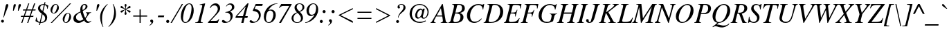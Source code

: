 SplineFontDB: 3.2
FontName: ChromSerif-Italic
FullName: Chrom Serif Italic
FamilyName: Chrom Serif
Weight: Regular
Copyright: Copyright 2014 PDFium Authors. All rights reserved. See LICENSE_FOXIT for details.
Version: 001.001
ItalicAngle: -15
UnderlinePosition: -100
UnderlineWidth: 50
Ascent: 800
Descent: 200
InvalidEm: 0
sfntRevision: 0x00000000
LayerCount: 2
Layer: 0 0 "Back" 1
Layer: 1 0 "Fore" 0
StyleMap: 0x0000
FSType: 0
OS2Version: 0
OS2_WeightWidthSlopeOnly: 0
OS2_UseTypoMetrics: 0
CreationTime: 0
ModificationTime: 1757284880
OS2TypoAscent: 0
OS2TypoAOffset: 0
OS2TypoDescent: 0
OS2TypoDOffset: 0
OS2TypoLinegap: 0
OS2WinAscent: 0
OS2WinAOffset: 0
OS2WinDescent: 0
OS2WinDOffset: 0
HheadAscent: 0
HheadAOffset: 0
HheadDescent: 0
HheadDOffset: 0
DEI: 91125
Encoding: AdobeStandard
UnicodeInterp: none
NameList: AGL For New Fonts
DisplaySize: -48
AntiAlias: 1
FitToEm: 0
BeginPrivate: 5
BlueValues 31 [-18 0 427 440 652 669 675 682]
OtherBlues 19 [-208 -204 268 270]
BlueScale 1 0
StdHW 4 [31]
StdVW 4 [75]
EndPrivate
BeginChars: 336 229

StartChar: space
Encoding: 32 32 0
Width: 250
Flags: HW
LayerCount: 2
EndChar

StartChar: exclam
Encoding: 33 33 1
Width: 333
Flags: HMW
HStem: 3 105 647 20G<245 265.5>
VStem: 39 105<26.5 55.5>
LayerCount: 2
Fore
SplineSet
39 41 m 0
 39 70 62 94 91 94 c 0
 120 94 144 70 144 41 c 0
 144 12 120 -11 91 -11 c 0
 62 -11 39 12 39 41 c 0
120 181 m 1
 154 342 175 474 203 598 c 0
 212 637 232 667 258 667 c 0
 273 667 302 653 302 626 c 0
 302 611 297 595 290 575 c 0
 246 451 195 335 137 177 c 1
 120 181 l 1
EndSplineSet
EndChar

StartChar: quotedbl
Encoding: 34 34 2
Width: 420
Flags: HMW
HStem: 421 21G<144 144 144 165 323 323 323 344> 646 20G<207.5 228.5 389 409.5>
VStem: 144 21<421 421> 323 21<421 421>
LayerCount: 2
Fore
SplineSet
144 421 m 1
 149 476 158 595 167 627 c 0
 174 652 195 666 220 666 c 0
 237 666 247 648 247 633 c 0
 247 585 193 486 165 421 c 1
 144 421 l 1
323 421 m 1
 328 476 337 595 346 627 c 0
 353 652 379 666 399 666 c 0
 420 666 432 647 432 630 c 0
 432 597 373 490 344 421 c 1
 323 421 l 1
EndSplineSet
EndChar

StartChar: numbersign
Encoding: 35 35 3
Width: 500
Flags: HMW
HStem: 0 21G<17 17 17 57 231 231 231 270> 203 39<13 94 2 109 13 132 148 306 361 451> 203 54 410 54 424 40<87 175 76 192 87 215 230 389 444 529> 656 20G<272 309 309 309 483 524 524 524>
VStem: 94 464
LayerCount: 2
Fore
SplineSet
148 242 m 1
 321 242 l 1
 389 424 l 1
 215 424 l 1
 148 242 l 1
17 0 m 1
 94 203 l 1
 2 203 l 1
 13 242 l 1
 109 242 l 1
 175 424 l 1
 76 424 l 1
 87 464 l 1
 192 464 l 1
 272 676 l 1
 309 676 l 1
 230 464 l 1
 403 464 l 1
 483 676 l 1
 524 676 l 1
 444 464 l 1
 540 464 l 1
 529 424 l 1
 428 424 l 1
 361 242 l 1
 462 242 l 1
 451 203 l 1
 346 203 l 1
 270 0 l 1
 231 0 l 1
 306 203 l 1
 132 203 l 1
 57 0 l 1
 17 0 l 1
EndSplineSet
EndChar

StartChar: dollar
Encoding: 36 36 4
Width: 500
Flags: HMW
HStem: -89 21G<159 194 159 159> -4 21G 0 21G<215 312> 641 27<297.5 336> 694 20G
VStem: 23 78 380 75<151.5 196.5>
LayerCount: 2
Fore
SplineSet
31 67 m 1
 58 190 l 1
 74 193 l 1
 83 119 92 54 189 32 c 1
 258 329 l 1
 188 376 123 438 123 509 c 0
 123 617 219 668 341 668 c 1
 358 731 l 1
 392 731 l 1
 376 663 l 1
 395 659 454 643 497 612 c 1
 469 498 l 1
 454 500 l 1
 454 598 403 619 369 633 c 1
 313 396 l 1
 410 322 455 276 455 196 c 0
 455 107 409 0 215 0 c 1
 194 -89 l 1
 159 -89 l 1
 181 2 l 1
 95 18 43 56 31 67 c 1
221 25 m 1
 252 25 380 35 380 163 c 0
 380 230 344 260 289 306 c 1
 221 25 l 1
282 420 m 1
 336 641 l 1
 259 641 201 610 201 536 c 0
 201 482 240 450 282 420 c 1
EndSplineSet
EndChar

StartChar: percent
Encoding: 37 37 5
Width: 833
Flags: HMW
HStem: -15 21G<81 81 81 128> -12 20<609.5 664.5 609.5 675.5> 322 20<667.5 726> 654 20<226.5 285> 657 20G<773 820 820 820>
VStem: 74 62<414 435 385 499> 315 62<557.5 583 478 602> 515 62<82 103 53 167> 756 62<225.5 251 146 270>
LayerCount: 2
Fore
SplineSet
81 -15 m 1
 773 677 l 1
 820 677 l 1
 128 -15 l 1
 81 -15 l 1
136 400 m 0
 136 370 152 340 185 340 c 0
 262 340 315 527 315 588 c 0
 315 616 306 654 264 654 c 0
 189 654 136 470 136 400 c 0
74 449 m 0
 74 549 155 674 264 674 c 0
 315 674 377 628 377 538 c 0
 377 418 276 320 193 320 c 0
 120 320 74 379 74 449 c 0
577 68 m 0
 577 38 593 8 626 8 c 0
 703 8 756 195 756 256 c 0
 756 284 747 322 705 322 c 0
 630 322 577 138 577 68 c 0
515 117 m 0
 515 217 596 342 705 342 c 0
 756 342 818 296 818 206 c 0
 818 86 717 -12 634 -12 c 0
 561 -12 515 47 515 117 c 0
EndSplineSet
EndChar

StartChar: ampersand
Encoding: 38 38 6
Width: 778
Flags: HMW
HStem: -18 49<558 658> -17 49 397 31 634 32<442.5 479>
VStem: 76 94<124 202.5> 324 81<489 523.5> 517 69<536.5 598 528.5 606>
LayerCount: 2
Fore
SplineSet
410 428 m 1
 470 466 517 495 517 578 c 0
 517 634 487 634 471 634 c 0
 414 634 405 562 405 507 c 0
 405 471 407 454 410 428 c 1
438 90 m 1
 392 148 353 275 333 345 c 0
 332 345 170 284 170 167 c 0
 170 81 233 34 300 34 c 0
 335 34 392 48 438 90 c 1
457 61 m 1
 374 8 334 -18 254 -18 c 0
 204 -18 76 4 76 138 c 0
 76 267 200 321 331 378 c 1
 325 439 324 448 324 461 c 0
 324 586 394 666 485 666 c 0
 544 666 586 622 586 574 c 0
 586 483 474 427 414 397 c 1
 426 345 458 226 501 160 c 1
 545 213 571 246 571 288 c 0
 571 315 561 331 530 331 c 1
 530 350 l 1
 715 350 l 1
 715 333 l 1
 666 333 646 304 619 267 c 0
 604 247 575 196 520 125 c 1
 557 58 600 31 641 31 c 0
 675 31 696 49 712 61 c 1
 723 50 l 1
 689 8 646 -18 595 -18 c 0
 521 -18 481 31 457 61 c 1
EndSplineSet
EndChar

StartChar: quotesingle
Encoding: 169 39 7
Width: 214
Flags: HMW
HStem: 421 21G<132 132 132 153> 646 20G<198 219>
VStem: 132 21<421 421>
LayerCount: 2
Fore
SplineSet
132 421 m 1
 137 476 146 596 155 628 c 0
 162 653 188 666 208 666 c 0
 230 666 241 645 241 628 c 0
 241 599 194 509 153 421 c 1
 132 421 l 1
EndSplineSet
EndChar

StartChar: parenleft
Encoding: 40 40 8
Width: 333
Flags: HMW
HStem: -181 21G<141 141> 649 20G<302 302>
VStem: 42 71<161.5 260.5 161.5 275.5>
LayerCount: 2
Fore
SplineSet
141 -181 m 1
 47 -21 42 129 42 193 c 0
 42 358 120 514 302 669 c 1
 315 654 l 1
 209 563 113 331 113 190 c 0
 113 133 96 -58 159 -175 c 1
 141 -181 l 1
EndSplineSet
EndChar

StartChar: parenright
Encoding: 41 41 9
Width: 333
Flags: HMW
HStem: -183 21G 649 20G<190 190>
VStem: 217 72<294 294>
LayerCount: 2
Fore
SplineSet
16 -165 m 1
 123 -67 195 115 217 294 c 0
 234 433 221 568 171 664 c 1
 190 669 l 1
 262 552 289 424 289 294 c 0
 289 105 177 -61 29 -180 c 1
 16 -165 l 1
EndSplineSet
EndChar

StartChar: asterisk
Encoding: 42 42 10
Width: 500
Flags: HMW
HStem: 163 117 222 21G 581 21G<150.5 178> 646 20G<303 320.5> 653 20G
VStem: 301 18<476 491.5>
LayerCount: 2
Fore
SplineSet
300 446 m 1
 288 436 260 424 235 397 c 0
 209 368 192 340 163 340 c 0
 139 340 128 363 128 373 c 0
 128 417 165 413 218 427 c 0
 241 433 267 443 294 461 c 1
 261 480 241 487 223 492 c 0
 168 507 128 502 128 547 c 0
 128 561 139 581 162 581 c 0
 194 581 202 556 239 521 c 0
 254 507 273 492 301 476 c 1
 301 509 297 533 293 552 c 0
 285 585 275 602 275 623 c 0
 275 650 294 666 312 666 c 0
 329 666 346 652 346 624 c 0
 346 603 337 581 327 553 c 0
 322 540 319 510 319 473 c 1
 321 473 358 499 385 526 c 0
 412 554 428 582 456 582 c 0
 475 582 492 567 492 548 c 0
 492 500 453 509 397 492 c 0
 376 486 352 477 328 459 c 1
 349 448 370 436 388 431 c 0
 451 412 492 416 492 378 c 0
 492 354 473 339 455 339 c 0
 423 339 416 370 373 408 c 0
 359 420 342 433 319 446 c 1
 319 413 322 390 326 372 c 0
 335 335 348 321 347 299 c 0
 346 272 327 255 309 255 c 0
 291 255 273 273 273 298 c 0
 273 313 286 341 295 372 c 0
 302 396 301 422 300 446 c 1
EndSplineSet
EndChar

StartChar: plus
Encoding: 43 43 11
Width: 675
Flags: HMW
HStem: 0 21G<315 357 315 315> 242 41<86 315 86 315 357 590> 486 20G<315 357 357 357>
VStem: 305 66 315 42<0 242 0 242 283 506>
LayerCount: 2
Fore
SplineSet
86 242 m 1
 86 283 l 1
 315 283 l 1
 315 506 l 1
 357 506 l 1
 357 283 l 1
 590 283 l 1
 590 242 l 1
 357 242 l 1
 357 0 l 1
 315 0 l 1
 315 242 l 1
 86 242 l 1
EndSplineSet
EndChar

StartChar: comma
Encoding: 44 44 12
Width: 250
Flags: HMW
HStem: -129 21G<5 5> 81 20G<72 93>
VStem: 23 112<36 50.5 -4.5 68> 71 64<-43.5 50.5>
LayerCount: 2
Fore
SplineSet
-4 -112 m 1
 16 -99 71 -62 71 -25 c 0
 71 -8 59 -1 47 7 c 0
 35 15 23 25 23 47 c 0
 23 89 68 101 76 101 c 0
 110 101 135 72 135 29 c 0
 135 -38 62 -101 5 -129 c 1
 -4 -112 l 1
EndSplineSet
EndChar

StartChar: hyphen
Encoding: 45 45 13
Width: 333
Flags: HMW
HStem: 192 63<49 282 65 267>
VStem: 49 233<192 255>
LayerCount: 2
Fore
SplineSet
49 192 m 1
 65 255 l 1
 282 255 l 1
 267 192 l 1
 49 192 l 1
EndSplineSet
EndChar

StartChar: period
Encoding: 46 46 14
Width: 250
Flags: HMW
HStem: -11 111<66.5 97.5>
VStem: 27 111<28.5 59.5>
LayerCount: 2
Fore
SplineSet
27 44 m 0
 27 75 51 100 82 100 c 0
 113 100 138 75 138 44 c 0
 138 13 113 -11 82 -11 c 0
 51 -11 27 13 27 44 c 0
EndSplineSet
EndChar

StartChar: slash
Encoding: 47 47 15
Width: 278
Flags: HMW
HStem: -18 21G<-65 -20 -65 -65> 646 20G<342 386 386 386>
VStem: -20 375
LayerCount: 2
Fore
SplineSet
-20 -18 m 1
 -65 -18 l 1
 342 666 l 1
 386 666 l 1
 -20 -18 l 1
EndSplineSet
EndChar

StartChar: zero
Encoding: 48 48 16
Width: 500
Flags: HMW
HStem: -7 28<182 265 182 277> 648 28<267.5 375>
VStem: 32 79<152 204.5 98 339> 418 79<428.5 472 324 531>
LayerCount: 2
Fore
SplineSet
32 204 m 0
 32 474 198 676 337 676 c 0
 470 676 497 521 497 423 c 0
 497 225 361 -7 193 -7 c 0
 89 -7 32 100 32 204 c 0
111 156 m 0
 111 40 166 21 198 21 c 0
 332 21 418 341 418 516 c 0
 418 546 418 648 332 648 c 0
 183 648 111 253 111 156 c 0
EndSplineSet
EndChar

StartChar: one
Encoding: 49 49 17
Width: 500
Flags: HMW
HStem: 0 21G<49 49 49 328> 656 20G<401 406.5>
VStem: 49 356
LayerCount: 2
Fore
SplineSet
49 0 m 1
 49 15 l 1
 95 15 152 33 165 78 c 2
 299 560 l 2
 302 571 306 585 306 593 c 0
 306 614 294 625 266 625 c 0
 252 625 233 624 211 623 c 1
 211 638 l 1
 258 646 397 676 405 676 c 0
 408 676 409 674 409 670 c 0
 409 663 406 650 403 640 c 2
 253 75 l 2
 252 70 252 66 252 62 c 0
 252 26 283 15 328 15 c 1
 328 0 l 1
 49 0 l 1
EndSplineSet
EndChar

StartChar: two
Encoding: 50 50 18
Width: 500
Flags: HMW
HStem: 0 76<111 291 291 324 111 367> 603 73<277.5 281.5>
VStem: 366 86<475.5 512>
LayerCount: 2
Fore
SplineSet
12 0 m 1
 12 24 l 1
 222 241 l 2
 362 390 366 448 366 481 c 0
 366 543 320 603 243 603 c 0
 153 603 115 534 101 509 c 1
 80 516 l 1
 134 672 265 676 290 676 c 0
 396 676 452 584 452 509 c 0
 452 442 427 397 303 273 c 2
 111 81 l 1
 111 76 l 1
 291 76 l 2
 357 76 383 103 400 139 c 1
 417 132 l 1
 367 0 l 1
 12 0 l 1
EndSplineSet
EndChar

StartChar: three
Encoding: 51 51 19
Width: 500
Flags: HMW
HStem: -7 38<183 214 183 221.5> -7 108<43.5 221.5> 361 16<139 140> 634 42<290.5 310>
VStem: 346 80 378 87<513 576.5>
LayerCount: 2
Fore
SplineSet
140 361 m 1
 139 377 l 1
 239 391 378 435 378 543 c 0
 378 610 329 634 291 634 c 0
 228 634 193 587 178 567 c 1
 162 572 l 1
 187 632 262 676 319 676 c 0
 393 676 465 634 465 551 c 0
 465 475 415 440 310 401 c 1
 310 398 l 1
 336 386 405 356 405 246 c 0
 405 135 314 -7 129 -7 c 0
 70 -7 15 7 15 52 c 0
 15 73 25 101 62 101 c 0
 85 101 106 83 127 65 c 0
 148 48 169 31 197 31 c 0
 231 31 325 65 325 191 c 0
 325 331 237 368 140 361 c 1
EndSplineSet
EndChar

StartChar: four
Encoding: 52 52 20
Width: 500
Flags: HMW
HStem: 0 21G<214 293 214 214> 168 63<65 260> 656 20G<438 479 479 479>
VStem: 1 478
LayerCount: 2
Fore
SplineSet
1 168 m 1
 21 235 l 1
 438 676 l 1
 479 676 l 1
 355 231 l 1
 450 231 l 1
 436 166 l 1
 336 166 l 1
 293 0 l 1
 214 0 l 1
 260 168 l 1
 1 168 l 1
65 231 m 1
 274 231 l 1
 373 563 l 1
 369 563 l 1
 65 235 l 1
 65 231 l 1
EndSplineSet
EndChar

StartChar: five
Encoding: 53 53 21
Width: 500
Flags: HMW
HStem: -7 42<165 214.5> 595 71<238 468 238 238>
VStem: 350 69<211 309.5>
LayerCount: 2
Fore
SplineSet
131 423 m 1
 131 438 l 1
 235 666 l 1
 491 666 l 1
 468 595 l 1
 238 595 l 1
 199 497 l 1
 329 471 419 409 419 275 c 0
 419 147 312 -7 117 -7 c 0
 45 -7 15 21 15 49 c 0
 15 78 36 90 55 90 c 0
 77 90 94 77 112 64 c 0
 131 50 151 35 179 35 c 0
 277 35 350 146 350 233 c 0
 350 386 247 398 131 423 c 1
EndSplineSet
EndChar

StartChar: six
Encoding: 54 54 22
Width: 500
Flags: HMW
HStem: -7 26<169.5 261 155 295> 400 36 666 20G<367.5 520>
VStem: 33 76 372 89<236 322>
LayerCount: 2
Fore
SplineSet
106 157 m 0
 106 131 106 19 204 19 c 0
 318 19 372 191 372 281 c 0
 372 363 330 421 254 421 c 0
 116 421 106 173 106 157 c 0
199 438 m 1
 203 436 l 1
 231 449 261 457 292 457 c 0
 360 457 461 405 461 263 c 0
 461 162 380 -7 210 -7 c 0
 129 -7 30 46 30 210 c 0
 30 416 215 686 520 686 c 1
 521 670 l 1
 345 670 223 488 199 438 c 1
EndSplineSet
EndChar

StartChar: seven
Encoding: 55 55 23
Width: 500
Flags: HMW
HStem: -8 21G<79 79 79 149> 593 73<196 232 232 444>
VStem: 75 456<530 666>
LayerCount: 2
Fore
SplineSet
79 -8 m 1
 446 590 l 1
 444 593 l 1
 232 593 l 2
 160 593 123 561 89 521 c 1
 75 530 l 1
 156 666 l 1
 531 666 l 1
 537 656 l 1
 149 -8 l 1
 79 -8 l 1
EndSplineSet
EndChar

StartChar: eight
Encoding: 56 56 24
Width: 500
Flags: HMW
HStem: -7 22<194 264 194 297> 653 23<286 352 272 358.5>
VStem: 30 68<142 217.5 114.5 229.5> 138 78<529 575.5 529 575.5> 369 75<122 182.5> 425 68<496.5 562>
LayerCount: 2
Fore
SplineSet
311 399 m 1
 366 425 425 455 425 538 c 0
 425 586 399 653 318 653 c 0
 254 653 216 609 216 542 c 0
 216 516 216 485 311 399 c 1
247 344 m 1
 221 336 98 281 98 154 c 0
 98 75 151 15 237 15 c 0
 291 15 369 54 369 150 c 0
 369 215 344 244 247 344 c 1
225 360 m 1
 164 425 138 472 138 524 c 0
 138 627 225 676 319 676 c 0
 385 676 493 645 493 535 c 0
 493 438 384 400 329 382 c 1
 404 307 444 243 444 165 c 0
 444 79 364 -7 230 -7 c 0
 51 -7 30 127 30 157 c 0
 30 302 201 353 225 360 c 1
EndSplineSet
EndChar

StartChar: nine
Encoding: 57 57 25
Width: 500
Flags: HMW
HStem: -17 21G<23 100> 238 46 650 26<261.5 360.5 250.5 367.5>
VStem: 69 88<396 458.5 396 483.5> 417 75<489.5 522.5>
LayerCount: 2
Fore
SplineSet
157 412 m 0
 157 380 161 265 261 265 c 0
 292 265 348 282 376 325 c 0
 401 364 417 476 417 503 c 0
 417 542 417 650 318 650 c 0
 205 650 157 505 157 412 c 0
23 1 m 1
 149 1 341 204 352 262 c 1
 348 264 l 1
 308 238 264 219 220 219 c 0
 135 219 69 296 69 415 c 0
 69 552 192 676 309 676 c 0
 412 676 492 602 492 454 c 0
 492 157 177 -17 23 -17 c 1
 23 1 l 1
EndSplineSet
EndChar

StartChar: colon
Encoding: 58 58 26
Width: 333
Flags: HMW
HStem: -11 110<90 120> 331 110<191 221>
VStem: 50 110<29 59> 151 110<371 401>
LayerCount: 2
Fore
SplineSet
151 386 m 0
 151 416 176 441 206 441 c 0
 236 441 261 416 261 386 c 0
 261 356 236 331 206 331 c 0
 176 331 151 356 151 386 c 0
50 44 m 0
 50 74 75 99 105 99 c 0
 135 99 160 74 160 44 c 0
 160 14 135 -11 105 -11 c 0
 75 -11 50 14 50 44 c 0
EndSplineSet
EndChar

StartChar: semicolon
Encoding: 59 59 27
Width: 333
Flags: HMW
HStem: 329 112<189.5 220.5>
VStem: 149 112<369.5 400.5> 150 111
LayerCount: 2
Fore
SplineSet
149 385 m 0
 149 416 174 441 205 441 c 0
 236 441 261 416 261 385 c 0
 261 354 236 329 205 329 c 0
 174 329 149 354 149 385 c 0
27 -112 m 1
 47 -99 102 -62 102 -25 c 0
 102 -10 92 -3 82 4 c 0
 69 12 55 20 55 44 c 0
 55 86 86 101 107 101 c 0
 141 101 166 72 166 29 c 0
 166 -38 93 -101 36 -129 c 1
 27 -112 l 1
EndSplineSet
EndChar

StartChar: less
Encoding: 60 60 28
Width: 675
Flags: HMW
HStem: -8 21G<592 592> 17 21G 494 20G<592 592>
VStem: 159 453
LayerCount: 2
Fore
SplineSet
84 244 m 1
 84 262 l 1
 592 514 l 1
 592 472 l 1
 150 253 l 1
 592 34 l 1
 592 -8 l 1
 84 244 l 1
EndSplineSet
EndChar

StartChar: equal
Encoding: 61 61 29
Width: 675
Flags: HMW
HStem: 120 67 319 67 346 40<86 590 86 590>
LayerCount: 2
Fore
SplineSet
86 120 m 1
 86 157 l 1
 590 157 l 1
 590 120 l 1
 86 120 l 1
86 346 m 1
 86 386 l 1
 590 386 l 1
 590 346 l 1
 86 346 l 1
EndSplineSet
EndChar

StartChar: greater
Encoding: 62 62 30
Width: 675
Flags: HMW
HStem: -8 21G<84 84> 494 20G<84 84>
LayerCount: 2
Fore
SplineSet
84 -8 m 1
 592 244 l 1
 592 262 l 1
 84 514 l 1
 84 472 l 1
 526 253 l 1
 84 34 l 1
 84 -8 l 1
EndSplineSet
EndChar

StartChar: question
Encoding: 63 63 31
Width: 500
Flags: HMW
HStem: -12 104<169.5 198.5> 642 22<315.5 354.5>
VStem: 132 104<25.5 54.5> 184 64<589 589.5> 398 74<522.5 570.5>
LayerCount: 2
Fore
SplineSet
132 40 m 0
 132 69 155 92 184 92 c 0
 213 92 236 69 236 40 c 0
 236 11 213 -12 184 -12 c 0
 155 -12 132 11 132 40 c 0
199 176 m 1
 199 250 257 337 309 391 c 0
 357 442 398 487 398 558 c 0
 398 583 391 642 318 642 c 0
 313 642 248 642 248 595 c 0
 248 583 255 576 261 569 c 0
 267 562 273 555 273 544 c 0
 273 514 240 505 230 505 c 0
 206 505 184 525 184 554 c 0
 184 625 250 664 321 664 c 0
 417 664 472 611 472 537 c 0
 472 449 390 395 338 354 c 0
 296 321 216 246 216 174 c 1
 199 176 l 1
EndSplineSet
EndChar

StartChar: at
Encoding: 64 64 32
Width: 920
Flags: HMW
HStem: -18 39<402.5 528.5> 119 33 138 43 468 44 635 31<404 571>
VStem: 118 83<242.5 408.5 227.5 415.5> 321 71<234.5 297> 766 40<330 429.5>
LayerCount: 2
Fore
SplineSet
533 208 m 1
 531 208 l 1
 519 191 474 138 416 139 c 0
 389 139 321 149 321 262 c 0
 321 332 383 500 516 500 c 0
 563 500 574 472 587 449 c 1
 597 496 l 1
 666 496 l 1
 601 234 l 2
 597 219 592 171 636 171 c 0
 718 171 766 287 766 373 c 0
 766 486 662 635 480 635 c 0
 328 635 201 519 201 298 c 0
 201 157 316 21 489 21 c 0
 577 21 639 47 696 73 c 1
 708 44 l 1
 645 14 567 -18 490 -18 c 0
 231 -18 118 176 118 309 c 0
 118 522 284 666 480 666 c 0
 663 666 806 541 806 374 c 0
 806 273 739 138 621 138 c 0
 555 138 532 196 533 208 c 1
392 264 m 0
 392 205 419 181 454 181 c 0
 496 181 571 295 570 392 c 0
 570 434 557 456 528 456 c 0
 480 456 392 384 392 264 c 0
EndSplineSet
EndChar

StartChar: A
Encoding: 65 65 33
Width: 611
Flags: HMW
HStem: 0 21G<-51 -51 -51 136 318 318 318 564> 226 36<175 369 175 374 154 369> 648 20G<368 394 394 394>
VStem: -51 187<0 16 0 16> 396 168<0 76.5>
LayerCount: 2
Fore
SplineSet
175 262 m 1
 369 262 l 1
 325 521 l 1
 324 521 l 1
 175 262 l 1
-51 0 m 1
 -51 16 l 1
 -13 16 14 71 43 121 c 2
 368 668 l 1
 394 668 l 1
 491 104 l 2
 502 43 506 16 564 16 c 1
 564 0 l 1
 318 0 l 1
 318 16 l 1
 370 16 396 36 396 76 c 0
 396 77 396 100 374 226 c 1
 154 226 l 1
 83 96 77 90 77 61 c 0
 77 35 90 16 136 16 c 1
 136 0 l 1
 -51 0 l 1
EndSplineSet
EndChar

StartChar: B
Encoding: 66 66 34
Width: 611
Flags: HMW
HStem: -5 30 0 30<218.5 274> 331 32<248 307 248 321> 623 30<340 388 388 412.5>
VStem: 189 101<522 522> 431 108<158.5 247> 487 101<459 553>
LayerCount: 2
Fore
SplineSet
248 363 m 1
 366 363 487 379 487 519 c 0
 487 587 450 623 375 623 c 0
 305 623 313 618 290 522 c 2
 248 363 l 1
174 85 m 0
 174 47 204 30 233 30 c 0
 374 30 431 109 431 208 c 0
 431 286 404 331 238 331 c 1
 223 267 174 104 174 85 c 0
-8 0 m 1
 -8 16 l 1
 28 17 64 41 76 87 c 2
 189 522 l 2
 204 579 214 637 130 637 c 1
 130 653 l 1
 388 653 l 2
 492 653 588 619 588 504 c 0
 588 414 510 371 416 352 c 1
 416 350 l 1
 469 327 539 297 539 199 c 0
 539 62 402 0 274 0 c 2
 -8 0 l 1
EndSplineSet
EndChar

StartChar: C
Encoding: 67 67 35
Width: 667
Flags: HMW
HStem: -18 45<292.5 401> 630 36<380 487.5 357.5 551.5> 644 20G<668 689 689 689>
VStem: 66 112<175.5 314.5 175.5 348.5>
LayerCount: 2
Fore
SplineSet
652 465 m 1
 634 468 l 1
 634 496 623 630 480 630 c 0
 280 630 178 388 178 241 c 0
 178 110 233 27 352 27 c 0
 465 27 535 98 583 145 c 1
 600 131 l 1
 563 87 474 -18 328 -18 c 0
 212 -18 66 52 66 252 c 0
 66 445 243 666 472 666 c 0
 503 666 530 662 552 657 c 0
 582 650 605 642 618 642 c 0
 647 642 663 654 668 664 c 1
 689 664 l 1
 652 465 l 1
EndSplineSet
EndChar

StartChar: D
Encoding: 68 68 36
Width: 722
Flags: HMW
HStem: 0 30<216 245> 623 30<349.5 408 408 466.5>
VStem: 589 111<368.5 439.5 286 449.5>
LayerCount: 2
Fore
SplineSet
195 172 m 2
 185 137 173 101 173 74 c 0
 173 48 191 30 241 30 c 0
 556 30 589 338 589 399 c 0
 589 500 555 623 378 623 c 0
 321 623 311 598 307 584 c 2
 195 172 l 2
-8 0 m 1
 -8 16 l 1
 32 16 59 38 76 100 c 2
 191 517 l 2
 205 567 218 637 130 637 c 1
 130 653 l 1
 408 653 l 2
 638 653 700 492 700 387 c 0
 700 185 539 0 245 0 c 2
 -8 0 l 1
EndSplineSet
EndChar

StartChar: E
Encoding: 69 69 37
Width: 611
Flags: HMW
HStem: 0 33<233.5 341.5 233.5 506> 326 33 328 33<253 325.5> 620 33<352 484>
VStem: -1 635
LayerCount: 2
Fore
SplineSet
-1 0 m 1
 -1 16 l 1
 26 16 65 32 83 100 c 2
 198 522 l 2
 205 545 209 568 209 588 c 0
 209 610 192 637 137 637 c 1
 137 653 l 1
 634 653 l 1
 603 500 l 1
 582 502 l 1
 584 523 584 541 584 556 c 0
 584 592 569 620 399 620 c 0
 305 620 315 591 297 524 c 2
 253 361 l 1
 414 361 420 372 442 403 c 0
 451 417 460 436 470 458 c 1
 488 454 l 1
 420 222 l 1
 400 227 l 1
 404 242 407 258 407 274 c 0
 407 314 407 328 244 328 c 1
 180 97 186 115 183 104 c 0
 181 97 181 86 181 81 c 0
 181 40 222 33 245 33 c 0
 438 33 481 71 552 170 c 1
 568 162 l 1
 506 0 l 1
 -1 0 l 1
EndSplineSet
EndChar

StartChar: F
Encoding: 70 70 38
Width: 611
Flags: HMW
HStem: 0 21G<8 8 8 260> 328 33<264 299> 620 33<371 485>
VStem: 208 99<522 522>
LayerCount: 2
Fore
SplineSet
8 0 m 1
 8 16 l 1
 73 28 77 35 99 116 c 2
 208 522 l 2
 214 543 218 566 218 585 c 0
 218 615 202 637 147 637 c 1
 147 653 l 1
 645 653 l 1
 613 500 l 1
 592 502 l 1
 593 516 595 530 595 544 c 0
 595 607 559 620 411 620 c 0
 331 620 331 611 307 522 c 2
 264 361 l 1
 417 361 434 359 480 454 c 1
 498 449 l 1
 422 215 l 1
 405 220 l 1
 408 234 413 257 413 278 c 0
 413 338 343 328 255 328 c 1
 198 115 l 2
 183 58 194 15 260 16 c 1
 260 0 l 1
 8 0 l 1
EndSplineSet
EndChar

StartChar: G
Encoding: 71 71 39
Width: 722
Flags: HMW
HStem: -18 37<279 381.5> 632 34<360.5 475 350 496.5>
VStem: 52 110<218.5 303 182 354.5>
LayerCount: 2
Fore
SplineSet
456 303 m 1
 456 319 l 1
 722 319 l 1
 722 303 l 1
 669 303 638 285 621 221 c 2
 576 44 l 1
 512 4 418 -18 345 -18 c 0
 81 -18 52 197 52 240 c 0
 52 469 243 666 457 666 c 0
 493 666 525 660 552 653 c 0
 588 643 615 632 630 632 c 0
 669 632 683 652 693 666 c 1
 708 662 l 1
 659 465 l 1
 641 468 l 1
 641 599 532 632 461 632 c 0
 260 632 162 385 162 221 c 0
 162 143 194 19 364 19 c 0
 415 19 440 30 469 53 c 0
 498 76 519 207 522 223 c 0
 523 230 523 237 523 243 c 0
 523 277 502 303 456 303 c 1
EndSplineSet
EndChar

StartChar: H
Encoding: 72 72 40
Width: 722
Flags: HMW
HStem: 0 21G<-8 -8 -8 238 355 355 355 628> 293 42 633 20G<130 403 403 403 520 767 767 767>
VStem: -8 246<0 16 0 16> -8 775<0 653 16 653> 520 247<637 653 637 653>
LayerCount: 2
Fore
SplineSet
-8 0 m 1
 -8 16 l 1
 26 16 62 38 79 100 c 2
 191 522 l 2
 197 543 202 564 202 583 c 0
 202 614 184 637 130 637 c 1
 130 653 l 1
 403 653 l 1
 403 637 l 1
 373 637 321 635 290 522 c 2
 248 368 l 1
 533 368 l 1
 574 522 l 2
 580 542 584 563 584 582 c 0
 584 613 568 637 520 637 c 1
 520 653 l 1
 767 653 l 1
 767 637 l 1
 732 637 701 635 671 520 c 2
 560 96 l 2
 558 88 557 80 557 73 c 0
 557 32 589 16 628 16 c 1
 628 0 l 1
 355 0 l 1
 355 16 l 1
 390 16 444 36 462 100 c 2
 521 326 l 1
 236 326 l 1
 176 92 l 2
 174 83 173 76 173 69 c 0
 173 31 203 16 238 16 c 1
 238 0 l 1
 -8 0 l 1
EndSplineSet
EndChar

StartChar: I
Encoding: 73 73 41
Width: 333
Flags: HMW
HStem: 0 21G<-8 -8 -8 236> 633 20G<137 384 384 384>
VStem: -8 392
LayerCount: 2
Fore
SplineSet
-8 0 m 1
 -8 16 l 1
 39 16 58 31 85 130 c 2
 192 522 l 2
 198 545 201 570 201 591 c 0
 201 616 183 637 137 637 c 1
 137 653 l 1
 384 653 l 1
 384 637 l 1
 341 637 318 619 291 522 c 2
 182 130 l 2
 177 112 172 91 172 72 c 0
 172 41 186 16 236 16 c 1
 236 0 l 1
 -8 0 l 1
EndSplineSet
EndChar

StartChar: J
Encoding: 74 74 42
Width: 444
Flags: HMW
HStem: -18 31<105.5 139 105.5 172.5> -18 142<25.5 172.5> 633 20G<237 491 491 491>
VStem: -6 93<58 61 58 85.5>
LayerCount: 2
Fore
SplineSet
237 637 m 1
 237 653 l 1
 491 653 l 1
 491 637 l 1
 438 637 424 600 401 522 c 2
 306 192 l 2
 277 86 238 -18 107 -18 c 0
 54 -18 -6 9 -6 70 c 0
 -6 101 11 124 40 124 c 0
 66 124 88 102 88 77 c 0
 88 71 87 64 87 58 c 0
 86 35 89 13 122 13 c 0
 156 13 165 47 171 67 c 2
 300 522 l 2
 306 544 311 567 311 586 c 0
 311 616 293 637 237 637 c 1
EndSplineSet
EndChar

StartChar: K
Encoding: 75 75 43
Width: 667
Flags: HMW
HStem: 0 21G<7 7 7 255 343 343 343 618> 338 37<265 267> 633 20G<146 419 419 419 500 722 722 722>
VStem: 7 715<0 653 16 653>
LayerCount: 2
Fore
SplineSet
7 0 m 1
 7 16 l 1
 64 16 74 38 97 121 c 2
 212 532 l 2
 219 556 223 577 223 594 c 0
 223 621 202 637 146 637 c 1
 146 653 l 1
 419 653 l 1
 419 637 l 1
 361 637 335 617 311 532 c 2
 267 375 l 1
 273 374 l 1
 417 475 l 2
 485 523 561 587 561 612 c 0
 561 629 549 637 500 637 c 1
 500 653 l 1
 722 653 l 1
 722 637 l 1
 693 637 654 606 647 601 c 2
 347 375 l 1
 521 72 l 2
 549 23 572 16 618 16 c 1
 618 0 l 1
 343 0 l 1
 343 16 l 1
 399 16 415 34 415 58 c 0
 415 82 395 113 380 140 c 2
 265 338 l 1
 257 339 l 1
 197 120 l 2
 191 99 185 80 185 65 c 0
 185 34 198 16 255 16 c 1
 255 0 l 1
 7 0 l 1
EndSplineSet
EndChar

StartChar: L
Encoding: 76 76 44
Width: 556
Flags: HMW
HStem: 0 36<245.5 331.5 245.5 501> 633 20G<130 403 403 403>
VStem: -8 567<0 179 16 179>
LayerCount: 2
Fore
SplineSet
-8 0 m 1
 -8 16 l 1
 23 16 56 28 73 90 c 2
 196 532 l 2
 202 554 207 574 207 590 c 0
 207 619 190 637 130 637 c 1
 130 653 l 1
 403 653 l 1
 403 637 l 1
 337 637 311 599 293 533 c 2
 172 90 l 2
 170 84 170 79 170 75 c 0
 170 36 220 36 271 36 c 0
 392 36 473 39 539 185 c 1
 559 179 l 1
 501 0 l 1
 -8 0 l 1
EndSplineSet
EndChar

StartChar: M
Encoding: 77 77 45
Width: 833
Flags: HMW
HStem: 0 21G<-18 -18 -18 180 297 297 297 314 461 461 461 734> 633 20G<134 315 315 315 706 873 873 873>
VStem: -18 891<0 653 16 653> 156 181 477 273
LayerCount: 2
Fore
SplineSet
-18 0 m 1
 -18 16 l 1
 15 16 47 30 80 146 c 2
 186 518 l 2
 197 558 208 589 208 598 c 0
 208 619 189 637 134 637 c 1
 134 653 l 1
 315 653 l 1
 370 164 l 1
 373 164 l 1
 706 653 l 1
 873 653 l 1
 873 637 l 1
 837 637 808 626 791 563 c 2
 668 120 l 2
 662 98 655 78 655 61 c 0
 655 34 672 16 734 16 c 1
 734 0 l 1
 461 0 l 1
 461 16 l 1
 550 16 555 68 569 120 c 2
 689 553 l 1
 686 553 l 1
 314 0 l 1
 297 0 l 1
 237 536 l 1
 233 536 l 1
 127 146 l 2
 120 122 112 95 112 73 c 0
 112 41 126 16 180 16 c 1
 180 0 l 1
 -18 0 l 1
EndSplineSet
EndChar

StartChar: N
Encoding: 78 78 46
Width: 667
Flags: HMW
HStem: -15 21G<461 479 461 461> 0 21G<-20 -20 -20 178> 138 20G<483 486 486 486> 633 20G<116 277 277 277 528 727 727 727>
VStem: 198 31
LayerCount: 2
Fore
SplineSet
-20 0 m 1
 -20 16 l 1
 24 16 46 34 83 164 c 2
 202 581 l 1
 185 618 157 637 116 637 c 1
 116 653 l 1
 277 653 l 1
 483 158 l 1
 486 158 l 1
 574 488 l 2
 584 524 599 569 599 587 c 0
 599 617 584 637 528 637 c 1
 528 653 l 1
 727 653 l 1
 727 637 l 1
 679 637 658 609 623 488 c 2
 479 -15 l 1
 461 -15 l 1
 233 529 l 1
 229 529 l 1
 130 167 l 2
 122 136 107 99 107 69 c 0
 107 38 123 16 178 16 c 1
 178 0 l 1
 -20 0 l 1
EndSplineSet
EndChar

StartChar: O
Encoding: 79 79 47
Width: 722
Flags: HMW
HStem: -18 33<241.5 396> 633 33<386.5 519.5>
VStem: 60 105<165.5 242 165.5 333.5> 594 105<413 509 324.5 519.5>
LayerCount: 2
Fore
SplineSet
165 177 m 0
 165 154 170 15 300 15 c 0
 503 15 594 352 594 474 c 0
 594 565 567 633 472 633 c 0
 274 633 165 307 165 177 c 0
60 223 m 0
 60 444 297 666 476 666 c 0
 596 666 699 593 699 425 c 0
 699 224 508 -18 284 -18 c 0
 199 -18 60 33 60 223 c 0
EndSplineSet
EndChar

StartChar: P
Encoding: 80 80 48
Width: 611
Flags: HMW
HStem: 0 21G<0 0 0 245> 305 36<313 362.5 308.5 448> 623 30<347 394 394 416 146 417>
VStem: 502 103<464 544>
LayerCount: 2
Fore
SplineSet
251 347 m 1
 270 344 295 341 322 341 c 0
 403 341 502 368 502 507 c 0
 502 581 472 623 362 623 c 0
 332 623 325 607 322 595 c 2
 251 347 l 1
0 0 m 1
 0 16 l 1
 64 16 77 67 95 131 c 2
 200 515 l 2
 208 543 216 571 216 592 c 0
 216 619 199 637 146 637 c 1
 146 653 l 1
 394 653 l 2
 438 653 605 652 605 501 c 0
 605 427 548 305 348 305 c 0
 278 305 264 308 242 313 c 1
 194 130 l 2
 187 105 181 83 181 65 c 0
 181 34 195 16 245 16 c 1
 245 0 l 1
 0 0 l 1
EndSplineSet
EndChar

StartChar: Q
Encoding: 81 81 49
Width: 722
Flags: HMW
HStem: -182 68<377.5 502.5> -138 155<156.5 396.5> -16 33<279 391> 633 33<377.5 510.5>
VStem: 60 105<177.5 254 177.5 345.5> 594 105<411 507 322.5 517.5>
LayerCount: 2
Fore
SplineSet
165 189 m 0
 165 166 165 17 295 17 c 0
 498 17 594 350 594 472 c 0
 594 563 558 633 463 633 c 0
 265 633 165 319 165 189 c 0
59 -154 m 1
 130 -103 139 -97 236 -12 c 1
 156 3 60 74 60 235 c 0
 60 456 288 666 467 666 c 0
 587 666 699 591 699 423 c 0
 699 222 503 -16 279 -16 c 1
 218 -73 l 1
 272 -71 328 -88 377 -101 c 0
 405 -108 430 -114 452 -114 c 0
 553 -114 613 -79 653 -38 c 1
 668 -49 l 1
 597 -156 449 -182 402 -182 c 0
 353 -182 313 -172 278 -162 c 0
 239 -151 206 -138 172 -138 c 0
 141 -138 108 -144 69 -169 c 1
 59 -154 l 1
EndSplineSet
EndChar

StartChar: R
Encoding: 82 82 50
Width: 611
Flags: HMW
HStem: 0 21G<-13 -13 -13 231 419 419 419 567> 333 28<288.5 418> 623 30<341.5 380 380 392.5>
VStem: 483 105<476.5 557>
LayerCount: 2
Fore
SplineSet
243 366 m 1
 267 362 275 361 302 361 c 0
 446 361 483 439 483 514 c 0
 483 600 421 623 364 623 c 0
 319 623 315 613 308 595 c 2
 243 366 l 1
-13 0 m 1
 -13 16 l 1
 47 16 58 57 76 120 c 2
 191 532 l 2
 197 555 203 578 203 596 c 0
 203 621 183 637 132 637 c 1
 132 653 l 1
 380 653 l 2
 416 653 588 653 588 509 c 0
 588 390 445 333 391 333 c 1
 479 99 l 2
 492 64 515 16 567 16 c 1
 567 0 l 1
 419 0 l 1
 296 324 l 1
 231 329 l 1
 175 120 l 2
 168 96 164 75 164 60 c 0
 164 29 183 16 231 16 c 1
 231 0 l 1
 -13 0 l 1
EndSplineSet
EndChar

StartChar: S
Encoding: 83 83 51
Width: 500
Flags: HMW
HStem: -18 35<209 262 170 294.5> -15 21G<17 17 17 35> -4 35 633 33<297.5 316.5 256.5 385.5> 647 20G<485 508 508 508>
LayerCount: 2
Fore
SplineSet
17 -15 m 1
 51 208 l 1
 71 206 l 1
 70 198 69 193 69 185 c 0
 69 96 125 17 215 17 c 0
 309 17 344 99 344 149 c 0
 344 213 307 244 274 279 c 0
 136 426 131 437 131 502 c 0
 131 599 210 666 303 666 c 0
 330 666 350 662 366 657 c 0
 391 650 407 641 431 641 c 0
 454 641 473 649 485 667 c 1
 508 667 l 1
 468 468 l 1
 450 471 l 1
 450 528 446 633 325 633 c 0
 270 633 219 600 219 533 c 0
 219 486 232 463 318 377 c 0
 411 286 431 246 431 180 c 0
 431 86 361 -18 228 -18 c 0
 190 -18 161 -7 136 3 c 0
 116 11 99 18 84 18 c 0
 56 18 39 -2 35 -15 c 1
 17 -15 l 1
EndSplineSet
EndChar

StartChar: T
Encoding: 84 84 52
Width: 556
Flags: HMW
HStem: 0 21G<65 65 65 355> 618 35<250 315 416 479>
LayerCount: 2
Fore
SplineSet
65 0 m 1
 65 16 l 1
 123 16 166 64 184 130 c 2
 315 618 l 1
 185 618 135 618 77 495 c 1
 59 499 l 1
 101 653 l 1
 633 653 l 1
 589 490 l 1
 572 492 l 1
 574 507 575 521 575 533 c 0
 575 612 542 618 416 618 c 1
 282 130 l 2
 275 106 269 85 269 68 c 0
 269 35 289 16 355 16 c 1
 355 0 l 1
 65 0 l 1
EndSplineSet
EndChar

StartChar: U
Encoding: 85 85 53
Width: 722
Flags: HMW
HStem: -18 41<299 398 299 399.5> 633 20G<127 400 400 400 566 765 765 765>
VStem: 102 90<99.5 171 99.5 201.5> 566 199<637 653 637 653>
LayerCount: 2
Fore
SplineSet
127 637 m 1
 127 653 l 1
 400 653 l 1
 400 637 l 1
 356 637 319 621 307 585 c 0
 292 540 192 198 192 144 c 0
 192 55 267 23 331 23 c 0
 465 23 518 140 546 241 c 0
 554 272 632 558 632 576 c 0
 632 620 601 637 566 637 c 1
 566 653 l 1
 765 653 l 1
 765 637 l 1
 718 637 690 592 685 574 c 2
 586 239 l 2
 542 90 484 -18 315 -18 c 0
 213 -18 102 37 102 151 c 0
 102 252 201 535 201 585 c 0
 201 621 178 637 127 637 c 1
EndSplineSet
EndChar

StartChar: V
Encoding: 86 86 54
Width: 611
Flags: HMW
HStem: -18 21G<240 240 240 259> 633 20G<76 317 317 317 502 688 688 688>
VStem: 76 612<637 653 637 653>
LayerCount: 2
Fore
SplineSet
240 -18 m 1
 148 492 l 2
 128 615 125 637 76 637 c 1
 76 653 l 1
 317 653 l 1
 317 637 l 1
 252 637 235 605 235 567 c 0
 235 543 241 516 245 494 c 2
 306 135 l 1
 311 135 l 1
 517 491 l 2
 531 515 560 563 560 597 c 0
 560 615 543 637 502 637 c 1
 502 653 l 1
 688 653 l 1
 688 637 l 1
 638 637 575 504 569 494 c 2
 259 -18 l 1
 240 -18 l 1
EndSplineSet
EndChar

StartChar: W
Encoding: 87 87 55
Width: 833
Flags: HMW
HStem: -18 21G<212 212 212 231 508 508 508 528> 633 20G<71 307 307 307 367 605 605 605 721 906 906 906>
VStem: 71 835<637 653 637 653>
LayerCount: 2
Fore
SplineSet
212 -18 m 1
 142 559 l 2
 138 593 125 637 71 637 c 1
 71 653 l 1
 307 653 l 1
 307 637 l 1
 276 637 231 620 231 579 c 0
 231 573 231 566 232 558 c 2
 274 197 l 1
 278 167 l 1
 281 167 l 1
 451 510 l 1
 444 569 l 2
 439 614 427 637 367 637 c 1
 367 653 l 1
 605 653 l 1
 605 637 l 1
 570 637 531 611 531 580 c 0
 531 576 531 571 531 567 c 2
 578 167 l 1
 581 167 l 1
 777 552 l 2
 779 556 786 573 786 591 c 0
 786 613 772 637 721 637 c 1
 721 653 l 1
 906 653 l 1
 906 637 l 1
 885 637 855 607 828 555 c 2
 528 -18 l 1
 508 -18 l 1
 458 436 l 1
 453 436 l 1
 231 -18 l 1
 212 -18 l 1
EndSplineSet
EndChar

StartChar: X
Encoding: 88 88 56
Width: 611
Flags: HMW
HStem: 0 21G<-29 -29 -29 185 294 294 294 567> 633 20G<76 340 340 340 447 655 655 655>
VStem: -29 684<0 653 16 653>
LayerCount: 2
Fore
SplineSet
-29 0 m 1
 -29 16 l 1
 -12 16 29 41 85 97 c 0
 102 114 116 129 274 313 c 1
 184 540 l 2
 154 616 131 637 76 637 c 1
 76 653 l 1
 340 653 l 1
 340 637 l 1
 292 637 270 621 270 596 c 0
 270 580 275 561 284 540 c 2
 343 393 l 1
 488 560 l 2
 501 575 507 591 507 604 c 0
 507 623 488 637 447 637 c 1
 447 653 l 1
 655 653 l 1
 655 637 l 1
 644 637 591 611 546 560 c 2
 361 348 l 1
 463 90 l 2
 488 26 524 16 567 16 c 1
 567 0 l 1
 294 0 l 1
 294 16 l 1
 352 16 370 37 370 61 c 0
 370 70 368 80 364 90 c 2
 292 269 l 1
 141 97 l 2
 127 80 121 65 121 52 c 0
 121 31 143 16 185 16 c 1
 185 0 l 1
 -29 0 l 1
EndSplineSet
EndChar

StartChar: Y
Encoding: 89 89 57
Width: 556
Flags: HMW
HStem: 0 21G<78 78 78 367> 633 20G<91 330 330 330 444 633 633 633>
LayerCount: 2
Fore
SplineSet
78 0 m 1
 78 16 l 1
 114 16 168 34 187 100 c 2
 244 302 l 1
 167 571 l 2
 151 628 127 637 91 637 c 1
 91 653 l 1
 330 653 l 1
 330 637 l 1
 296 637 260 620 260 589 c 0
 260 583 260 578 262 571 c 0
 268 545 301 439 325 347 c 1
 370 403 480 533 497 572 c 0
 501 582 503 590 503 598 c 0
 503 623 475 637 444 637 c 1
 444 653 l 1
 633 653 l 1
 633 637 l 1
 625 637 595 616 563 576 c 2
 344 306 l 1
 290 101 l 2
 287 89 286 79 286 70 c 0
 286 30 316 16 367 16 c 1
 367 0 l 1
 78 0 l 1
EndSplineSet
EndChar

StartChar: Z
Encoding: 90 90 58
Width: 556
Flags: HMW
HStem: 0 36<123 274 274 356> 617 36<235.5 312 312 473>
VStem: -6 612
LayerCount: 2
Fore
SplineSet
-6 0 m 1
 -6 14 l 1
 473 617 l 1
 312 617 l 2
 159 617 127 571 93 502 c 1
 74 507 l 1
 120 653 l 1
 606 653 l 1
 606 639 l 1
 123 36 l 1
 274 36 l 2
 438 36 485 68 534 171 c 1
 553 168 l 1
 499 0 l 1
 -6 0 l 1
EndSplineSet
EndChar

StartChar: bracketleft
Encoding: 91 91 59
Width: 389
Flags: HMW
HStem: -153 27<170 209> 636 27<318.5 332 332 384>
VStem: 21 370
LayerCount: 2
Fore
SplineSet
21 -153 m 1
 218 663 l 1
 391 663 l 1
 384 636 l 1
 332 636 l 2
 305 636 281 628 275 601 c 2
 115 -77 l 2
 103 -119 138 -126 170 -126 c 2
 216 -126 l 1
 209 -153 l 1
 21 -153 l 1
EndSplineSet
EndChar

StartChar: backslash
Encoding: 92 92 60
Width: 278
Flags: HMW
HStem: -148 21G<215 215 215 249> -29 21G 646 20G<39 76 76 76>
VStem: -55 375
LayerCount: 2
Fore
SplineSet
215 -148 m 1
 39 666 l 1
 76 666 l 1
 249 -148 l 1
 215 -148 l 1
EndSplineSet
EndChar

StartChar: bracketright
Encoding: 93 93 61
Width: 389
Flags: HMW
HStem: -153 27<19 71 71 90 19 185 12 71> 636 27<193 233 186 382>
VStem: 12 370
LayerCount: 2
Fore
SplineSet
19 -126 m 1
 71 -126 l 2
 109 -126 123 -108 127 -90 c 2
 288 588 l 2
 298 631 264 636 233 636 c 2
 186 636 l 1
 193 663 l 1
 382 663 l 1
 185 -153 l 1
 12 -153 l 1
 19 -126 l 1
EndSplineSet
EndChar

StartChar: asciicircum
Encoding: 94 94 62
Width: 422
Flags: HMW
HStem: 646 20G<181 241 241 241> 648 21G
VStem: 181 173
LayerCount: 2
Fore
SplineSet
0 301 m 1
 181 666 l 1
 241 666 l 1
 422 301 l 1
 354 301 l 1
 211 587 l 1
 68 301 l 1
 0 301 l 1
EndSplineSet
EndChar

StartChar: underscore
Encoding: 95 95 63
Width: 500
Flags: HMW
HStem: -125 50<9 492 0 500>
LayerCount: 2
Fore
SplineSet
9 -75 m 1
 500 -75 l 1
 492 -125 l 1
 0 -125 l 1
 9 -75 l 1
EndSplineSet
EndChar

StartChar: grave
Encoding: 193 96 64
Width: 333
Flags: HMW
HStem: 492 21G<280 280 280 311> 644 20G<146 160.5>
LayerCount: 2
Fore
SplineSet
280 492 m 1
 145 591 l 2
 140 595 121 612 121 629 c 0
 121 649 135 664 157 664 c 0
 164 664 182 657 200 634 c 2
 311 492 l 1
 280 492 l 1
EndSplineSet
EndChar

StartChar: a
Encoding: 97 97 65
Width: 500
Flags: HMW
HStem: -11 49<147.5 150> 419 22<249.5 322.5>
VStem: 17 84<92.5 154 82.5 180.5> 297 73<24.5 69.5> 370 14
LayerCount: 2
Fore
SplineSet
101 109 m 0
 101 56 134 38 161 38 c 0
 267 38 359 244 359 342 c 0
 359 390 337 419 308 419 c 0
 191 419 101 199 101 109 c 0
318 139 m 1
 316 141 l 1
 233 19 180 -11 120 -11 c 0
 20 -11 17 78 17 107 c 0
 17 254 170 441 303 441 c 0
 346 441 376 405 376 377 c 1
 378 377 l 1
 395 437 l 1
 465 438 l 1
 462 426 370 85 370 54 c 0
 370 47 376 41 384 41 c 0
 399 41 419 66 464 110 c 1
 476 100 l 1
 416 26 382 -11 339 -11 c 0
 297 -11 297 16 297 33 c 0
 297 56 302 78 318 139 c 1
EndSplineSet
EndChar

StartChar: b
Encoding: 98 98 66
Width: 500
Flags: HMW
HStem: -11 23<132.5 224.5 132.5 229.5> 0 23 392 49<309 346.5> 447 49 663 20G<263 263>
VStem: 23 86<42 46 46 46> 388 85<265 322.5>
LayerCount: 2
Fore
SplineSet
110 643 m 1
 110 660 l 1
 160 666 211 673 263 683 c 1
 268 678 l 1
 246 596 204 420 170 307 c 1
 172 306 l 1
 205 358 264 441 354 441 c 0
 424 441 473 393 473 320 c 0
 473 162 306 -11 153 -11 c 0
 100 -11 23 20 23 42 c 2
 23 46 l 1
 159 547 l 2
 166 571 172 593 172 609 c 0
 172 630 155 643 110 643 c 1
109 45 m 0
 109 38 109 12 156 12 c 0
 293 12 388 223 388 307 c 0
 388 338 378 392 315 392 c 0
 205 392 109 150 109 45 c 0
EndSplineSet
EndChar

StartChar: c
Encoding: 99 99 67
Width: 444
Flags: HMW
HStem: -11 36<176.5 230.5> 420 21<250 324>
VStem: 30 86<108.5 195 108.5 217.5> 338 87<346 349>
LayerCount: 2
Fore
SplineSet
350 106 m 1
 366 96 l 1
 341 64 283 -11 178 -11 c 0
 113 -11 30 14 30 147 c 0
 30 288 168 441 316 441 c 0
 400 441 425 391 425 360 c 0
 425 332 403 304 378 304 c 0
 353 304 338 318 338 341 c 0
 338 357 344 369 348 380 c 0
 351 387 353 393 353 400 c 0
 353 415 333 420 315 420 c 0
 185 420 116 243 116 147 c 0
 116 70 146 25 207 25 c 0
 267 25 314 66 350 106 c 1
EndSplineSet
EndChar

StartChar: d
Encoding: 100 100 68
Width: 500
Flags: HMW
HStem: -13 21G<314.5 350.5> -12 48<132.5 144> 489 23 564 20G
VStem: 15 87<102.5 156.5 102.5 182.5>
LayerCount: 2
Fore
SplineSet
299 114 m 1
 297 116 l 1
 225 6 169 -12 119 -12 c 0
 36 -12 15 55 15 107 c 0
 15 258 185 438 304 438 c 0
 360 438 367 408 371 386 c 1
 373 388 l 1
 411 537 l 2
 418 562 424 585 424 603 c 0
 424 628 409 643 369 643 c 1
 369 660 l 1
 420 665 471 672 522 683 c 1
 527 678 l 1
 484 504 363 78 363 62 c 0
 363 47 371 40 381 40 c 0
 401 40 421 63 463 111 c 1
 475 101 l 1
 432 34 367 -13 334 -13 c 0
 295 -13 287 12 287 33 c 0
 287 56 291 79 299 114 c 1
102 111 m 0
 102 94 102 36 163 36 c 0
 258 36 356 227 356 351 c 0
 356 374 356 415 309 415 c 0
 197 415 102 202 102 111 c 0
EndSplineSet
EndChar

StartChar: e
Encoding: 101 101 69
Width: 444
Flags: HMW
HStem: -11 45<191 218> 418 23<284 323.5>
VStem: 31 87<98.5 135 91 201.5> 346 66<364 378.5>
LayerCount: 2
Fore
SplineSet
124 176 m 1
 119 155 118 145 118 125 c 0
 118 57 170 34 212 34 c 0
 266 34 308 68 358 109 c 1
 370 97 l 1
 359 81 268 -11 168 -11 c 0
 63 -11 31 67 31 130 c 0
 31 273 189 441 330 441 c 0
 381 441 412 407 412 363 c 0
 412 284 314 197 124 176 c 1
131 198 m 1
 337 240 346 360 346 368 c 0
 346 389 336 418 311 418 c 0
 257 418 187 342 152 252 c 2
 131 198 l 1
EndSplineSet
EndChar

StartChar: f
Encoding: 102 102 70
Width: 278
Flags: HMW
HStem: -207 21<-67 -29 -67 -10.5> 386 32<30 129 37 120 206 308> 656 22<291 338.5>
VStem: 345 79<605.5 617>
LayerCount: 2
Fore
SplineSet
30 386 m 1
 37 418 l 1
 129 418 l 1
 155 503 210 678 336 678 c 0
 408 678 424 633 424 613 c 0
 424 593 406 573 383 573 c 0
 351 573 345 600 345 611 c 0
 345 623 348 629 351 633 c 0
 353 636 355 639 355 644 c 0
 355 652 345 656 332 656 c 0
 250 656 215 469 206 418 c 1
 314 418 l 1
 308 386 l 1
 199 386 l 1
 132 76 l 2
 105 -46 48 -207 -69 -207 c 0
 -103 -207 -147 -186 -147 -148 c 0
 -147 -145 -146 -105 -111 -105 c 0
 -97 -105 -71 -117 -71 -142 c 0
 -71 -152 -74 -156 -77 -160 c 0
 -79 -163 -80 -166 -80 -170 c 0
 -80 -178 -73 -186 -61 -186 c 0
 3 -186 29 -64 37 -24 c 2
 120 386 l 1
 30 386 l 1
EndSplineSet
EndChar

StartChar: g
Encoding: 103 103 71
Width: 500
Flags: HMW
HStem: -190 22 151 21<241.5 269 213.5 292> 419 22<256.5 316>
VStem: 8 65<-87 -68 -87 -66.5> 96 78<236.5 283.5 227.5 327> 325 60<-102.5 -66.5> 352 79<309.5 317 270 370.5>
LayerCount: 2
Fore
SplineSet
174 250 m 0
 174 205 191 172 236 172 c 0
 302 172 352 268 352 351 c 0
 352 390 337 419 295 419 c 0
 218 419 174 317 174 250 c 0
147 28 m 0
 87 3 73 -49 73 -87 c 0
 74 -169 171 -184 186 -184 c 0
 276 -184 325 -139 325 -89 c 0
 325 -44 289 -27 270 -18 c 0
 252 -9 154 31 147 28 c 0
125 39 m 1
 113 48 98 60 98 79 c 0
 98 110 141 139 175 162 c 1
 139 178 96 202 96 271 c 0
 96 383 212 441 294 441 c 0
 353 441 396 405 411 405 c 2
 472 405 l 1
 472 366 l 1
 422 366 l 1
 428 347 431 327 431 307 c 0
 431 233 336 151 248 151 c 0
 235 151 221 155 208 155 c 0
 194 155 172 128 172 115 c 0
 172 85 242 77 302 50 c 0
 346 30 385 -1 385 -60 c 0
 385 -145 307 -206 170 -206 c 0
 61 -206 8 -150 8 -95 c 0
 8 -38 41 -16 125 39 c 1
EndSplineSet
EndChar

StartChar: h
Encoding: 104 104 72
Width: 500
Flags: HMW
HStem: -9 21G<317 366> 0 21G<19 19 19 94> 390 51<335 349> 663 20G<268 268>
VStem: 370 78<356.5 371.5>
LayerCount: 2
Fore
SplineSet
19 0 m 1
 147 491 l 2
 155 521 172 579 172 589 c 0
 172 649 155 640 111 640 c 1
 111 656 l 1
 163 662 216 671 268 683 c 1
 273 678 l 1
 155 239 l 1
 157 237 l 1
 188 287 290 441 380 441 c 0
 402 441 448 434 448 369 c 0
 448 334 367 78 367 57 c 0
 367 45 375 38 383 38 c 0
 403 38 427 69 465 117 c 1
 478 105 l 1
 442 53 399 -9 333 -9 c 0
 301 -9 288 10 288 37 c 0
 288 63 370 350 370 363 c 0
 370 380 357 390 341 390 c 0
 291 390 206 277 187 249 c 0
 141 181 127 126 94 0 c 1
 19 0 l 1
EndSplineSet
EndChar

StartChar: i
Encoding: 105 105 73
Width: 278
Flags: HMW
HStem: -11 21G<72.5 124> 549 105<196.5 225.5>
VStem: 49 75<47.5 57 47.5 74.5> 161 103<586.5 615.5>
LayerCount: 2
Fore
SplineSet
161 601 m 0
 161 630 182 654 211 654 c 0
 240 654 264 630 264 601 c 0
 264 572 240 549 211 549 c 0
 182 549 161 572 161 601 c 0
222 114 m 1
 235 103 l 1
 196 44 152 -11 96 -11 c 0
 49 -11 49 33 49 51 c 0
 49 98 124 336 124 364 c 0
 124 385 120 400 65 400 c 1
 65 416 l 1
 97 416 186 434 225 441 c 1
 228 439 l 1
 136 103 124 63 124 51 c 0
 124 44 131 36 140 36 c 0
 152 36 181 56 222 114 c 1
EndSplineSet
EndChar

StartChar: j
Encoding: 106 106 74
Width: 278
Flags: HMW
HStem: -207 23<-40.5 -10.5 -40.5 -1.5> -207 103<-101.5 -1.5> 552 102<211 239>
VStem: -124 81<-145.5 -141> 174 102<589 617>
LayerCount: 2
Fore
SplineSet
174 603 m 0
 174 631 197 654 225 654 c 0
 253 654 276 631 276 603 c 0
 276 575 253 552 225 552 c 0
 197 552 174 575 174 603 c 0
73 400 m 1
 73 416 l 1
 108 416 204 434 243 441 c 1
 246 439 l 1
 142 28 l 2
 101 -132 43 -207 -46 -207 c 0
 -79 -207 -124 -192 -124 -143 c 0
 -124 -139 -120 -104 -83 -104 c 0
 -63 -104 -43 -119 -43 -140 c 0
 -43 -151 -47 -156 -50 -160 c 0
 -53 -164 -56 -167 -56 -173 c 0
 -56 -183 -45 -184 -36 -184 c 0
 15 -184 40 -80 59 -3 c 2
 147 360 l 1
 147 402 133 401 73 400 c 1
EndSplineSet
EndChar

StartChar: k
Encoding: 107 107 75
Width: 444
Flags: HMW
HStem: -11 21G<302.5 340> 0 21G<14 14 14 89> 636 20G<106 115.5> 663 20G<262 262>
VStem: 14 447<0 428>
LayerCount: 2
Fore
SplineSet
14 0 m 1
 138 473 l 2
 147 509 171 590 171 605 c 0
 171 631 132 640 106 640 c 1
 106 656 l 1
 125 656 210 671 262 683 c 1
 267 678 l 1
 148 225 l 1
 150 223 l 1
 205 266 333 362 333 393 c 0
 333 412 305 412 278 412 c 1
 278 428 l 1
 461 428 l 1
 461 412 l 1
 416 412 374 380 236 258 c 1
 308 87 327 41 353 41 c 0
 375 41 385 59 414 109 c 1
 429 98 l 1
 391 26 362 -11 318 -11 c 0
 287 -11 269 12 239 71 c 0
 227 94 189 182 179 212 c 1
 137 180 l 1
 89 0 l 1
 14 0 l 1
EndSplineSet
EndChar

StartChar: l
Encoding: 108 108 76
Width: 278
Flags: HMW
HStem: -17 21G 636 20G<118 131> 663 20G<274 274>
VStem: 41 77<49 57.5 49 61.5>
LayerCount: 2
Fore
SplineSet
228 123 m 1
 241 114 l 1
 190 37 151 -11 89 -11 c 0
 45 -11 41 23 41 51 c 0
 41 72 182 584 182 605 c 0
 182 631 144 640 118 640 c 1
 118 656 l 1
 144 656 222 671 274 683 c 1
 279 678 l 1
 128 99 l 2
 126 90 118 63 118 52 c 0
 118 46 118 32 133 32 c 0
 158 32 179 60 228 123 c 1
EndSplineSet
EndChar

StartChar: m
Encoding: 109 109 77
Width: 722
Flags: HMW
HStem: -9 21G<536 585> 0 21G<12 12 12 87 259 259 259 334> 389 52<330 336.5>
LayerCount: 2
Fore
SplineSet
12 0 m 1
 28 66 106 328 106 350 c 0
 106 372 95 394 46 394 c 1
 46 410 l 1
 100 420 153 430 206 441 c 1
 209 437 l 1
 153 239 l 1
 155 237 l 1
 185 286 288 441 372 441 c 0
 410 441 431 418 431 376 c 0
 431 362 408 279 394 239 c 1
 396 237 l 1
 466 353 547 441 613 441 c 0
 649 441 672 414 672 374 c 0
 672 340 591 72 591 58 c 0
 591 41 594 38 606 38 c 0
 625 38 651 70 689 117 c 1
 704 105 l 1
 663 47 613 -9 557 -9 c 0
 515 -9 515 26 515 40 c 0
 515 67 593 346 593 366 c 0
 593 381 584 389 572 389 c 0
 531 389 459 301 428 252 c 0
 380 176 363 113 334 0 c 1
 259 0 l 1
 285 97 354 343 354 362 c 0
 354 389 341 389 332 389 c 0
 287 389 211 288 184 248 c 0
 144 188 124 122 87 0 c 1
 12 0 l 1
EndSplineSet
EndChar

StartChar: n
Encoding: 110 110 78
Width: 500
Flags: HMW
HStem: -9 21G<312 362> 0 21G<14 14 14 89> 390 51<331.5 345.5>
VStem: 361 81<353.5 367>
LayerCount: 2
Fore
SplineSet
14 0 m 1
 45 113 110 337 110 358 c 0
 110 373 102 394 48 394 c 1
 48 410 l 1
 102 420 156 430 210 441 c 1
 213 439 l 1
 149 230 l 1
 151 228 l 1
 198 302 290 441 373 441 c 0
 419 441 442 417 442 375 c 0
 442 332 362 85 362 55 c 0
 362 40 376 38 378 38 c 0
 398 38 423 70 460 117 c 1
 474 104 l 1
 424 37 389 -9 335 -9 c 0
 289 -9 287 21 287 50 c 0
 287 74 361 318 361 358 c 0
 361 376 355 390 336 390 c 0
 288 390 226 304 189 248 c 0
 144 179 130 136 89 0 c 1
 14 0 l 1
EndSplineSet
EndChar

StartChar: o
Encoding: 111 111 79
Width: 500
Flags: HMW
HStem: -11 21<168 250 168 256.5> 420 21<256 336>
VStem: 27 84<93.5 164 76.5 208.5> 384 84<268.5 324 229.5 348>
LayerCount: 2
Fore
SplineSet
111 105 m 0
 111 48 143 10 193 10 c 0
 307 10 384 215 384 322 c 0
 384 374 360 420 312 420 c 0
 200 420 111 223 111 105 c 0
27 135 m 0
 27 282 173 441 319 441 c 0
 435 441 468 357 468 291 c 0
 468 168 333 -11 180 -11 c 0
 74 -11 27 52 27 135 c 0
EndSplineSet
EndChar

StartChar: p
Encoding: 112 112 80
Width: 500
Flags: HMW
HStem: -201 21G -11 21G<158.5 240> 398 43<309 345.5>
VStem: 379 90<253.5 326.5>
LayerCount: 2
Fore
SplineSet
103 6 m 1
 94 -28 78 -100 75 -120 c 0
 66 -190 88 -190 130 -190 c 1
 130 -205 l 1
 -75 -205 l 1
 -75 -189 l 1
 -22 -189 -12 -152 -4 -120 c 0
 23 -8 121 354 121 375 c 0
 121 393 102 403 56 403 c 1
 54 419 l 1
 209 441 l 2
 212 441 215 439 212 428 c 2
 185 335 l 1
 187 333 l 1
 211 368 268 441 350 441 c 0
 439 441 469 382 469 310 c 0
 469 155 309 -11 171 -11 c 0
 146 -11 126 -6 103 6 c 1
117 45 m 0
 117 19 142 8 167 8 c 0
 289 8 379 194 379 313 c 0
 379 340 378 398 313 398 c 0
 266 398 208 352 182 284 c 0
 157 220 117 84 117 45 c 0
EndSplineSet
EndChar

StartChar: q
Encoding: 113 113 81
Width: 500
Flags: HMW
HStem: -209 21G<150 391 150 150> -11 53<149.5 172.5> 419 22<273.5 335.5>
VStem: 25 86<94.5 174 94.5 182.5> 380 14<304 382>
LayerCount: 2
Fore
SplineSet
111 116 m 0
 111 73 132 42 167 42 c 0
 272 42 380 255 380 353 c 0
 380 398 351 419 320 419 c 0
 227 419 111 232 111 116 c 0
150 -193 m 1
 205 -193 236 -175 250 -130 c 2
 330 145 l 1
 328 147 l 1
 275 70 217 -11 128 -11 c 0
 51 -11 25 46 25 114 c 0
 25 251 186 441 316 441 c 0
 372 441 388 408 394 382 c 1
 396 382 l 1
 410 426 l 1
 483 426 l 1
 327 -134 l 2
 315 -176 362 -191 391 -191 c 1
 391 -209 l 1
 150 -209 l 1
 150 -193 l 1
EndSplineSet
EndChar

StartChar: r
Encoding: 114 114 82
Width: 389
Flags: HMW
HStem: 0 21G<45 45 45 121> 421 20G<228 228 332.5 375.5>
VStem: 45 367<0 409>
LayerCount: 2
Fore
SplineSet
45 0 m 1
 124 282 l 2
 131 307 139 337 139 361 c 0
 139 385 130 402 106 402 c 0
 95 402 84 399 73 397 c 1
 73 414 l 1
 88 414 180 434 228 441 c 1
 231 439 l 1
 182 240 l 1
 184 238 l 1
 192 258 l 2
 219 327 301 441 364 441 c 0
 387 441 412 426 412 392 c 0
 412 340 376 340 365 340 c 0
 343 340 336 350 331 359 c 0
 327 368 325 376 313 376 c 0
 282 376 222 265 214 250 c 0
 176 178 162 133 121 0 c 1
 45 0 l 1
EndSplineSet
EndChar

StartChar: s
Encoding: 115 115 83
Width: 389
Flags: HMW
HStem: -13 21G -11 21<147.5 183> 418 23<225 241 176 268.5> 422 20G<352 366 366 366>
VStem: 109 73<343.5 345.5> 228 76<74.5 107.5>
LayerCount: 2
Fore
SplineSet
16 -13 m 1
 36 146 l 1
 52 146 l 1
 59 102 75 10 156 10 c 0
 212 10 228 58 228 91 c 0
 228 124 198 165 168 207 c 0
 138 249 109 292 109 330 c 0
 109 361 123 441 229 441 c 0
 253 441 267 436 280 431 c 0
 291 427 300 424 314 424 c 0
 331 424 347 434 352 442 c 1
 366 442 l 1
 346 303 l 1
 330 303 l 1
 330 352 301 418 236 418 c 0
 214 418 182 409 182 360 c 0
 182 327 216 287 248 244 c 0
 277 205 304 163 304 123 c 0
 304 14 211 -11 155 -11 c 0
 140 -11 126 -7 111 -2 c 0
 96 3 81 8 66 8 c 0
 52 8 38 -2 32 -13 c 1
 16 -13 l 1
EndSplineSet
EndChar

StartChar: t
Encoding: 116 116 84
Width: 278
Flags: HMW
HStem: -11 21G<75 111> 385 32<205 296 214 291> 526 20G<232.5 240.5>
VStem: 37 259
LayerCount: 2
Fore
SplineSet
214 117 m 1
 227 110 l 1
 176 33 137 -11 85 -11 c 0
 65 -11 37 -1 37 29 c 0
 37 44 56 105 60 121 c 2
 130 385 l 1
 55 385 l 1
 55 415 77 409 109 426 c 0
 141 443 192 499 220 534 c 0
 224 539 228 546 237 546 c 0
 244 546 246 539 244 531 c 2
 214 417 l 1
 296 417 l 1
 291 385 l 1
 205 385 l 1
 145 161 118 65 118 53 c 0
 118 41 129 38 134 38 c 0
 154 38 189 85 214 117 c 1
EndSplineSet
EndChar

StartChar: u
Encoding: 117 117 85
Width: 500
Flags: HMW
HStem: -11 21G<79 142> -9 51 421 20G<208 208>
VStem: 42 77<55.5 70> 289 78<51.5 52>
LayerCount: 2
Fore
SplineSet
332 227 m 1
 329 227 l 1
 261 114 187 -11 97 -11 c 0
 61 -11 42 4 42 48 c 0
 42 92 115 334 115 361 c 0
 115 390 99 400 58 400 c 1
 58 414 l 1
 74 414 158 429 208 441 c 1
 211 439 l 1
 150 197 119 77 119 65 c 0
 119 46 134 42 141 42 c 0
 184 42 247 136 281 188 c 0
 330 262 352 325 391 432 c 1
 465 432 l 1
 386 133 l 2
 381 113 367 69 367 54 c 0
 367 49 368 38 379 38 c 0
 398 38 426 73 461 117 c 1
 475 108 l 1
 412 17 386 -9 336 -9 c 0
 291 -9 289 28 289 43 c 0
 289 61 309 145 332 227 c 1
EndSplineSet
EndChar

StartChar: v
Encoding: 118 118 86
Width: 444
Flags: HMW
HStem: -18 21G<140.5 152.5> 421 20G<146 153 359 385.5>
VStem: 136 71<3.5 70> 375 51<332 341>
LayerCount: 2
Fore
SplineSet
207 70 m 1
 238 102 l 2
 295 161 375 280 375 330 c 0
 375 352 362 358 350 369 c 0
 341 377 333 388 333 412 c 0
 333 427 349 441 369 441 c 0
 402 441 426 415 426 378 c 0
 426 286 277 108 244 73 c 0
 178 2 160 -18 145 -18 c 0
 136 -18 136 -5 136 12 c 0
 136 41 130 223 114 310 c 0
 93 422 70 403 21 403 c 1
 21 416 l 1
 35 416 144 441 148 441 c 0
 158 441 159 440 164 421 c 0
 198 290 206 132 207 70 c 1
EndSplineSet
EndChar

StartChar: w
Encoding: 119 119 87
Width: 667
Flags: HMW
HStem: -18 21G<127.5 141.5 377.5 388.5> 420 20G<392 398.5> 421 20G<138.5 146 580.5 613.5>
VStem: 121 71<29 129> 356 63 600 48<306 399.5>
LayerCount: 2
Fore
SplineSet
190 129 m 1
 192 129 l 1
 383 431 l 2
 386 436 389 440 395 440 c 0
 402 440 402 435 403 433 c 2
 435 74 l 1
 523 183 600 280 600 332 c 0
 600 350 590 360 579 370 c 0
 568 380 557 389 557 406 c 0
 557 423 566 441 595 441 c 0
 632 441 648 414 648 385 c 0
 648 298 493 103 447 49 c 0
 407 1 394 -18 383 -18 c 0
 372 -18 372 -4 371 12 c 2
 342 328 l 1
 340 328 l 1
 322 296 298 254 253 175 c 0
 156 3 149 -18 134 -18 c 0
 121 -18 122 15 121 29 c 0
 121 184 104 260 99 315 c 0
 90 406 73 403 16 403 c 1
 16 417 l 1
 36 417 134 441 143 441 c 0
 149 441 155 429 165 375 c 0
 183 274 190 147 190 129 c 1
EndSplineSet
EndChar

StartChar: x
Encoding: 120 120 88
Width: 444
Flags: HMW
HStem: -11 55<278.5 344.5> 421 20G<173 200 380 415.5>
VStem: -27 474<20 417>
LayerCount: 2
Fore
SplineSet
206 176 m 1
 158 110 116 56 82 19 c 0
 65 0 53 -11 22 -11 c 0
 -11 -11 -27 8 -27 32 c 0
 -27 48 -15 66 7 66 c 0
 18 66 28 62 37 57 c 0
 47 52 56 47 65 47 c 0
 82 47 108 81 198 212 c 1
 198 221 172 344 171 349 c 0
 162 380 150 404 123 404 c 0
 114 404 100 401 68 393 c 1
 64 408 l 1
 91 417 157 441 189 441 c 0
 211 441 226 441 244 353 c 2
 255 298 l 1
 307 380 354 441 406 441 c 0
 425 441 447 429 447 405 c 0
 447 387 437 368 413 368 c 0
 401 368 393 373 385 377 c 0
 378 381 371 385 360 385 c 0
 331 385 263 264 263 264 c 1
 263 246 297 110 303 85 c 0
 307 69 314 44 334 44 c 0
 355 44 375 81 402 111 c 1
 416 103 l 1
 345 -11 316 -11 293 -11 c 0
 264 -11 249 3 236 56 c 2
 206 176 l 1
EndSplineSet
EndChar

StartChar: y
Encoding: 121 121 89
Width: 444
Flags: HMW
HStem: -206 21G<23 86.5> 421 20G<152.5 165.5 356 387.5>
VStem: 393 40
LayerCount: 2
Fore
SplineSet
264 72 m 1
 307 142 386 277 386 330 c 0
 386 353 370 360 355 369 c 0
 343 377 332 385 332 406 c 0
 332 420 343 441 369 441 c 0
 406 441 426 415 426 379 c 0
 426 260 146 -206 27 -206 c 0
 19 -206 -24 -203 -24 -161 c 0
 -24 -140 -7 -123 14 -123 c 0
 31 -123 43 -132 53 -140 c 0
 61 -146 67 -151 75 -151 c 0
 91 -151 104 -142 138 -102 c 0
 163 -73 205 -24 205 3 c 0
 205 41 170 196 154 250 c 0
 126 341 106 404 49 404 c 0
 34 404 27 403 15 400 c 1
 15 417 l 1
 20 417 146 441 159 441 c 0
 172 441 218 316 231 248 c 2
 264 72 l 1
EndSplineSet
EndChar

StartChar: z
Encoding: 122 122 90
Width: 389
Flags: HMW
HStem: -81 21G<275 286 275 294.5> 368 60<131 172 172 308>
LayerCount: 2
Fore
SplineSet
-2 -4 m 1
 308 368 l 1
 172 368 l 2
 90 368 81 312 81 309 c 1
 65 313 l 1
 96 428 l 1
 380 428 l 1
 380 417 l 1
 90 73 l 1
 122 73 181 40 225 -27 c 0
 247 -60 270 -60 280 -60 c 0
 292 -60 308 -57 308 -44 c 0
 308 -38 304 -32 300 -24 c 0
 297 -18 294 -10 294 0 c 0
 294 17 306 31 329 31 c 0
 338 31 363 26 363 -6 c 0
 363 -44 320 -81 269 -81 c 0
 235 -81 201 -63 168 -44 c 0
 129 -21 90 5 52 5 c 0
 35 5 20 -2 7 -13 c 1
 -2 -4 l 1
EndSplineSet
EndChar

StartChar: braceleft
Encoding: 123 123 91
Width: 400
Flags: HMW
HStem: -177 21G<129 176> 667 20G<361 407>
VStem: 51 75<-119 -76 -119 -70.5> 117 75<169.5 207>
LayerCount: 2
Fore
SplineSet
179 -166 m 1
 176 -177 l 1
 82 -177 51 -150 51 -95 c 0
 51 -46 117 135 117 192 c 0
 117 222 108 241 65 255 c 1
 135 273 155 318 173 382 c 2
 222 552 l 2
 256 672 315 687 407 687 c 1
 404 676 l 1
 372 676 319 643 295 552 c 2
 250 384 l 2
 231 312 208 273 140 256 c 1
 139 254 l 1
 158 246 192 230 192 190 c 0
 192 149 126 -56 126 -96 c 0
 126 -142 147 -158 179 -166 c 1
EndSplineSet
EndChar

StartChar: bar
Encoding: 124 124 92
Width: 275
Flags: HMW
HStem: -168 21G<15 15 15 58> -18 21G 646 20G<233 274 274 274>
VStem: 105 66
LayerCount: 2
Fore
SplineSet
15 -168 m 1
 233 666 l 1
 274 666 l 1
 58 -168 l 1
 15 -168 l 1
EndSplineSet
EndChar

StartChar: braceright
Encoding: 125 125 93
Width: 400
Flags: HMW
HStem: -177 21G<-7 39> 667 20G<224 271>
VStem: 274 75<586 629> 276 75
LayerCount: 2
Fore
SplineSet
-4 -166 m 1
 28 -166 81 -132 105 -42 c 2
 150 126 l 2
 169 198 192 237 260 254 c 1
 261 256 l 1
 242 264 208 280 208 320 c 0
 208 361 274 566 274 606 c 0
 274 652 243 676 221 676 c 1
 224 687 l 1
 318 687 349 660 349 605 c 0
 349 556 283 375 283 318 c 0
 283 288 292 269 335 255 c 1
 265 237 244 192 227 128 c 2
 180 -42 l 2
 147 -162 85 -177 -7 -177 c 1
 -4 -166 l 1
EndSplineSet
EndChar

StartChar: asciitilde
Encoding: 126 126 94
Width: 541
Flags: HMW
HStem: 183 21G<76 76> 187 64<361 398 361 408> 255 64<138 183> 303 20G<466 466>
VStem: 40 462<233 273>
LayerCount: 2
Fore
SplineSet
76 183 m 1
 40 233 l 1
 62 275 98 319 165 319 c 0
 209 319 246 299 282 281 c 0
 313 265 344 251 378 251 c 0
 418 251 443 288 466 323 c 1
 502 273 l 1
 472 231 439 187 377 187 c 0
 327 187 297 207 264 225 c 0
 236 241 206 255 160 255 c 0
 116 255 92 218 76 183 c 1
EndSplineSet
EndChar

StartChar: exclamdown
Encoding: 161 161 95
Width: 389
Flags: HMW
HStem: -205 21G<87 117> 367 106<254.5 283.5>
VStem: 216 106<405.5 434.5>
LayerCount: 2
Fore
SplineSet
225 286 m 1
 242 282 l 1
 208 121 185 -11 159 -135 c 0
 148 -188 138 -205 96 -205 c 0
 78 -205 59 -184 59 -162 c 0
 59 -147 65 -133 72 -114 c 0
 116 10 167 128 225 286 c 1
216 420 m 0
 216 449 240 473 269 473 c 0
 298 473 322 449 322 420 c 0
 322 391 298 367 269 367 c 0
 240 367 216 391 216 420 c 0
EndSplineSet
EndChar

StartChar: cent
Encoding: 162 162 96
Width: 500
Flags: HMW
HStem: -10 35<254 280> -7 21G<167 185> 417 23<292 334>
VStem: 77 86<121.5 198.5 121.5 214.5>
LayerCount: 2
Fore
SplineSet
202 41 m 1
 334 417 l 1
 250 417 163 250 163 147 c 0
 163 96 176 60 202 41 c 1
137 -143 m 1
 185 -7 l 1
 149 -7 77 33 77 147 c 0
 77 282 216 440 342 440 c 1
 384 560 l 1
 414 560 l 1
 372 440 l 1
 449 440 472 390 472 360 c 0
 472 332 450 304 425 304 c 0
 400 304 385 318 385 341 c 0
 385 353 389 363 392 372 c 0
 396 382 400 391 400 400 c 0
 400 414 382 420 365 420 c 1
 228 29 l 1
 238 26 249 25 259 25 c 0
 311 25 363 67 397 106 c 1
 413 96 l 1
 387 70 345 -10 215 -10 c 1
 168 -143 l 1
 137 -143 l 1
EndSplineSet
EndChar

StartChar: sterling
Encoding: 163 163 97
Width: 500
Flags: HMW
HStem: -16 22 -6 72<310.5 354.5 310.5 369> 96 28 329 42<84 188 75 194 283 399> 641 29<382.5 414.5>
LayerCount: 2
Fore
SplineSet
146 73 m 1
 125 88 111 98 85 98 c 0
 35 98 32 58 32 53 c 0
 32 37 44 16 78 16 c 0
 102 16 138 42 146 73 c 1
160 115 m 1
 188 329 l 1
 75 329 l 1
 84 371 l 1
 194 371 l 1
 203 444 256 670 426 670 c 0
 485 670 517 633 517 595 c 0
 517 561 497 553 478 553 c 0
 453 553 445 567 442 597 c 0
 438 628 426 641 403 641 c 0
 362 641 346 608 336 586 c 0
 312 531 301 469 283 371 c 1
 406 371 l 1
 399 329 l 1
 273 329 l 1
 248 226 242 201 197 104 c 1
 230 84 284 66 337 66 c 0
 372 66 409 73 446 100 c 1
 457 91 l 1
 455 84 421 -6 317 -6 c 0
 286 -6 246 -4 171 57 c 1
 149 30 121 -6 77 -6 c 0
 38 -6 10 14 10 64 c 0
 10 82 33 126 99 126 c 0
 120 126 120 126 160 115 c 1
EndSplineSet
EndChar

StartChar: currency
Encoding: 168 164 98
Width: 500
Flags: HMW
HStem: 132 57<231 274.5> 461 57<228.5 271.5 228.5 288.5>
VStem: 57 61<302.5 346> 382 61<303.5 346.5 303.5 362>
LayerCount: 2
Fore
SplineSet
50 80 m 1
 5 125 l 1
 93 212 l 1
 69 238 57 281 57 324 c 0
 57 368 69 412 93 438 c 1
 5 527 l 1
 50 570 l 1
 137 483 l 1
 163 506 207 518 250 518 c 0
 293 518 337 507 363 483 c 1
 452 570 l 1
 495 527 l 1
 408 438 l 1
 432 411 443 368 443 325 c 0
 443 282 431 239 408 212 c 1
 495 125 l 1
 452 80 l 1
 363 168 l 1
 338 144 296 132 253 132 c 0
 209 132 163 144 137 168 c 1
 50 80 l 1
118 326 m 0
 118 252 175 189 251 189 c 0
 326 189 382 252 382 326 c 0
 382 398 326 461 251 461 c 0
 175 461 118 398 118 326 c 0
EndSplineSet
EndChar

StartChar: yen
Encoding: 165 165 99
Width: 500
Flags: HMW
HStem: 0 21G<52 52 52 337> 182 40<39 192 27 203 288 456> 312 40<72 212 72 223 60 212 349 488> 633 20G<51 290 290 290 391 580 580 580>
LayerCount: 2
Fore
SplineSet
52 0 m 1
 56 16 l 1
 89 16 148 33 168 100 c 2
 192 182 l 1
 27 182 l 1
 39 222 l 1
 203 222 l 1
 226 302 l 1
 223 312 l 1
 60 312 l 1
 72 352 l 1
 212 352 l 1
 139 571 l 2
 119 639 75 637 51 637 c 1
 51 653 l 1
 290 653 l 1
 290 637 l 1
 238 637 218 629 218 598 c 0
 218 590 219 581 221 571 c 0
 226 545 268 439 293 347 c 1
 340 403 426 537 446 576 c 0
 450 584 452 592 452 599 c 0
 452 622 420 637 391 637 c 1
 391 653 l 1
 580 653 l 1
 580 637 l 1
 570 637 539 616 507 576 c 2
 349 352 l 1
 500 352 l 1
 488 312 l 1
 318 312 l 1
 312 304 l 1
 288 222 l 1
 468 222 l 1
 456 182 l 1
 276 182 l 1
 262 138 258 127 251 99 c 0
 249 93 248 87 248 81 c 0
 248 37 281 16 337 16 c 1
 337 0 l 1
 52 0 l 1
EndSplineSet
EndChar

StartChar: brokenbar
Encoding: 256 166 100
Width: 275
Flags: HMW
HStem: -18 21G<45 45 45 87> 646 20G<246 284 284 284>
VStem: 105 66
LayerCount: 2
Fore
SplineSet
45 -18 m 1
 116 237 l 1
 161 237 l 1
 87 -18 l 1
 45 -18 l 1
162 392 m 1
 246 666 l 1
 284 666 l 1
 202 392 l 1
 162 392 l 1
EndSplineSet
EndChar

StartChar: section
Encoding: 167 167 101
Width: 500
Flags: HMW
HStem: -149 21 100 21<310.5 322 282.5 355> 388 21<197 198.5 169 227> 502 164<294 430.5> 651 21
VStem: 53 103<-80.5 -15> 90 57<287 321> 184 61<547 582> 287 58<-69 -38> 377 58<190 204>
LayerCount: 2
Fore
SplineSet
147 322 m 0
 147 252 254 121 311 121 c 0
 333 121 377 140 377 191 c 0
 377 217 372 246 320 312 c 0
 269 377 242 388 212 388 c 0
 182 388 147 364 147 322 c 0
282 104 m 1
 324 50 345 24 345 -27 c 0
 345 -111 266 -162 192 -162 c 0
 100 -162 53 -104 53 -57 c 0
 53 -46 53 12 110 12 c 0
 132 12 156 2 156 -32 c 0
 156 -57 145 -69 134 -79 c 0
 124 -88 114 -95 114 -105 c 0
 114 -122 146 -141 182 -141 c 0
 250 -141 287 -101 287 -52 c 0
 287 -24 280 -3 237 46 c 2
 161 133 l 2
 115 186 90 239 90 282 c 0
 90 360 142 409 196 409 c 0
 201 409 228 408 249 398 c 1
 251 401 l 1
 208 452 184 495 184 540 c 0
 184 624 257 666 331 666 c 0
 414 666 461 620 461 567 c 0
 461 546 452 502 409 502 c 0
 376 502 363 528 363 546 c 0
 363 562 369 573 377 583 c 0
 386 595 397 604 397 614 c 0
 397 630 373 645 340 645 c 0
 292 645 245 624 245 561 c 0
 245 533 256 509 271 490 c 2
 394 340 l 2
 408 323 435 283 435 225 c 0
 435 155 389 100 321 100 c 0
 300 100 295 102 284 107 c 1
 282 104 l 1
EndSplineSet
EndChar

StartChar: dieresis
Encoding: 200 168 102
Width: 333
Flags: HMW
HStem: 508 98<142.5 169.5 342.5 369.5>
VStem: 107 98<543.5 570.5> 307 98<543.5 570.5>
LayerCount: 2
Fore
SplineSet
307 557 m 0
 307 584 329 606 356 606 c 0
 383 606 405 584 405 557 c 0
 405 530 383 508 356 508 c 0
 329 508 307 530 307 557 c 0
107 557 m 0
 107 584 129 606 156 606 c 0
 183 606 205 584 205 557 c 0
 205 530 183 508 156 508 c 0
 129 508 107 530 107 557 c 0
EndSplineSet
EndChar

StartChar: copyright
Encoding: 257 169 103
Width: 760
Flags: HMW
HStem: -18 42<302 460.5 302 477> 136 20<358.5 423> 503 20<357.5 432 332 442.5> 624 42<301.5 461>
VStem: 41 55<243.5 402.5 243.5 417.5> 191 77 513 16<415 484> 664 55<243.5 403>
LayerCount: 2
Fore
SplineSet
531 250 m 1
 547 250 l 1
 530 172 l 2
 529 160 520 157 504 153 c 0
 485 146 446 136 400 136 c 0
 286 136 191 192 191 332 c 0
 191 414 257 523 407 523 c 0
 457 523 482 513 508 505 c 0
 524 500 529 492 529 484 c 2
 529 415 l 1
 513 415 l 1
 508 457 481 503 404 503 c 0
 311 503 269 432 268 336 c 0
 267 232 308 156 409 156 c 0
 475 156 512 205 531 250 c 1
96 323 m 0
 96 164 222 24 382 24 c 0
 539 24 664 164 664 323 c 0
 664 483 540 624 382 624 c 0
 221 624 96 482 96 323 c 0
41 323 m 0
 41 512 190 666 382 666 c 0
 572 666 719 512 719 323 c 0
 719 134 572 -18 382 -18 c 0
 190 -18 41 134 41 323 c 0
EndSplineSet
EndChar

StartChar: ordfeminine
Encoding: 227 170 104
Width: 276
Flags: HMW
HStem: 406 34<139 141.5> 656 20G<185 247>
VStem: 42 73<468 510 467.5 521> 261 36
LayerCount: 2
Fore
SplineSet
115 485 m 0
 115 450 135 440 143 440 c 0
 208 440 260 560 265 609 c 0
 269 648 264 658 251 658 c 0
 180 658 115 535 115 485 c 0
243 486 m 1
 241 487 l 1
 197 424 164 406 119 406 c 0
 49 406 42 459 42 477 c 0
 42 565 142 676 228 676 c 0
 266 676 283 651 285 635 c 1
 287 635 l 1
 299 674 l 1
 352 675 l 1
 350 668 303 502 298 472 c 0
 295 458 292 443 297 443 c 0
 304 443 317 454 343 482 c 1
 350 472 l 1
 311 428 289 406 261 406 c 0
 234 406 229 422 229 432 c 0
 229 446 232 459 243 486 c 1
EndSplineSet
EndChar

StartChar: guillemotleft
Encoding: 171 171 105
Width: 500
Flags: HMW
HStem: 37 21G<194.5 205 356.5 367> 383 20G<270.5 278 432.5 440>
LayerCount: 2
Fore
SplineSet
215 216 m 1
 215 225 l 1
 244 248 296 286 327 313 c 0
 359 341 428 403 437 403 c 0
 443 403 445 400 445 395 c 0
 445 381 432 358 359 280 c 0
 342 262 322 241 299 217 c 1
 308 200 317 181 326 161 c 0
 350 108 371 53 371 45 c 0
 371 43 371 37 363 37 c 0
 350 37 297 115 282 132 c 0
 266 150 222 204 215 216 c 1
53 216 m 1
 53 225 l 1
 82 248 134 286 165 313 c 0
 197 341 266 403 275 403 c 0
 281 403 283 400 283 395 c 0
 283 381 269 358 194 277 c 0
 178 260 159 240 137 217 c 1
 147 198 158 174 168 151 c 0
 190 101 209 53 209 45 c 0
 209 43 209 37 201 37 c 0
 188 37 135 115 120 132 c 0
 104 150 60 204 53 216 c 1
EndSplineSet
EndChar

StartChar: logicalnot
Encoding: 258 172 106
Width: 675
Flags: HMW
HStem: 108 21G<548 590 548 548> 348 38<86 590 86 548>
VStem: 510 68 548 42<108 348 348 348>
LayerCount: 2
Fore
SplineSet
86 348 m 1
 86 386 l 1
 590 386 l 1
 590 108 l 1
 548 108 l 1
 548 348 l 1
 86 348 l 1
EndSplineSet
EndChar

StartChar: registered
Encoding: 259 174 107
Width: 760
Flags: HMW
HStem: -18 42<302 460.5 302 477> 146 15<221 221 221 381> 146 161<221 380 333 380 333 381 333 500 333 563> 146 179<221 375 333 375 375 381 333 500 333 563> 155 170 492 174<333 374 333 333> 608 42 624 42<301.5 461>
VStem: 41 55<245.5 404.5 245.5 419.5> 52 55 269 64<209 307 325 448 448 470> 437 67 443 67<395.5 444.5> 664 55<246.5 406>
LayerCount: 2
Fore
SplineSet
221 146 m 1
 221 161 l 1
 270 166 269 166 269 209 c 2
 269 448 l 2
 269 492 270 491 221 496 c 1
 221 511 l 1
 396 511 l 2
 455 511 510 483 510 421 c 0
 510 370 476 332 431 317 c 1
 488 239 l 2
 514 203 544 169 563 155 c 1
 563 146 l 1
 500 146 l 2
 468 146 443 214 380 307 c 1
 333 307 l 1
 333 209 l 2
 333 166 331 166 381 161 c 1
 381 146 l 1
 221 146 l 1
96 325 m 0
 96 166 222 24 382 24 c 0
 539 24 664 167 664 326 c 0
 664 486 540 624 382 624 c 0
 221 624 96 484 96 325 c 0
41 325 m 0
 41 514 190 666 382 666 c 0
 572 666 719 515 719 326 c 0
 719 137 572 -18 382 -18 c 0
 190 -18 41 136 41 325 c 0
333 325 m 1
 375 325 l 2
 424 325 443 363 443 416 c 0
 443 473 412 492 374 492 c 2
 333 492 l 1
 333 325 l 1
EndSplineSet
EndChar

StartChar: macron
Encoding: 197 175 108
Width: 333
Flags: HMW
HStem: 532 51<99 411 112 398>
VStem: 99 312<532 583>
LayerCount: 2
Fore
SplineSet
99 532 m 1
 112 583 l 1
 411 583 l 1
 398 532 l 1
 99 532 l 1
EndSplineSet
EndChar

StartChar: degree
Encoding: 260 176 109
Width: 400
Flags: HMW
HStem: 390 34<215 273 215 284> 642 34<215 273>
VStem: 101 39<506 564 506 575> 348 39<508 566>
LayerCount: 2
Fore
SplineSet
101 535 m 0
 101 615 164 676 244 676 c 0
 324 676 387 617 387 537 c 0
 387 457 324 390 244 390 c 0
 164 390 101 455 101 535 c 0
140 535 m 0
 140 477 186 424 244 424 c 0
 302 424 348 479 348 537 c 0
 348 595 302 642 244 642 c 0
 186 642 140 593 140 535 c 0
EndSplineSet
EndChar

StartChar: plusminus
Encoding: 261 177 110
Width: 675
Flags: HMW
HStem: 0 67 280 68 293 45<86 317 86 317 86 360 360 590> 486 20G<317 360 360 360>
VStem: 305 68 317 43<122 293 122 293 338 506>
LayerCount: 2
Fore
SplineSet
86 293 m 1
 86 338 l 1
 317 338 l 1
 317 506 l 1
 360 506 l 1
 360 338 l 1
 590 338 l 1
 590 293 l 1
 360 293 l 1
 360 122 l 1
 317 122 l 1
 317 293 l 1
 86 293 l 1
86 0 m 1
 86 42 l 1
 590 42 l 1
 590 0 l 1
 86 0 l 1
EndSplineSet
EndChar

StartChar: twosuperior
Encoding: 262 178 111
Width: 300
Flags: HMW
HStem: 271 53<113 211 211 232.5 113 264> 625 51<154 250.5>
LayerCount: 2
Fore
SplineSet
33 271 m 1
 33 289 l 1
 166 419 l 2
 258 508 259 544 259 559 c 0
 259 589 230 625 183 625 c 0
 125 625 100 583 91 572 c 1
 78 580 l 1
 113 674 198 676 216 676 c 0
 285 676 324 621 324 580 c 0
 324 540 305 516 225 439 c 2
 111 329 l 1
 113 324 l 1
 211 324 l 2
 254 324 274 337 286 358 c 1
 297 350 l 1
 264 271 l 1
 33 271 l 1
EndSplineSet
EndChar

StartChar: threesuperior
Encoding: 263 179 112
Width: 300
Flags: HMW
HStem: 268 39 268 77<61.5 180> 489 9<125 153> 489 187<125 265> 644 32<222.5 232>
VStem: 238 63<386.5 429 386.5 513> 272 67<580 611>
LayerCount: 2
Fore
SplineSet
125 489 m 1
 125 498 l 1
 182 507 272 533 272 591 c 0
 272 631 241 644 223 644 c 0
 182 644 159 617 149 608 c 1
 139 615 l 1
 155 651 204 676 241 676 c 0
 289 676 339 652 339 603 c 0
 339 557 306 536 238 513 c 1
 242 511 l 2
 258 503 301 486 301 420 c 0
 301 353 242 268 118 268 c 0
 79 268 43 276 43 307 c 0
 43 320 46 345 77 345 c 0
 104 345 115 332 125 319 c 0
 133 309 140 299 155 299 c 0
 177 299 238 319 238 387 c 0
 238 471 181 489 125 489 c 1
EndSplineSet
EndChar

StartChar: acute
Encoding: 194 180 113
Width: 333
Flags: HMW
HStem: 494 21G<180 180 180 215> 644 20G
LayerCount: 2
Fore
SplineSet
180 494 m 1
 330 644 l 2
 336 650 357 664 368 664 c 0
 389 664 403 647 403 629 c 0
 403 614 385 597 374 590 c 2
 215 494 l 1
 180 494 l 1
EndSplineSet
EndChar

StartChar: mu
Encoding: 264 181 114
Width: 500
Flags: HMW
HStem: -209 21G<-10 36> -10 55<187 204.5> 408 20G<127 215 215 215 409 497 497 497>
VStem: -30 105<-175.5 -44.5> 336 83<87 92>
LayerCount: 2
Fore
SplineSet
78 60 m 1
 75 60 l 1
 71 17 75 -24 75 -65 c 0
 75 -101 68 -209 4 -209 c 0
 -24 -209 -30 -188 -30 -163 c 0
 -30 -114 -6 -77 8 -46 c 0
 23 -13 35 22 42 54 c 2
 127 428 l 1
 215 428 l 1
 148 144 l 2
 137 90 157 45 217 45 c 0
 268 45 324 100 341 125 c 1
 409 428 l 1
 497 428 l 1
 419 92 l 2
 415 71 402 30 438 30 c 0
 453 30 469 35 495 56 c 1
 492 47 l 1
 448 0 418 -10 382 -10 c 0
 346 -10 328 12 328 47 c 0
 328 57 334 77 336 87 c 1
 334 87 l 1
 295 36 230 -10 179 -10 c 0
 148 -10 96 0 78 60 c 1
EndSplineSet
EndChar

StartChar: paragraph
Encoding: 182 182 115
Width: 523
Flags: HMW
HStem: -216 21G<131 131 131 167 258 258 258 293> 635 27<411 502 411 411 537 602 537 537>
LayerCount: 2
Fore
SplineSet
131 -216 m 1
 277 294 l 1
 185 294 87 311 87 423 c 0
 87 486 134 662 380 662 c 2
 610 662 l 1
 602 635 l 1
 537 635 l 1
 293 -216 l 1
 258 -216 l 1
 502 635 l 1
 411 635 l 1
 167 -216 l 1
 131 -216 l 1
EndSplineSet
EndChar

StartChar: periodcentered
Encoding: 180 183 116
Width: 250
Flags: HMW
HStem: 199 111<109.5 140.5>
VStem: 70 111<238.5 269.5>
LayerCount: 2
Fore
SplineSet
70 254 m 0
 70 285 94 310 125 310 c 0
 156 310 181 285 181 254 c 0
 181 223 156 199 125 199 c 0
 94 199 70 223 70 254 c 0
EndSplineSet
EndChar

StartChar: cedilla
Encoding: 203 184 117
Width: 333
Flags: HMW
HStem: -217 36<48 58.5 31.5 95.5> -20 20G<81 119 119 119>
VStem: 108 74<-152 -126.5>
LayerCount: 2
Fore
SplineSet
81 0 m 1
 119 0 l 1
 75 -66 l 1
 85 -63 96 -63 107 -63 c 0
 146 -63 182 -88 182 -130 c 0
 182 -194 125 -217 66 -217 c 0
 30 -217 -6 -209 -30 -196 c 1
 -13 -167 l 1
 2 -177 22 -181 41 -181 c 0
 76 -181 108 -166 108 -138 c 0
 108 -115 89 -105 68 -105 c 0
 54 -105 38 -108 27 -114 c 1
 18 -106 l 1
 81 0 l 1
EndSplineSet
EndChar

StartChar: onesuperior
Encoding: 265 185 118
Width: 300
Flags: HMW
HStem: 271 16<43 43 206.5 224> 380 21G 656 20G<274 280>
VStem: 43 235
LayerCount: 2
Fore
SplineSet
43 271 m 1
 43 287 l 1
 103 303 111 310 135 390 c 2
 198 597 l 2
 201 604 202 614 202 622 c 0
 202 631 196 636 184 636 c 0
 176 636 164 636 148 635 c 1
 148 654 l 1
 177 657 270 676 278 676 c 0
 282 676 284 674 284 671 c 0
 284 667 283 662 280 655 c 2
 198 391 l 2
 187 356 176 331 176 314 c 0
 176 298 189 287 224 287 c 1
 224 271 l 1
 43 271 l 1
EndSplineSet
EndChar

StartChar: ordmasculine
Encoding: 235 186 119
Width: 310
Flags: HMW
HStem: 293 24 406 24<166 214 166 223> 631 22 654 22<221.5 268.5>
VStem: 67 73<468.5 513 468.5 538> 289 73<574.5 606 548.5 613.5>
LayerCount: 2
Fore
SplineSet
140 484 m 0
 140 542 188 654 255 654 c 0
 282 654 289 627 289 600 c 0
 289 549 248 430 180 430 c 0
 152 430 140 453 140 484 c 0
67 494 m 0
 67 443 99 406 171 406 c 0
 275 406 362 511 362 586 c 0
 362 626 337 676 260 676 c 0
 160 676 67 582 67 494 c 0
EndSplineSet
EndChar

StartChar: guillemotright
Encoding: 187 187 120
Width: 500
Flags: HMW
HStem: 37 21G<60 67.5 222 229.5> 383 20G<133 143.5 295 305.5>
VStem: 55 392<42.5 224>
LayerCount: 2
Fore
SplineSet
201 223 m 1
 191 243 179 266 169 290 c 0
 147 339 129 388 129 395 c 0
 129 397 129 403 137 403 c 0
 150 403 203 325 218 308 c 0
 234 290 278 236 285 224 c 1
 285 215 l 1
 256 192 204 154 173 127 c 0
 141 99 72 37 63 37 c 0
 57 37 55 40 55 45 c 0
 55 59 69 82 144 163 c 0
 160 180 179 200 201 223 c 1
363 223 m 1
 353 243 341 266 331 290 c 0
 309 339 291 388 291 395 c 0
 291 397 291 403 299 403 c 0
 312 403 365 325 380 308 c 0
 396 290 440 236 447 224 c 1
 447 215 l 1
 418 192 366 154 335 127 c 0
 303 99 234 37 225 37 c 0
 219 37 217 40 217 45 c 0
 217 59 231 82 306 163 c 0
 322 180 341 200 363 223 c 1
EndSplineSet
EndChar

StartChar: onequarter
Encoding: 266 188 121
Width: 750
Flags: HMW
HStem: -10 21G<143 143 143 194> 0 21G<552 615 552 552> 105 42<416 429 429 429 464 584> 271 16<33 33 201 214> 656 20G<263.5 270.5 598 649 649 649>
VStem: 33 703<271 406 287 406>
LayerCount: 2
Fore
SplineSet
33 271 m 1
 33 287 l 1
 67 291 93 303 99 322 c 2
 188 597 l 2
 192 611 203 636 175 636 c 0
 167 636 155 636 138 635 c 1
 138 654 l 1
 168 658 259 676 268 676 c 0
 273 676 274 673 274 670 c 0
 274 666 272 662 270 655 c 0
 165 319 165 317 165 315 c 0
 165 297 188 287 214 287 c 1
 214 271 l 1
 33 271 l 1
143 -10 m 1
 598 676 l 1
 649 676 l 1
 194 -10 l 1
 143 -10 l 1
416 105 m 1
 429 147 l 1
 700 406 l 1
 736 406 l 1
 657 147 l 1
 712 147 l 1
 703 104 l 1
 645 104 l 1
 615 0 l 1
 552 0 l 1
 584 105 l 1
 416 105 l 1
464 147 m 1
 593 147 l 1
 651 327 l 1
 650 326 l 1
 648 328 l 1
 464 147 l 1
EndSplineSet
EndChar

StartChar: onehalf
Encoding: 267 189 122
Width: 750
Flags: HMW
HStem: -10 21G<129 129 129 180> 0 53<538 646 646 667.5 538 689> 354 52<579 675.5> 656 20G<263.5 271.5 584 635 635 635>
VStem: 34 239 129 51<-10 -10> 684 65<289 303>
LayerCount: 2
Fore
SplineSet
34 271 m 1
 34 287 l 1
 68 291 93 303 99 322 c 0
 191 606 193 609 193 622 c 0
 193 631 189 636 175 636 c 2
 138 635 l 1
 138 654 l 1
 168 658 259 676 268 676 c 0
 275 676 273 668 273 665 c 1
 273 668 226 515 165 314 c 0
 160 298 189 287 214 287 c 1
 214 271 l 1
 34 271 l 1
458 0 m 1
 458 18 l 1
 591 148 l 2
 683 237 684 273 684 288 c 0
 684 318 655 354 608 354 c 0
 550 354 525 312 516 301 c 1
 503 309 l 1
 538 403 623 406 641 406 c 0
 710 406 749 350 749 309 c 0
 749 269 730 245 650 168 c 2
 536 58 l 1
 538 53 l 1
 646 53 l 2
 689 53 699 66 711 87 c 1
 722 79 l 1
 689 0 l 1
 458 0 l 1
129 -10 m 1
 584 676 l 1
 635 676 l 1
 180 -10 l 1
 129 -10 l 1
EndSplineSet
EndChar

StartChar: threequarters
Encoding: 268 190 123
Width: 750
Flags: HMW
HStem: -10 21G<144 144 144 195> 0 21G<552 615 552 552> 105 42<416 429 429 429 464 584> 489 187<105 245>
VStem: 218 63<386.5 431.5> 252 67<580 611>
LayerCount: 2
Fore
SplineSet
105 489 m 1
 105 498 l 1
 162 507 252 533 252 591 c 0
 252 631 221 644 203 644 c 0
 162 644 139 617 129 608 c 1
 119 615 l 1
 135 651 184 676 221 676 c 0
 269 676 319 652 319 603 c 0
 319 557 286 536 218 513 c 1
 238 503 281 486 281 420 c 0
 281 353 222 268 98 268 c 0
 59 268 23 276 23 307 c 0
 23 320 23 345 58 345 c 0
 72 345 83 335 94 324 c 0
 106 312 118 299 135 299 c 0
 157 299 218 319 218 387 c 0
 218 476 161 489 105 489 c 1
144 -10 m 1
 599 676 l 1
 650 676 l 1
 195 -10 l 1
 144 -10 l 1
416 105 m 1
 429 147 l 1
 700 406 l 1
 736 406 l 1
 657 147 l 1
 712 147 l 1
 703 104 l 1
 645 104 l 1
 615 0 l 1
 552 0 l 1
 584 105 l 1
 416 105 l 1
464 147 m 1
 593 147 l 1
 651 327 l 1
 650 326 l 1
 648 328 l 1
 464 147 l 1
EndSplineSet
EndChar

StartChar: questiondown
Encoding: 191 191 124
Width: 500
Flags: HMW
HStem: -244 22
VStem: 26 74 252 64<-130.5 -130> 262 106<403.5 432.5>
LayerCount: 2
Fore
SplineSet
262 418 m 0
 262 447 286 471 315 471 c 0
 344 471 368 447 368 418 c 0
 368 389 344 366 315 366 c 0
 286 366 262 389 262 418 c 0
284 285 m 1
 301 283 l 1
 293 188 245 129 198 77 c 0
 149 23 102 -24 102 -99 c 0
 102 -124 109 -183 182 -183 c 0
 187 -183 252 -183 252 -136 c 0
 252 -124 249 -114 245 -104 c 0
 241 -94 237 -84 237 -73 c 0
 237 -43 267 -38 277 -38 c 0
 301 -38 316 -66 316 -95 c 0
 316 -166 250 -205 179 -205 c 0
 83 -205 28 -152 28 -78 c 0
 28 -8 61 23 162 105 c 0
 205 140 260 184 284 285 c 1
EndSplineSet
EndChar

StartChar: Agrave
Encoding: 269 192 125
Width: 611
Flags: HMW
HStem: 0 21G<-51 -51 -51 136 318 318 318 564> 226 36<175 369 175 374 154 369> 648 20G<368 394 394 394> 856 20G<295 309.5>
VStem: -51 615<0 16 0 16>
LayerCount: 2
Fore
SplineSet
429 704 m 1
 294 808 l 2
 289 812 270 824 270 841 c 0
 270 861 284 876 306 876 c 0
 313 876 331 874 349 851 c 2
 460 704 l 1
 429 704 l 1
175 262 m 1
 369 262 l 1
 325 521 l 1
 324 521 l 1
 175 262 l 1
-51 0 m 1
 -51 16 l 1
 -16 31 5 39 54 125 c 2
 368 668 l 1
 394 668 l 1
 489 112 l 2
 501 42 506 21 564 16 c 1
 564 0 l 1
 318 0 l 1
 318 16 l 1
 374 16 397 39 397 76 c 0
 397 85 397 94 374 226 c 1
 154 226 l 1
 86 108 78 79 78 61 c 0
 78 37 92 16 136 16 c 1
 136 0 l 1
 -51 0 l 1
EndSplineSet
EndChar

StartChar: Aacute
Encoding: 270 193 126
Width: 611
Flags: HMW
HStem: 0 21G<-51 -51 -51 136 318 318 318 564> 226 36<175 369 175 374 154 369> 648 20G<368 394 394 394> 856 20G<500.5 516.5>
VStem: -51 615<0 16 0 16>
LayerCount: 2
Fore
SplineSet
175 262 m 1
 369 262 l 1
 325 521 l 1
 324 521 l 1
 175 262 l 1
-51 0 m 1
 -51 16 l 1
 -16 31 5 39 54 125 c 2
 368 668 l 1
 394 668 l 1
 489 112 l 2
 501 42 506 21 564 16 c 1
 564 0 l 1
 318 0 l 1
 318 16 l 1
 378 16 397 42 397 84 c 0
 397 93 396 101 374 226 c 1
 154 226 l 1
 98 123 l 2
 87 102 78 79 78 60 c 0
 78 36 97 16 136 16 c 1
 136 0 l 1
 -51 0 l 1
319 706 m 1
 476 861 l 2
 482 867 495 876 506 876 c 0
 527 876 542 859 542 841 c 0
 542 826 531 814 520 807 c 2
 354 706 l 1
 319 706 l 1
EndSplineSet
EndChar

StartChar: Acircumflex
Encoding: 271 194 127
Width: 611
Flags: HMW
HStem: 0 21G<-51 -51 -51 136 318 318 318 564> 226 36<175 369 175 374 154 369> 648 20G<368 394 394 394> 853 20G<392 441 441 441>
VStem: -51 615<0 15 15 15>
LayerCount: 2
Fore
SplineSet
175 262 m 1
 369 262 l 1
 325 521 l 1
 324 521 l 1
 175 262 l 1
-51 0 m 1
 -51 15 l 1
 -16 30 5 39 54 125 c 2
 368 668 l 1
 394 668 l 1
 489 112 l 2
 501 42 506 21 564 16 c 1
 564 0 l 1
 318 0 l 1
 318 16 l 1
 371 16 397 43 397 79 c 0
 397 87 398 96 374 226 c 1
 154 226 l 1
 98 123 l 2
 87 102 78 80 78 61 c 0
 78 36 96 16 136 16 c 1
 136 0 l 1
 -51 0 l 1
235 704 m 1
 392 873 l 1
 441 873 l 1
 529 704 l 1
 493 704 l 1
 411 808 l 1
 274 704 l 1
 235 704 l 1
EndSplineSet
EndChar

StartChar: Atilde
Encoding: 272 195 128
Width: 611
Flags: HMW
HStem: 0 21G<-51 -51 -51 136 318 318 318 564> 226 36<175 369 175 374 154 369> 648 20G<368 394 394 394> 732 60<475 492.5> 732 103 816 20G<538 566 566 566>
LayerCount: 2
Fore
SplineSet
175 262 m 1
 369 262 l 1
 325 521 l 1
 324 521 l 1
 175 262 l 1
-51 0 m 1
 -51 16 l 1
 -16 31 5 39 54 125 c 2
 368 668 l 1
 394 668 l 1
 489 112 l 2
 501 42 506 21 564 16 c 1
 564 0 l 1
 318 0 l 1
 318 16 l 1
 370 16 397 41 397 83 c 0
 397 90 396 100 374 226 c 1
 154 226 l 1
 98 123 l 2
 87 102 78 78 78 59 c 0
 78 34 97 16 136 16 c 1
 136 0 l 1
 -51 0 l 1
239 729 m 1
 249 767 266 835 340 835 c 0
 366 835 391 825 415 815 c 0
 441 804 465 792 485 792 c 0
 523 792 531 815 538 836 c 1
 566 836 l 1
 555 769 515 732 470 732 c 0
 452 732 424 743 396 754 c 0
 367 765 338 776 320 776 c 0
 292 776 275 757 268 729 c 1
 239 729 l 1
EndSplineSet
EndChar

StartChar: Adieresis
Encoding: 273 196 129
Width: 611
Flags: HMW
HStem: 0 21G<-51 -51 -51 136 318 318 318 564> 226 36<175 369 175 374 154 369> 648 20G<368 394 394 394> 720 98<281.5 308.5 481.5 508.5>
VStem: 246 98<755.5 782.5> 446 98<755.5 782.5>
LayerCount: 2
Fore
SplineSet
446 769 m 0
 446 796 468 818 495 818 c 0
 522 818 544 796 544 769 c 0
 544 742 522 720 495 720 c 0
 468 720 446 742 446 769 c 0
246 769 m 0
 246 796 268 818 295 818 c 0
 322 818 344 796 344 769 c 0
 344 742 322 720 295 720 c 0
 268 720 246 742 246 769 c 0
175 262 m 1
 369 262 l 1
 325 521 l 1
 324 521 l 1
 175 262 l 1
-51 0 m 1
 -51 16 l 1
 -16 31 5 39 54 125 c 2
 368 668 l 1
 394 668 l 1
 489 112 l 2
 501 42 506 21 564 16 c 1
 564 0 l 1
 318 0 l 1
 318 16 l 1
 372 16 397 41 397 84 c 0
 397 91 396 103 374 226 c 1
 154 226 l 1
 98 123 l 2
 87 101 78 81 78 57 c 0
 78 37 98 16 136 16 c 1
 136 0 l 1
 -51 0 l 1
EndSplineSet
EndChar

StartChar: Aring
Encoding: 274 197 130
Width: 611
Flags: HMW
HStem: 0 21G<-51 -51 -51 136 318 318 318 564> 226 36<175 369 175 374 154 369> 648 20G<368 394 394 394> 683 166<365 401 365 411.5> 718 131<365 401> 718 165<365 401>
VStem: -51 187<0 16 0 16> 284 34<765 801> 284 165<765 801 765 810.5> 318 131<765 801> 318 166<765 801>
LayerCount: 2
Fore
SplineSet
175 262 m 1
 369 262 l 1
 325 521 l 1
 324 521 l 1
 175 262 l 1
-51 0 m 1
 -51 16 l 1
 -16 31 5 39 54 125 c 2
 368 668 l 1
 394 668 l 1
 489 112 l 2
 501 42 506 21 564 16 c 1
 564 0 l 1
 318 0 l 1
 318 16 l 1
 372 16 397 41 397 84 c 0
 397 91 396 103 374 226 c 1
 154 226 l 1
 98 123 l 2
 87 101 78 81 78 57 c 0
 78 37 98 16 136 16 c 1
 136 0 l 1
 -51 0 l 1
318 783 m 0
 318 747 347 718 383 718 c 0
 419 718 449 747 449 783 c 0
 449 819 419 849 383 849 c 0
 347 849 318 819 318 783 c 0
284 783 m 0
 284 838 329 883 384 883 c 0
 439 883 484 838 484 783 c 0
 484 728 439 683 384 683 c 0
 329 683 284 728 284 783 c 0
EndSplineSet
EndChar

StartChar: AE
Encoding: 225 198 131
Width: 889
Flags: HMW
HStem: 0 33<516 546 546 616.5> 234 37<249 411 221 422> 328 33<545 576 536 621.5> 620 33<655 778>
VStem: 756 18<454 458>
LayerCount: 2
Fore
SplineSet
249 271 m 1
 422 271 l 1
 514 601 l 1
 508 601 l 1
 249 271 l 1
-27 0 m 1
 -27 16 l 1
 -3 22 14 42 40 74 c 2
 426 557 l 2
 441 575 458 594 458 608 c 0
 458 633 444 634 394 638 c 1
 394 653 l 1
 911 653 l 1
 878 500 l 1
 861 502 l 1
 861 599 871 620 685 620 c 0
 625 620 616 620 606 583 c 2
 545 361 l 1
 698 361 713 365 756 458 c 1
 774 454 l 1
 705 222 l 1
 688 226 l 1
 691 242 694 259 694 275 c 0
 694 321 672 328 576 328 c 2
 536 328 l 1
 515 253 468 91 468 73 c 0
 468 53 478 33 516 33 c 2
 546 33 l 2
 687 33 753 58 826 169 c 1
 844 164 l 1
 780 0 l 1
 282 0 l 1
 282 16 l 1
 337 22 353 34 365 74 c 2
 411 234 l 1
 221 234 l 1
 187 187 98 94 98 55 c 0
 98 32 131 16 160 16 c 1
 160 0 l 1
 -27 0 l 1
EndSplineSet
EndChar

StartChar: Ccedilla
Encoding: 275 199 132
Width: 667
Flags: HMW
HStem: -217 21G -16 43<292.5 307 344 408.5 292.5 412.5> 630 36<380 488.5 357.5 551.5> 644 20G<668 689 689 689>
VStem: 66 112<175.5 314.5 175.5 348.5>
LayerCount: 2
Fore
SplineSet
252 -106 m 1
 307 -16 l 1
 194 -16 66 65 66 252 c 0
 66 445 243 666 472 666 c 0
 505 666 534 661 558 655 c 0
 585 649 606 642 618 642 c 0
 647 642 663 654 668 664 c 1
 689 664 l 1
 652 465 l 1
 634 468 l 1
 634 496 623 630 480 630 c 0
 280 630 178 388 178 241 c 0
 178 110 233 27 352 27 c 0
 465 27 535 98 583 145 c 1
 600 131 l 1
 564 89 481 -16 344 -16 c 1
 311 -66 l 1
 322 -63 332 -63 343 -63 c 0
 382 -63 418 -88 418 -130 c 0
 418 -193 361 -217 303 -217 c 0
 267 -217 230 -209 206 -196 c 1
 223 -167 l 1
 237 -176 255 -181 272 -181 c 0
 308 -181 344 -167 344 -138 c 0
 344 -115 325 -105 303 -105 c 0
 288 -105 272 -108 260 -114 c 1
 252 -106 l 1
EndSplineSet
EndChar

StartChar: Egrave
Encoding: 276 200 133
Width: 611
Flags: HMW
HStem: 0 33<227.5 341.5 227.5 506> 328 33<253 325.5> 620 33<356.5 493> 856 20G<295 309.5>
VStem: 400 20<222 227> 582 21<500 550.5>
LayerCount: 2
Fore
SplineSet
429 704 m 1
 296 803 l 2
 291 807 270 824 270 841 c 0
 270 861 284 876 306 876 c 0
 313 876 333 869 351 846 c 2
 460 704 l 1
 429 704 l 1
-1 0 m 1
 -1 16 l 1
 48 25 69 42 86 104 c 2
 203 532 l 2
 221 591 217 637 137 637 c 1
 137 653 l 1
 634 653 l 1
 603 500 l 1
 582 502 l 1
 582 599 587 620 399 620 c 0
 314 620 323 607 302 533 c 2
 253 361 l 1
 408 361 420 372 442 403 c 0
 451 417 460 436 470 458 c 1
 488 454 l 1
 420 222 l 1
 400 227 l 1
 404 242 407 258 407 274 c 0
 407 323 407 328 244 328 c 1
 198 154 184 113 182 101 c 0
 181 95 180 90 180 85 c 0
 180 46 210 33 245 33 c 0
 438 33 481 71 552 170 c 1
 568 162 l 1
 506 0 l 1
 -1 0 l 1
EndSplineSet
EndChar

StartChar: Eacute
Encoding: 277 201 134
Width: 611
Flags: HMW
HStem: 0 33<228 341.5 228 506> 328 33<253 325.5> 620 33<356.5 476.5> 856 20G<510.5 526.5>
VStem: 582 21<500 502>
LayerCount: 2
Fore
SplineSet
-1 0 m 1
 -1 16 l 1
 48 25 69 42 86 104 c 2
 203 532 l 2
 221 591 217 637 137 637 c 1
 137 653 l 1
 634 653 l 1
 603 500 l 1
 582 502 l 1
 583 519 584 533 584 546 c 0
 584 606 554 620 399 620 c 0
 314 620 323 607 302 533 c 2
 253 361 l 1
 407 361 420 372 442 403 c 0
 451 417 460 436 470 458 c 1
 488 454 l 1
 420 222 l 1
 400 227 l 1
 404 242 407 258 407 274 c 0
 407 323 407 328 244 328 c 1
 198 154 185 113 182 101 c 0
 180 94 180 88 180 82 c 0
 180 45 211 33 245 33 c 0
 438 33 481 71 552 170 c 1
 568 162 l 1
 506 0 l 1
 -1 0 l 1
329 706 m 1
 484 861 l 2
 490 867 505 876 516 876 c 0
 537 876 552 859 552 841 c 0
 552 826 539 814 528 807 c 2
 364 706 l 1
 329 706 l 1
EndSplineSet
EndChar

StartChar: Ecircumflex
Encoding: 278 202 135
Width: 611
Flags: HMW
HStem: 0 33<228 341.5 228 506> 328 33<253 325.5> 622 33 653 51<260 260 260 299 518 554> 853 20G<417 466 466 466>
VStem: 400 20<222 227> 582 21<500 502>
LayerCount: 2
Fore
SplineSet
-1 0 m 1
 -1 16 l 1
 48 25 69 42 86 104 c 2
 203 532 l 2
 221 591 217 637 137 637 c 1
 137 653 l 1
 634 653 l 1
 603 500 l 1
 582 502 l 1
 583 519 584 533 584 546 c 0
 584 606 554 620 399 620 c 0
 314 620 323 607 302 533 c 2
 253 361 l 1
 407 361 420 372 442 403 c 0
 451 417 460 436 470 458 c 1
 488 454 l 1
 420 222 l 1
 400 227 l 1
 404 242 407 258 407 274 c 0
 407 323 407 328 244 328 c 1
 198 154 185 113 182 101 c 0
 180 94 180 88 180 82 c 0
 180 45 211 33 245 33 c 0
 438 33 481 71 552 170 c 1
 568 162 l 1
 506 0 l 1
 -1 0 l 1
260 704 m 1
 417 873 l 1
 466 873 l 1
 554 704 l 1
 518 704 l 1
 436 808 l 1
 299 704 l 1
 260 704 l 1
EndSplineSet
EndChar

StartChar: Edieresis
Encoding: 279 203 136
Width: 611
Flags: HMW
HStem: 0 33<228 341.5 228 506> 328 33<253 325.5> 620 33<356.5 493> 720 98<301.5 328.5 501.5 528.5>
VStem: 266 98<755.5 782.5> 466 98<755.5 782.5>
LayerCount: 2
Fore
SplineSet
466 769 m 0
 466 796 488 818 515 818 c 0
 542 818 564 796 564 769 c 0
 564 742 542 720 515 720 c 0
 488 720 466 742 466 769 c 0
266 769 m 0
 266 796 288 818 315 818 c 0
 342 818 364 796 364 769 c 0
 364 742 342 720 315 720 c 0
 288 720 266 742 266 769 c 0
-1 0 m 1
 -1 16 l 1
 48 25 69 42 86 104 c 2
 203 532 l 2
 221 591 217 637 137 637 c 1
 137 653 l 1
 634 653 l 1
 603 500 l 1
 582 502 l 1
 582 599 587 620 399 620 c 0
 314 620 323 607 302 533 c 2
 253 361 l 1
 408 361 420 372 442 403 c 0
 451 417 460 436 470 458 c 1
 488 454 l 1
 420 222 l 1
 400 227 l 1
 404 242 407 258 407 274 c 0
 407 323 407 328 244 328 c 1
 198 154 185 113 182 101 c 0
 180 94 180 88 180 82 c 0
 180 45 211 33 245 33 c 0
 438 33 481 71 552 170 c 1
 568 162 l 1
 506 0 l 1
 -1 0 l 1
EndSplineSet
EndChar

StartChar: Igrave
Encoding: 280 204 137
Width: 333
Flags: HMW
HStem: 0 21G<-8 -8 -8 236> 633 20G<137 384 384 384> 856 20G<156 170.5>
LayerCount: 2
Fore
SplineSet
290 704 m 1
 156 803 l 2
 151 807 131 824 131 841 c 0
 131 861 145 876 167 876 c 0
 174 876 193 869 211 846 c 2
 321 704 l 1
 290 704 l 1
-8 0 m 1
 -8 16 l 1
 57 26 61 46 85 131 c 2
 193 522 l 2
 199 543 203 564 203 582 c 0
 203 610 186 631 137 637 c 1
 137 653 l 1
 384 653 l 1
 384 637 l 1
 317 628 312 607 288 521 c 2
 182 130 l 2
 177 110 170 88 170 69 c 0
 170 42 185 20 236 16 c 1
 236 0 l 1
 -8 0 l 1
EndSplineSet
EndChar

StartChar: Iacute
Encoding: 281 205 138
Width: 333
Flags: HMW
HStem: 0 21G<-8 -8 -8 236> 633 20G<137 384 384 384> 856 20G<371.5 387.5>
LayerCount: 2
Fore
SplineSet
-8 0 m 1
 -8 16 l 1
 57 26 61 46 85 131 c 2
 193 522 l 2
 199 543 203 564 203 582 c 0
 203 610 186 631 137 637 c 1
 137 653 l 1
 384 653 l 1
 384 637 l 1
 317 628 312 607 288 521 c 2
 182 130 l 2
 177 110 170 88 170 69 c 0
 170 42 185 20 236 16 c 1
 236 0 l 1
 -8 0 l 1
210 706 m 1
 342 859 l 2
 348 865 366 876 377 876 c 0
 398 876 413 859 413 841 c 0
 413 826 397 812 386 805 c 2
 245 706 l 1
 210 706 l 1
EndSplineSet
EndChar

StartChar: Icircumflex
Encoding: 282 206 139
Width: 333
Flags: HMW
HStem: 0 21G<-8 -8 -8 236> 653 51<137 170 131 384> 853 20G<288 337 337 337>
VStem: -8 433
LayerCount: 2
Fore
SplineSet
-8 0 m 1
 -8 16 l 1
 57 26 61 46 85 131 c 2
 193 522 l 2
 199 543 203 564 203 582 c 0
 203 610 186 631 137 637 c 1
 137 653 l 1
 384 653 l 1
 384 637 l 1
 317 628 312 607 288 521 c 2
 182 130 l 2
 177 110 170 88 170 69 c 0
 170 42 185 20 236 16 c 1
 236 0 l 1
 -8 0 l 1
131 704 m 1
 288 873 l 1
 337 873 l 1
 425 704 l 1
 389 704 l 1
 307 808 l 1
 170 704 l 1
 131 704 l 1
EndSplineSet
EndChar

StartChar: Idieresis
Encoding: 283 207 140
Width: 333
Flags: HMW
HStem: 0 21G<-8 -8 -8 236> 633 20G<137 384 384 384> 720 98<172.5 199.5 372.5 399.5>
VStem: 137 98<755.5 782.5> 337 98<755.5 782.5>
LayerCount: 2
Fore
SplineSet
337 769 m 0
 337 796 359 818 386 818 c 0
 413 818 435 796 435 769 c 0
 435 742 413 720 386 720 c 0
 359 720 337 742 337 769 c 0
137 769 m 0
 137 796 159 818 186 818 c 0
 213 818 235 796 235 769 c 0
 235 742 213 720 186 720 c 0
 159 720 137 742 137 769 c 0
-8 0 m 1
 -8 16 l 1
 57 26 61 46 85 131 c 2
 193 522 l 2
 199 543 203 564 203 582 c 0
 203 610 186 631 137 637 c 1
 137 653 l 1
 384 653 l 1
 384 637 l 1
 317 628 312 607 288 521 c 2
 182 130 l 2
 177 110 170 88 170 69 c 0
 170 42 185 20 236 16 c 1
 236 0 l 1
 -8 0 l 1
EndSplineSet
EndChar

StartChar: Eth
Encoding: 284 208 141
Width: 722
Flags: HMW
HStem: 0 30<214 245> 326 42<60 138 48 150 250 391> 623 30<345.5 408 408 466.5>
VStem: 196 99<532 533> 589 111<368.5 439.5 286 449.5>
LayerCount: 2
Fore
SplineSet
238 326 m 1
 192 162 l 2
 182 126 170 95 170 72 c 0
 170 46 187 30 241 30 c 0
 556 30 589 338 589 399 c 0
 589 500 555 623 378 623 c 0
 313 623 310 587 295 533 c 2
 250 368 l 1
 403 368 l 1
 391 326 l 1
 238 326 l 1
-8 0 m 1
 -8 16 l 1
 59 16 64 61 92 162 c 2
 138 326 l 1
 48 326 l 1
 60 368 l 1
 150 368 l 1
 196 532 l 2
 201 551 205 569 205 586 c 0
 205 616 187 637 130 637 c 1
 130 653 l 1
 408 653 l 2
 638 653 700 492 700 387 c 0
 700 185 539 0 245 0 c 2
 -8 0 l 1
EndSplineSet
EndChar

StartChar: Ntilde
Encoding: 285 209 142
Width: 667
Flags: HMW
HStem: -15 21G<461 479 461 461> 0 21G<-20 -20 -20 178> 633 20G<116 277 277 277 528 727 727 727> 650 155 732 60<513 530.5> 739 103 816 20G<576 604 604 604>
LayerCount: 2
Fore
SplineSet
277 729 m 1
 287 767 304 835 378 835 c 0
 404 835 430 824 454 814 c 0
 480 803 503 792 523 792 c 0
 561 792 569 815 576 836 c 1
 604 836 l 1
 593 769 553 732 508 732 c 0
 490 732 463 742 435 753 c 0
 406 764 376 776 358 776 c 0
 330 776 313 757 306 729 c 1
 277 729 l 1
-20 0 m 1
 -20 16 l 1
 35 24 54 54 75 130 c 2
 202 581 l 1
 185 618 164 637 116 637 c 1
 116 653 l 1
 277 653 l 1
 483 158 l 1
 486 158 l 1
 584 524 l 2
 590 544 594 565 594 584 c 0
 594 614 578 637 528 637 c 1
 528 653 l 1
 727 653 l 1
 727 637 l 1
 671 625 654 602 631 522 c 2
 479 -15 l 1
 461 -15 l 1
 233 529 l 1
 229 529 l 1
 121 127 l 2
 115 105 110 86 110 69 c 0
 110 37 125 16 178 16 c 1
 178 0 l 1
 -20 0 l 1
EndSplineSet
EndChar

StartChar: Ograve
Encoding: 286 210 143
Width: 722
Flags: HMW
HStem: -18 33<236.5 391> 633 33<377.5 513> 856 20G<351 365.5>
VStem: 60 105<188 265.5 188 337.5> 594 105<388.5 500.5>
LayerCount: 2
Fore
SplineSet
485 704 m 1
 351 803 l 2
 346 807 326 824 326 841 c 0
 326 861 340 876 362 876 c 0
 369 876 388 869 406 846 c 2
 516 704 l 1
 485 704 l 1
165 227 m 0
 165 149 165 15 295 15 c 0
 498 15 594 342 594 435 c 0
 594 566 563 633 463 633 c 0
 261 633 165 304 165 227 c 0
60 227 m 0
 60 448 288 666 467 666 c 0
 587 666 699 591 699 423 c 0
 699 222 503 -18 279 -18 c 0
 194 -18 60 37 60 227 c 0
EndSplineSet
EndChar

StartChar: Oacute
Encoding: 287 211 144
Width: 722
Flags: HMW
HStem: -18 33<236.5 391> 633 33<377.5 513> 856 20G<596.5 612.5>
VStem: 60 105<188 265.5 188 337.5> 594 105<388.5 500.5>
LayerCount: 2
Fore
SplineSet
165 227 m 0
 165 149 165 15 295 15 c 0
 498 15 594 342 594 435 c 0
 594 566 563 633 463 633 c 0
 261 633 165 304 165 227 c 0
60 227 m 0
 60 448 288 666 467 666 c 0
 587 666 699 591 699 423 c 0
 699 222 503 -18 279 -18 c 0
 194 -18 60 37 60 227 c 0
415 706 m 1
 573 861 l 2
 579 867 591 876 602 876 c 0
 623 876 638 859 638 841 c 0
 638 826 628 814 617 807 c 2
 450 706 l 1
 415 706 l 1
EndSplineSet
EndChar

StartChar: Ocircumflex
Encoding: 288 212 145
Width: 722
Flags: HMW
HStem: -18 33<236.5 391> 626 38 633 33<377.5 513> 666 38 853 20G<478 527 527 527>
VStem: 60 105<188 265.5 188 337.5> 594 105<388.5 500.5>
LayerCount: 2
Fore
SplineSet
165 227 m 0
 165 149 165 15 295 15 c 0
 498 15 594 342 594 435 c 0
 594 566 563 633 463 633 c 0
 261 633 165 304 165 227 c 0
60 227 m 0
 60 448 288 666 467 666 c 0
 587 666 699 591 699 423 c 0
 699 222 503 -18 279 -18 c 0
 194 -18 60 37 60 227 c 0
321 704 m 1
 478 873 l 1
 527 873 l 1
 615 704 l 1
 579 704 l 1
 497 808 l 1
 360 704 l 1
 321 704 l 1
EndSplineSet
EndChar

StartChar: Otilde
Encoding: 289 213 146
Width: 722
Flags: HMW
HStem: -18 33<236.5 391> 634 33 736 103 816 20G<614 642 642 642>
VStem: 60 105<188 265.5 188 337.5> 594 105<388.5 500.5>
LayerCount: 2
Fore
SplineSet
165 227 m 0
 165 149 165 15 295 15 c 0
 498 15 594 342 594 435 c 0
 594 566 563 633 463 633 c 0
 261 633 165 304 165 227 c 0
60 227 m 0
 60 448 288 666 467 666 c 0
 587 666 699 591 699 423 c 0
 699 222 503 -18 279 -18 c 0
 194 -18 60 37 60 227 c 0
315 729 m 1
 325 767 342 835 416 835 c 0
 443 835 470 825 494 814 c 0
 519 803 542 792 561 792 c 0
 599 792 607 815 614 836 c 1
 642 836 l 1
 631 769 591 732 546 732 c 0
 527 732 497 744 467 756 c 0
 440 766 413 776 396 776 c 0
 368 776 351 757 344 729 c 1
 315 729 l 1
EndSplineSet
EndChar

StartChar: Odieresis
Encoding: 290 214 147
Width: 722
Flags: HMW
HStem: -18 33<236.5 391> 563 33 724 98
VStem: 60 105<188 265.5 188 337.5> 537 98<755.5 782.5> 594 105<388.5 500.5>
LayerCount: 2
Fore
SplineSet
537 769 m 0
 537 796 559 818 586 818 c 0
 613 818 635 796 635 769 c 0
 635 742 613 720 586 720 c 0
 559 720 537 742 537 769 c 0
337 769 m 0
 337 796 359 818 386 818 c 0
 413 818 435 796 435 769 c 0
 435 742 413 720 386 720 c 0
 359 720 337 742 337 769 c 0
165 227 m 0
 165 149 165 15 295 15 c 0
 498 15 594 342 594 435 c 0
 594 566 563 633 463 633 c 0
 261 633 165 304 165 227 c 0
60 227 m 0
 60 448 288 666 467 666 c 0
 587 666 699 591 699 423 c 0
 699 222 503 -18 279 -18 c 0
 194 -18 60 37 60 227 c 0
EndSplineSet
EndChar

StartChar: multiply
Encoding: 291 215 148
Width: 675
Flags: HMW
HStem: 8 21G 28 21G<534 534> 458 20G<538 538> 477 20G
VStem: 138 402
LayerCount: 2
Fore
SplineSet
116 57 m 1
 310 251 l 1
 116 447 l 1
 143 476 l 1
 339 280 l 1
 538 478 l 1
 567 449 l 1
 367 251 l 1
 562 57 l 1
 534 28 l 1
 339 221 l 1
 144 30 l 1
 116 57 l 1
EndSplineSet
EndChar

StartChar: Oslash
Encoding: 233 216 149
Width: 722
Flags: HMW
HStem: -105 21G<69 69 69 113> -18 33<277 384 277 391> 633 33<379 481> 702 20G<625 669 669 669>
VStem: 60 105<217.5 287 217.5 337.5> 594 105<368.5 443.5>
LayerCount: 2
Fore
SplineSet
69 -105 m 1
 155 22 l 1
 102 57 60 121 60 227 c 0
 60 448 288 666 467 666 c 0
 504 666 540 659 573 644 c 1
 625 722 l 1
 669 722 l 1
 605 626 l 1
 661 587 699 521 699 423 c 0
 699 222 503 -18 279 -18 c 0
 251 -18 217 -10 187 3 c 1
 113 -105 l 1
 69 -105 l 1
215 44 m 1
 232 27 258 15 296 15 c 0
 472 15 594 314 594 423 c 0
 594 464 588 546 570 574 c 1
 215 44 l 1
190 74 m 1
 546 607 l 1
 527 623 499 633 463 633 c 0
 295 633 165 350 165 224 c 0
 165 211 165 121 190 74 c 1
EndSplineSet
EndChar

StartChar: Ugrave
Encoding: 292 217 150
Width: 722
Flags: HMW
HStem: -18 41<299 391.5> 633 20G<127 400 400 400 566 765 765 765> 852 20G 856 20G<361 375.5>
VStem: 102 90<99.5 171 99.5 201.5> 634 131<567 653>
LayerCount: 2
Fore
SplineSet
495 704 m 1
 364 803 l 2
 359 807 336 824 336 841 c 0
 336 861 350 876 372 876 c 0
 379 876 401 869 419 846 c 2
 526 704 l 1
 495 704 l 1
127 637 m 1
 127 653 l 1
 400 653 l 1
 400 637 l 1
 342 637 317 614 309 584 c 0
 297 538 192 198 192 144 c 0
 192 55 267 23 331 23 c 0
 469 23 520 161 533 205 c 0
 542 236 634 558 634 576 c 0
 634 620 604 637 566 637 c 1
 566 653 l 1
 765 653 l 1
 765 637 l 1
 706 626 694 609 684 574 c 2
 578 203 l 2
 539 70 468 -18 315 -18 c 0
 213 -18 102 37 102 151 c 0
 102 252 202 534 202 584 c 0
 202 620 185 632 127 637 c 1
EndSplineSet
EndChar

StartChar: Uacute
Encoding: 293 218 151
Width: 722
Flags: HMW
HStem: -18 41<299 391.5> 633 20G<127 400 400 400 566 765 765 765> 856 20G<596.5 612.5>
VStem: 102 90<99.5 171 99.5 201.5> 634 131<567 653>
LayerCount: 2
Fore
SplineSet
127 637 m 1
 127 653 l 1
 400 653 l 1
 400 637 l 1
 342 637 317 614 309 584 c 0
 297 538 192 198 192 144 c 0
 192 55 267 23 331 23 c 0
 469 23 520 161 533 205 c 0
 542 236 634 558 634 576 c 0
 634 620 604 637 566 637 c 1
 566 653 l 1
 765 653 l 1
 765 637 l 1
 706 626 694 609 684 574 c 2
 578 203 l 2
 539 70 468 -18 315 -18 c 0
 213 -18 102 37 102 151 c 0
 102 252 202 534 202 584 c 0
 202 620 185 632 127 637 c 1
415 706 m 1
 573 861 l 2
 579 867 591 876 602 876 c 0
 623 876 638 859 638 841 c 0
 638 826 628 814 617 807 c 2
 450 706 l 1
 415 706 l 1
EndSplineSet
EndChar

StartChar: Ucircumflex
Encoding: 294 219 152
Width: 722
Flags: HMW
HStem: -18 41<299 391.5> 653 51<306 306 306 345 306 400 566 600> 853 20G<463 512 512 512>
VStem: 102 90<99.5 171 99.5 201.5> 634 131<567 653>
LayerCount: 2
Fore
SplineSet
127 637 m 1
 127 653 l 1
 400 653 l 1
 400 637 l 1
 342 637 317 614 309 584 c 0
 297 538 192 198 192 144 c 0
 192 55 267 23 331 23 c 0
 469 23 520 161 533 205 c 0
 542 236 634 558 634 576 c 0
 634 620 604 637 566 637 c 1
 566 653 l 1
 765 653 l 1
 765 637 l 1
 706 626 694 609 684 574 c 2
 578 203 l 2
 539 70 468 -18 315 -18 c 0
 213 -18 102 37 102 151 c 0
 102 252 202 534 202 584 c 0
 202 620 185 632 127 637 c 1
306 704 m 1
 463 873 l 1
 512 873 l 1
 600 704 l 1
 564 704 l 1
 482 808 l 1
 345 704 l 1
 306 704 l 1
EndSplineSet
EndChar

StartChar: Udieresis
Encoding: 295 220 153
Width: 722
Flags: HMW
HStem: -18 41<299 391.5> 633 20G<127 400 400 400 566 765 765 765> 637 181<371 434.5 407.5 585> 720 98<407.5 434.5 607.5 634.5>
VStem: 102 90<99.5 171 99.5 201.5> 372 98<755.5 782.5> 572 98<755.5 782.5>
LayerCount: 2
Fore
SplineSet
572 769 m 0
 572 796 594 818 621 818 c 0
 648 818 670 796 670 769 c 0
 670 742 648 720 621 720 c 0
 594 720 572 742 572 769 c 0
372 769 m 0
 372 796 394 818 421 818 c 0
 448 818 470 796 470 769 c 0
 470 742 448 720 421 720 c 0
 394 720 372 742 372 769 c 0
127 637 m 1
 127 653 l 1
 400 653 l 1
 400 637 l 1
 342 637 317 614 309 584 c 0
 297 538 192 198 192 144 c 0
 192 55 267 23 331 23 c 0
 469 23 520 161 533 205 c 0
 542 236 634 558 634 576 c 0
 634 620 604 637 566 637 c 1
 566 653 l 1
 765 653 l 1
 765 637 l 1
 706 626 694 609 684 574 c 2
 578 203 l 2
 539 70 468 -18 315 -18 c 0
 213 -18 102 37 102 151 c 0
 102 252 202 534 202 584 c 0
 202 620 185 632 127 637 c 1
EndSplineSet
EndChar

StartChar: Yacute
Encoding: 296 221 154
Width: 556
Flags: HMW
HStem: 0 21G<78 78 78 367> 633 20G<91 330 330 330 444 633 633 633> 856 20G<533.5 549.5>
LayerCount: 2
Fore
SplineSet
352 706 m 1
 514 866 l 2
 520 872 528 876 539 876 c 0
 560 876 575 859 575 841 c 0
 575 826 569 819 558 812 c 2
 387 706 l 1
 352 706 l 1
78 0 m 1
 78 16 l 1
 115 16 167 34 186 100 c 2
 244 302 l 1
 167 571 l 2
 149 634 121 637 91 637 c 1
 91 653 l 1
 330 653 l 1
 330 637 l 1
 293 634 262 621 262 596 c 0
 262 589 262 581 264 571 c 0
 270 545 301 439 325 347 c 1
 370 403 509 555 509 596 c 0
 509 632 476 637 444 637 c 1
 444 653 l 1
 633 653 l 1
 633 637 l 1
 606 624 595 616 563 576 c 2
 344 306 l 1
 299 151 292 129 286 101 c 0
 284 93 283 87 283 80 c 0
 283 33 317 16 367 16 c 1
 367 0 l 1
 78 0 l 1
EndSplineSet
EndChar

StartChar: Thorn
Encoding: 297 222 155
Width: 611
Flags: HMW
HStem: 0 21G<0 0 0 245> 170 37<291 333.5 278 383.5> 488 30<311 358 358 380 302 381> 488 165<311 381>
VStem: 466 103<308 408>
LayerCount: 2
Fore
SplineSet
215 211 m 1
 237 209 264 207 292 207 c 0
 375 207 466 232 466 371 c 0
 466 445 436 488 326 488 c 0
 296 488 289 471 286 459 c 2
 215 211 l 1
0 0 m 1
 0 16 l 1
 51 24 67 36 85 100 c 2
 200 515 l 2
 206 538 214 568 214 582 c 0
 214 619 188 632 146 637 c 1
 146 653 l 1
 384 653 l 1
 384 637 l 1
 352 632 325 616 316 580 c 2
 302 518 l 1
 358 518 l 2
 402 518 569 517 569 366 c 0
 569 250 460 170 307 170 c 0
 275 170 241 173 206 180 c 1
 185 98 l 2
 181 84 178 71 178 60 c 0
 178 34 191 16 245 16 c 1
 245 0 l 1
 0 0 l 1
EndSplineSet
EndChar

StartChar: germandbls
Encoding: 251 223 156
Width: 500
Flags: HMW
HStem: -207 24<-90 -51.5 -90 -29> -207 104<-138.5 -29> -23 22<237.5 284.5 237.5 308> 656 23<306 369.5>
VStem: 367 87<217.5 275.5 197.5 309.5> 413 80<550 579 497 605>
LayerCount: 2
Fore
SplineSet
23 -4 m 2
 95 315 l 2
 146 539 213 679 355 679 c 0
 454 679 493 609 493 549 c 0
 493 445 392 406 330 384 c 1
 330 381 l 1
 409 375 454 316 454 235 c 0
 454 160 382 -23 234 -23 c 0
 203 -23 156 -7 156 44 c 0
 156 74 176 90 200 90 c 0
 226 90 238 71 238 50 c 0
 238 40 236 34 233 29 c 0
 230 22 226 18 226 12 c 0
 226 8 231 -1 244 -1 c 0
 325 -1 367 180 367 255 c 0
 367 364 316 366 284 369 c 0
 270 370 260 372 260 383 c 0
 260 398 266 396 281 397 c 0
 293 398 310 400 333 411 c 0
 397 443 413 519 413 581 c 0
 413 629 390 656 349 656 c 0
 263 656 217 480 206 438 c 2
 95 12 l 2
 84 -31 32 -207 -90 -207 c 0
 -132 -207 -168 -185 -168 -147 c 0
 -168 -114 -150 -103 -127 -103 c 0
 -96 -103 -89 -130 -89 -139 c 0
 -89 -146 -92 -154 -95 -160 c 0
 -98 -167 -101 -171 -101 -174 c 0
 -101 -179 -97 -183 -83 -183 c 0
 -20 -183 2 -99 23 -4 c 2
EndSplineSet
EndChar

StartChar: agrave
Encoding: 298 224 157
Width: 500
Flags: HMW
HStem: -11 49<147.5 150> -10 21G<318 360.5> 419 22<249.5 323.5> 644 20G<230 244.5>
VStem: 17 84<92.5 154 82.5 180.5>
LayerCount: 2
Fore
SplineSet
364 492 m 1
 230 592 l 2
 225 596 205 612 205 629 c 0
 205 649 219 664 241 664 c 0
 248 664 267 658 285 635 c 2
 395 492 l 1
 364 492 l 1
101 109 m 0
 101 56 134 38 161 38 c 0
 267 38 362 249 362 342 c 0
 362 404 339 419 308 419 c 0
 191 419 101 199 101 109 c 0
318 139 m 1
 316 141 l 1
 233 19 180 -11 120 -11 c 0
 20 -11 17 78 17 107 c 0
 17 254 170 441 303 441 c 0
 346 441 379 402 379 377 c 1
 381 377 l 1
 397 434 l 1
 465 438 l 1
 462 426 370 85 370 54 c 0
 370 47 376 41 384 41 c 0
 399 41 419 66 464 110 c 1
 476 100 l 1
 416 26 382 -10 339 -10 c 0
 297 -10 297 16 297 33 c 0
 297 56 302 78 318 139 c 1
EndSplineSet
EndChar

StartChar: aacute
Encoding: 299 225 158
Width: 500
Flags: HMW
HStem: -11 49<147.5 150> -10 21G<318 360.5> 419 22<249.5 323.5> 644 20G<445.5 461.5>
VStem: 17 84<92.5 154 82.5 180.5>
LayerCount: 2
Fore
SplineSet
101 109 m 0
 101 56 134 38 161 38 c 0
 267 38 362 249 362 342 c 0
 362 404 339 419 308 419 c 0
 191 419 101 199 101 109 c 0
318 139 m 1
 316 141 l 1
 233 19 180 -11 120 -11 c 0
 20 -11 17 78 17 107 c 0
 17 254 170 441 303 441 c 0
 346 441 379 402 379 377 c 1
 381 377 l 1
 397 434 l 1
 465 438 l 1
 462 426 370 85 370 54 c 0
 370 47 376 41 384 41 c 0
 399 41 419 66 464 110 c 1
 476 100 l 1
 416 26 382 -10 339 -10 c 0
 297 -10 297 16 297 33 c 0
 297 56 302 78 318 139 c 1
264 494 m 1
 421 649 l 2
 427 655 440 664 451 664 c 0
 472 664 487 647 487 629 c 0
 487 614 476 602 465 595 c 2
 299 494 l 1
 264 494 l 1
EndSplineSet
EndChar

StartChar: acircumflex
Encoding: 300 226 159
Width: 500
Flags: HMW
HStem: -11 49<147.5 150> -10 21G<318 360.5> 419 22<249.5 323.5> 441 51 641 20G<332 381 381 381>
VStem: 17 84<92.5 154 82.5 180.5>
LayerCount: 2
Fore
SplineSet
101 109 m 0
 101 56 134 38 161 38 c 0
 267 38 362 249 362 342 c 0
 362 404 339 419 308 419 c 0
 191 419 101 199 101 109 c 0
318 139 m 1
 316 141 l 1
 233 19 180 -11 120 -11 c 0
 20 -11 17 78 17 107 c 0
 17 254 170 441 303 441 c 0
 346 441 379 402 379 377 c 1
 381 377 l 1
 397 434 l 1
 465 438 l 1
 462 426 370 85 370 54 c 0
 370 47 376 41 384 41 c 0
 399 41 419 66 464 110 c 1
 476 100 l 1
 416 26 382 -10 339 -10 c 0
 297 -10 297 16 297 33 c 0
 297 56 302 78 318 139 c 1
175 492 m 1
 332 661 l 1
 381 661 l 1
 469 492 l 1
 433 492 l 1
 351 596 l 1
 214 492 l 1
 175 492 l 1
EndSplineSet
EndChar

StartChar: atilde
Encoding: 301 227 160
Width: 500
Flags: HMW
HStem: -11 49<147.5 150> -10 21G<318 360.5> 419 22<249.5 323.5> 520 60<420 437.5> 520 103 604 20G<483 511 511 511>
VStem: 17 84<92.5 154 82.5 180.5>
LayerCount: 2
Fore
SplineSet
101 109 m 0
 101 56 134 38 161 38 c 0
 267 38 362 249 362 342 c 0
 362 404 339 419 308 419 c 0
 191 419 101 199 101 109 c 0
318 139 m 1
 316 141 l 1
 233 19 180 -11 120 -11 c 0
 20 -11 17 78 17 107 c 0
 17 254 170 441 303 441 c 0
 346 441 379 402 379 377 c 1
 381 377 l 1
 397 434 l 1
 465 438 l 1
 462 426 370 85 370 54 c 0
 370 47 376 41 384 41 c 0
 399 41 419 66 464 110 c 1
 476 100 l 1
 416 26 382 -10 339 -10 c 0
 297 -10 297 16 297 33 c 0
 297 56 302 78 318 139 c 1
184 517 m 1
 194 555 211 623 285 623 c 0
 311 623 337 613 361 603 c 0
 387 592 410 580 430 580 c 0
 468 580 476 603 483 624 c 1
 511 624 l 1
 500 557 460 520 415 520 c 0
 397 520 369 531 341 542 c 0
 312 553 283 564 265 564 c 0
 237 564 220 545 213 517 c 1
 184 517 l 1
EndSplineSet
EndChar

StartChar: adieresis
Encoding: 302 228 161
Width: 500
Flags: HMW
HStem: -11 49<147.5 150> -10 21G<318 360.5> 419 22<249.5 323.5> 508 98<226.5 253.5 426.5 453.5>
VStem: 17 84<92.5 154 82.5 180.5> 191 98<543.5 570.5> 391 98<543.5 570.5>
LayerCount: 2
Fore
SplineSet
391 557 m 0
 391 584 413 606 440 606 c 0
 467 606 489 584 489 557 c 0
 489 530 467 508 440 508 c 0
 413 508 391 530 391 557 c 0
191 557 m 0
 191 584 213 606 240 606 c 0
 267 606 289 584 289 557 c 0
 289 530 267 508 240 508 c 0
 213 508 191 530 191 557 c 0
101 109 m 0
 101 56 134 38 161 38 c 0
 267 38 362 249 362 342 c 0
 362 404 339 419 308 419 c 0
 191 419 101 199 101 109 c 0
318 139 m 1
 316 141 l 1
 233 19 180 -11 120 -11 c 0
 20 -11 17 78 17 107 c 0
 17 254 170 441 303 441 c 0
 346 441 379 402 379 377 c 1
 381 377 l 1
 397 434 l 1
 465 438 l 1
 462 426 370 85 370 54 c 0
 370 47 376 41 384 41 c 0
 399 41 419 66 464 110 c 1
 476 100 l 1
 416 26 382 -10 339 -10 c 0
 297 -10 297 16 297 33 c 0
 297 56 302 78 318 139 c 1
EndSplineSet
EndChar

StartChar: aring
Encoding: 303 229 162
Width: 500
Flags: HMW
HStem: -11 49<147.5 150> -10 21G<318 360.5> 419 22<249.5 323.5> 492 33<320 356 320 366.5> 525 131<320 356> 525 166<320 356>
VStem: 17 84<92.5 154 82.5 180.5> 240 164<572 608 572 618.5> 273 131<572 608> 273 166<572 608>
LayerCount: 2
Fore
SplineSet
273 590 m 0
 273 554 302 525 338 525 c 0
 374 525 404 554 404 590 c 0
 404 626 374 656 338 656 c 0
 302 656 273 626 273 590 c 0
240 591 m 0
 240 646 284 691 339 691 c 0
 394 691 439 646 439 591 c 0
 439 536 394 492 339 492 c 0
 284 492 240 536 240 591 c 0
101 109 m 0
 101 56 134 38 161 38 c 0
 267 38 362 249 362 342 c 0
 362 404 339 419 308 419 c 0
 191 419 101 199 101 109 c 0
318 139 m 1
 316 141 l 1
 233 19 180 -11 120 -11 c 0
 20 -11 17 78 17 107 c 0
 17 254 170 441 303 441 c 0
 346 441 379 402 379 377 c 1
 381 377 l 1
 397 434 l 1
 465 438 l 1
 462 426 370 85 370 54 c 0
 370 47 376 41 384 41 c 0
 399 41 419 66 464 110 c 1
 476 100 l 1
 416 26 382 -10 339 -10 c 0
 297 -10 297 16 297 33 c 0
 297 56 302 78 318 139 c 1
EndSplineSet
EndChar

StartChar: ae
Encoding: 241 230 163
Width: 667
Flags: HMW
HStem: -11 50<128 148> 416 25<539.5 546> 421 20<255 309>
VStem: 23 86<87 153 87 161> 300 88 574 66<342.5 385>
LayerCount: 2
Fore
SplineSet
388 213 m 1
 524 241 574 316 574 369 c 0
 574 401 554 416 538 416 c 0
 490 416 430 350 388 213 c 1
109 104 m 0
 109 70 111 39 145 39 c 0
 243 39 350 263 350 363 c 0
 350 418 316 421 302 421 c 0
 208 421 109 202 109 104 c 0
294 140 m 1
 245 68 186 -11 110 -11 c 0
 38 -11 23 48 23 95 c 0
 23 227 174 441 300 441 c 0
 348 441 358 418 369 394 c 1
 388 437 l 1
 459 439 l 1
 439 383 l 1
 441 381 l 1
 479 420 520 441 559 441 c 0
 581 441 640 423 640 363 c 0
 640 261 500 222 382 188 c 1
 377 166 376 164 376 140 c 0
 376 111 376 36 449 36 c 0
 470 36 521 46 588 113 c 1
 598 101 l 1
 592 91 502 -11 406 -11 c 0
 328 -11 296 51 296 117 c 0
 296 126 297 132 299 140 c 1
 294 140 l 1
EndSplineSet
EndChar

StartChar: ccedilla
Encoding: 304 231 164
Width: 444
Flags: HMW
HStem: -217 36<127 136 109 174.5> -100 34<155 155 155 156> -10 35<155 237 193 193> 420 21<250 324>
VStem: 26 86<108.5 195 108.5 217.5> 188 74<-152.5 -125.5> 338 87<346 346.5>
LayerCount: 2
Fore
SplineSet
101 -99 m 1
 155 -10 l 1
 95 -4 26 29 26 147 c 0
 26 288 168 441 316 441 c 0
 400 441 425 391 425 360 c 0
 425 332 403 304 378 304 c 0
 353 304 338 318 338 341 c 0
 338 352 341 362 344 370 c 0
 348 381 353 390 353 400 c 0
 353 415 333 420 315 420 c 0
 185 420 112 243 112 147 c 0
 112 70 146 25 207 25 c 0
 267 25 314 66 350 106 c 1
 366 96 l 1
 342 66 289 -4 193 -10 c 1
 155 -66 l 1
 166 -63 178 -63 190 -63 c 0
 228 -63 262 -89 262 -130 c 0
 262 -194 204 -217 145 -217 c 0
 109 -217 73 -209 50 -196 c 1
 67 -167 l 1
 81 -176 100 -181 118 -181 c 0
 154 -181 188 -167 188 -138 c 0
 188 -113 167 -100 145 -100 c 0
 133 -100 120 -101 110 -107 c 1
 101 -99 l 1
EndSplineSet
EndChar

StartChar: egrave
Encoding: 305 232 165
Width: 444
Flags: HMW
HStem: -11 45<186 218> 394 23 418 23<288 324.5> 644 20G<202 216.5>
VStem: 31 85<105.5 142.5 105.5 201.5>
LayerCount: 2
Fore
SplineSet
336 492 m 1
 202 592 l 2
 197 596 177 612 177 629 c 0
 177 649 191 664 213 664 c 0
 220 664 239 658 257 635 c 2
 367 492 l 1
 336 492 l 1
124 176 m 1
 119 162 116 149 116 136 c 0
 116 75 160 34 212 34 c 0
 266 34 308 68 358 109 c 1
 370 97 l 1
 359 81 268 -11 168 -11 c 0
 63 -11 31 67 31 130 c 0
 31 273 193 441 334 441 c 0
 385 441 412 407 412 363 c 0
 412 284 314 203 152 180 c 2
 124 176 l 1
131 198 m 1
 337 240 347 364 347 372 c 0
 347 411 334 418 315 418 c 0
 261 418 183 332 148 242 c 2
 131 198 l 1
EndSplineSet
EndChar

StartChar: eacute
Encoding: 306 233 166
Width: 444
Flags: HMW
HStem: -11 45<186 218> 411 23 644 20G<417.5 433.5>
VStem: 31 85<105.5 142.5 105.5 201.5> 347 65<368 385 323.5 391.5>
LayerCount: 2
Fore
SplineSet
124 176 m 1
 119 162 116 149 116 136 c 0
 116 75 160 34 212 34 c 0
 266 34 308 68 358 109 c 1
 370 97 l 1
 359 81 268 -11 168 -11 c 0
 63 -11 31 67 31 130 c 0
 31 273 193 441 334 441 c 0
 385 441 412 407 412 363 c 0
 412 284 314 203 152 180 c 2
 124 176 l 1
131 198 m 1
 337 240 347 364 347 372 c 0
 347 411 334 418 315 418 c 0
 261 418 183 332 148 242 c 2
 131 198 l 1
236 494 m 1
 393 647 l 2
 399 653 412 664 423 664 c 0
 444 664 459 647 459 629 c 0
 459 614 448 600 437 593 c 2
 271 494 l 1
 236 494 l 1
EndSplineSet
EndChar

StartChar: ecircumflex
Encoding: 307 234 167
Width: 444
Flags: HMW
HStem: -11 45<186 218> 385 23 418 23<288 324.5> 441 51 596 65<323 323> 641 20G<304 353 353 353>
VStem: 31 85<105.5 142.5 105.5 201.5> 347 65<368 385 323.5 391.5>
LayerCount: 2
Fore
SplineSet
124 176 m 1
 119 162 116 149 116 136 c 0
 116 75 160 34 212 34 c 0
 266 34 308 68 358 109 c 1
 370 97 l 1
 359 81 268 -11 168 -11 c 0
 63 -11 31 67 31 130 c 0
 31 273 193 441 334 441 c 0
 385 441 412 407 412 363 c 0
 412 284 314 203 152 180 c 2
 124 176 l 1
131 198 m 1
 337 240 347 364 347 372 c 0
 347 411 334 418 315 418 c 0
 261 418 183 332 148 242 c 2
 131 198 l 1
147 492 m 1
 304 661 l 1
 353 661 l 1
 441 492 l 1
 405 492 l 1
 323 596 l 1
 186 492 l 1
 147 492 l 1
EndSplineSet
EndChar

StartChar: edieresis
Encoding: 308 235 168
Width: 444
Flags: HMW
HStem: -11 45<186 218> 411 23 418 23<288 324.5> 508 98<188.5 215.5 388.5 415.5>
VStem: 31 85<105.5 142.5 105.5 201.5> 153 98<543.5 570.5> 353 98<543.5 570.5>
LayerCount: 2
Fore
SplineSet
353 557 m 0
 353 584 375 606 402 606 c 0
 429 606 451 584 451 557 c 0
 451 530 429 508 402 508 c 0
 375 508 353 530 353 557 c 0
153 557 m 0
 153 584 175 606 202 606 c 0
 229 606 251 584 251 557 c 0
 251 530 229 508 202 508 c 0
 175 508 153 530 153 557 c 0
124 176 m 1
 119 162 116 149 116 136 c 0
 116 75 160 34 212 34 c 0
 266 34 308 68 358 109 c 1
 370 97 l 1
 359 81 268 -11 168 -11 c 0
 63 -11 31 67 31 130 c 0
 31 273 193 441 334 441 c 0
 385 441 412 407 412 363 c 0
 412 284 314 203 152 180 c 2
 124 176 l 1
131 198 m 1
 337 240 347 364 347 372 c 0
 347 411 334 418 315 418 c 0
 261 418 183 332 148 242 c 2
 131 198 l 1
EndSplineSet
EndChar

StartChar: igrave
Encoding: 309 236 169
Width: 278
Flags: HMW
HStem: -11 21G<72.5 124> 644 20G<119 133.5>
VStem: 49 75<47.5 57 47.5 74.5>
LayerCount: 2
Fore
SplineSet
253 492 m 1
 118 592 l 2
 113 596 94 612 94 629 c 0
 94 649 108 664 130 664 c 0
 137 664 155 658 173 635 c 2
 284 492 l 1
 253 492 l 1
222 114 m 1
 235 103 l 1
 196 44 152 -11 96 -11 c 0
 49 -11 49 33 49 51 c 0
 49 98 125 336 125 364 c 0
 125 385 120 400 65 400 c 1
 65 416 l 1
 91 416 186 434 225 441 c 1
 228 439 l 1
 140 117 l 2
 136 103 124 63 124 51 c 0
 124 44 131 36 140 36 c 0
 152 36 181 56 222 114 c 1
EndSplineSet
EndChar

StartChar: iacute
Encoding: 310 237 170
Width: 278
Flags: HMW
HStem: -11 21G<72.5 124> 644 20G<314.5 330.5>
VStem: 49 75<47.5 57 47.5 74.5>
LayerCount: 2
Fore
SplineSet
222 114 m 1
 235 103 l 1
 196 44 152 -11 96 -11 c 0
 49 -11 49 33 49 51 c 0
 49 98 125 336 125 364 c 0
 125 385 120 400 65 400 c 1
 65 416 l 1
 91 416 186 434 225 441 c 1
 228 439 l 1
 140 117 l 2
 136 103 124 63 124 51 c 0
 124 44 131 36 140 36 c 0
 152 36 181 56 222 114 c 1
132 494 m 1
 289 648 l 2
 295 654 309 664 320 664 c 0
 341 664 356 647 356 629 c 0
 356 614 344 601 333 594 c 2
 167 494 l 1
 132 494 l 1
EndSplineSet
EndChar

StartChar: icircumflex
Encoding: 311 238 171
Width: 278
Flags: HMW
HStem: -11 21G<72.5 124> 641 20G<191 240 240 240>
VStem: 49 75<47.5 57 47.5 74.5>
LayerCount: 2
Fore
SplineSet
222 114 m 1
 235 103 l 1
 196 44 152 -11 96 -11 c 0
 49 -11 49 33 49 51 c 0
 49 98 125 336 125 364 c 0
 125 385 120 400 65 400 c 1
 65 416 l 1
 91 416 186 434 225 441 c 1
 228 439 l 1
 140 117 l 2
 136 103 124 63 124 51 c 0
 124 44 131 36 140 36 c 0
 152 36 181 56 222 114 c 1
34 492 m 1
 191 661 l 1
 240 661 l 1
 328 492 l 1
 292 492 l 1
 210 596 l 1
 73 492 l 1
 34 492 l 1
EndSplineSet
EndChar

StartChar: idieresis
Encoding: 312 239 172
Width: 278
Flags: HMW
HStem: -11 21G<72.5 124> 508 98<89.5 116.5 290.5 317.5>
VStem: 49 103 255 98<543.5 570.5>
LayerCount: 2
Fore
SplineSet
255 557 m 0
 255 584 277 606 304 606 c 0
 331 606 353 584 353 557 c 0
 353 530 331 508 304 508 c 0
 277 508 255 530 255 557 c 0
54 557 m 0
 54 584 76 606 103 606 c 0
 130 606 152 584 152 557 c 0
 152 530 130 508 103 508 c 0
 76 508 54 530 54 557 c 0
222 114 m 1
 235 103 l 1
 196 44 152 -11 96 -11 c 0
 49 -11 49 33 49 51 c 0
 49 98 125 336 125 364 c 0
 125 385 120 400 65 400 c 1
 65 416 l 1
 91 416 186 434 225 441 c 1
 228 439 l 1
 140 117 l 2
 136 103 124 63 124 51 c 0
 124 44 131 36 140 36 c 0
 152 36 181 56 222 114 c 1
EndSplineSet
EndChar

StartChar: eth
Encoding: 313 240 173
Width: 500
Flags: HMW
HStem: -11 21<166 248 166 254.5> 188 21 663 20G<224 224>
VStem: 27 84<91.5 162 74.5 206.5> 384 83<270.5 350>
LayerCount: 2
Fore
SplineSet
394 392 m 1
 396 393 l 1
 387 463 360 512 324 557 c 1
 207 506 l 1
 174 535 l 1
 297 589 l 1
 265 620 225 652 189 666 c 1
 224 683 l 1
 264 675 312 645 351 612 c 1
 450 655 l 1
 482 627 l 1
 381 582 l 1
 431 528 467 461 467 364 c 0
 467 164 331 -11 178 -11 c 0
 72 -11 27 50 27 133 c 0
 27 280 175 441 310 441 c 0
 347 441 380 422 394 392 c 1
111 103 m 0
 111 46 141 10 191 10 c 0
 305 10 384 217 384 324 c 0
 384 376 362 420 314 420 c 0
 202 420 111 221 111 103 c 0
EndSplineSet
EndChar

StartChar: ntilde
Encoding: 314 241 174
Width: 500
Flags: HMW
HStem: -9 21G<312 362> 0 21G<14 14 14 89> 390 51<331.5 345.5> 520 60<385 402.5> 520 103 604 20G<448 476 476 476>
VStem: 361 81<353.5 367>
LayerCount: 2
Fore
SplineSet
149 517 m 1
 159 555 176 623 250 623 c 0
 275 623 300 614 323 604 c 0
 350 593 375 580 395 580 c 0
 433 580 441 603 448 624 c 1
 476 624 l 1
 465 557 425 520 380 520 c 0
 362 520 334 531 305 542 c 0
 277 553 248 564 230 564 c 0
 202 564 185 545 178 517 c 1
 149 517 l 1
14 0 m 1
 45 113 109 337 109 358 c 0
 109 373 102 394 48 394 c 1
 48 410 l 1
 102 420 156 430 210 441 c 1
 213 439 l 1
 149 230 l 1
 151 228 l 1
 198 302 290 441 373 441 c 0
 419 441 442 417 442 375 c 0
 442 332 362 85 362 55 c 0
 362 40 376 38 378 38 c 0
 398 38 423 70 460 117 c 1
 474 104 l 1
 424 37 389 -9 335 -9 c 0
 289 -9 287 21 287 50 c 0
 287 74 361 318 361 358 c 0
 361 376 355 390 336 390 c 0
 288 390 226 304 189 248 c 0
 144 179 130 136 89 0 c 1
 14 0 l 1
EndSplineSet
EndChar

StartChar: ograve
Encoding: 315 242 175
Width: 500
Flags: HMW
HStem: -11 21<166 248 166 254.5> 420 21<258 336.5> 644 20G<230 244.5>
VStem: 27 84<91.5 163 86.5 206.5> 384 84<268.5 326 231.5 349.5>
LayerCount: 2
Fore
SplineSet
364 492 m 1
 227 595 l 2
 222 599 205 612 205 629 c 0
 205 649 219 664 241 664 c 0
 248 664 264 661 282 638 c 2
 395 492 l 1
 364 492 l 1
111 132 m 0
 111 41 141 10 191 10 c 0
 305 10 384 244 384 293 c 0
 384 406 359 420 314 420 c 0
 202 420 111 194 111 132 c 0
27 133 m 0
 27 280 175 441 321 441 c 0
 437 441 468 359 468 293 c 0
 468 170 331 -11 178 -11 c 0
 72 -11 27 50 27 133 c 0
EndSplineSet
EndChar

StartChar: oacute
Encoding: 316 243 176
Width: 500
Flags: HMW
HStem: -11 21<166 248 166 254.5> 420 21<258 336.5> 644 20G<445.5 461.5>
VStem: 27 84<91.5 163 86.5 206.5> 384 84<268.5 326 231.5 349.5>
LayerCount: 2
Fore
SplineSet
111 132 m 0
 111 41 141 10 191 10 c 0
 305 10 384 244 384 293 c 0
 384 406 359 420 314 420 c 0
 202 420 111 194 111 132 c 0
27 133 m 0
 27 280 175 441 321 441 c 0
 437 441 468 359 468 293 c 0
 468 170 331 -11 178 -11 c 0
 72 -11 27 50 27 133 c 0
264 494 m 1
 414 646 l 2
 420 652 440 664 451 664 c 0
 472 664 487 647 487 629 c 0
 487 614 469 599 458 592 c 2
 299 494 l 1
 264 494 l 1
EndSplineSet
EndChar

StartChar: ocircumflex
Encoding: 317 244 177
Width: 500
Flags: HMW
HStem: -11 21<166 248 166 254.5> 398 21 420 21<258 336.5> 441 51 596 65<341 341> 641 20G<322 371 371 371>
VStem: 27 84<91.5 163 86.5 206.5> 384 84<268.5 326 231.5 349.5>
LayerCount: 2
Fore
SplineSet
111 132 m 0
 111 41 141 10 191 10 c 0
 305 10 384 244 384 293 c 0
 384 406 359 420 314 420 c 0
 202 420 111 194 111 132 c 0
27 133 m 0
 27 280 175 441 321 441 c 0
 437 441 468 359 468 293 c 0
 468 170 331 -11 178 -11 c 0
 72 -11 27 50 27 133 c 0
165 492 m 1
 322 661 l 1
 371 661 l 1
 459 492 l 1
 423 492 l 1
 341 596 l 1
 204 492 l 1
 165 492 l 1
EndSplineSet
EndChar

StartChar: otilde
Encoding: 318 245 178
Width: 500
Flags: HMW
HStem: -11 21<166 248 166 254.5> 407 21 520 60<405 422.5> 520 103 604 20G<468 496 496 496>
VStem: 27 84<91.5 163 86.5 206.5> 384 84<268.5 326 231.5 349.5>
LayerCount: 2
Fore
SplineSet
111 132 m 0
 111 41 141 10 191 10 c 0
 305 10 384 244 384 293 c 0
 384 406 359 420 314 420 c 0
 202 420 111 194 111 132 c 0
27 133 m 0
 27 280 175 441 321 441 c 0
 437 441 468 359 468 293 c 0
 468 170 331 -11 178 -11 c 0
 72 -11 27 50 27 133 c 0
169 517 m 1
 179 555 196 623 270 623 c 0
 296 623 322 613 346 603 c 0
 372 592 395 580 415 580 c 0
 453 580 461 603 468 624 c 1
 496 624 l 1
 485 557 445 520 400 520 c 0
 381 520 351 532 322 543 c 0
 294 554 267 564 250 564 c 0
 222 564 205 545 198 517 c 1
 169 517 l 1
EndSplineSet
EndChar

StartChar: odieresis
Encoding: 319 246 179
Width: 500
Flags: HMW
HStem: -11 21<166 248 166 254.5> 411 21 508 98<226.5 253.5 426.5 453.5>
VStem: 27 84<91.5 163 86.5 206.5> 191 98<543.5 570.5> 384 84<268.5 326 231.5 349.5> 391 98<543.5 570.5>
LayerCount: 2
Fore
SplineSet
391 557 m 0
 391 584 413 606 440 606 c 0
 467 606 489 584 489 557 c 0
 489 530 467 508 440 508 c 0
 413 508 391 530 391 557 c 0
191 557 m 0
 191 584 213 606 240 606 c 0
 267 606 289 584 289 557 c 0
 289 530 267 508 240 508 c 0
 213 508 191 530 191 557 c 0
111 132 m 0
 111 41 141 10 191 10 c 0
 305 10 384 244 384 293 c 0
 384 406 359 420 314 420 c 0
 202 420 111 194 111 132 c 0
27 133 m 0
 27 280 175 441 321 441 c 0
 437 441 468 359 468 293 c 0
 468 170 331 -11 178 -11 c 0
 72 -11 27 50 27 133 c 0
EndSplineSet
EndChar

StartChar: divide
Encoding: 320 247 180
Width: 675
Flags: HMW
HStem: -11 111 220 66 230 46<86 590 86 590> 406 111
VStem: 283 111 290 86<462 486>
LayerCount: 2
Fore
SplineSet
335 -11 m 0
 311 -11 292 8 292 32 c 0
 292 56 311 75 335 75 c 0
 359 75 378 56 378 32 c 0
 378 8 359 -11 335 -11 c 0
333 431 m 0
 309 431 290 450 290 474 c 0
 290 498 309 517 333 517 c 0
 357 517 376 498 376 474 c 0
 376 450 357 431 333 431 c 0
86 230 m 1
 86 276 l 1
 590 276 l 1
 590 230 l 1
 86 230 l 1
EndSplineSet
EndChar

StartChar: oslash
Encoding: 249 248 181
Width: 500
Flags: HMW
HStem: -9 23<167 256.5 167 258.5> 418 22<258.5 328>
VStem: 28 84<107 173 96 207.5> 385 84<285.5 318.5>
LayerCount: 2
Fore
SplineSet
124 -4 m 1
 50 16 28 79 28 135 c 0
 28 280 172 440 339 440 c 1
 394 554 l 1
 428 554 l 1
 370 435 l 1
 441 418 469 359 469 291 c 0
 469 183 361 -9 156 -9 c 1
 95 -135 l 1
 60 -135 l 1
 124 -4 l 1
167 14 m 1
 346 14 385 278 385 293 c 0
 385 344 388 370 357 406 c 1
 167 14 l 1
140 29 m 1
 328 418 l 1
 189 418 112 212 112 134 c 0
 112 58 121 46 140 29 c 1
EndSplineSet
EndChar

StartChar: ugrave
Encoding: 321 249 182
Width: 500
Flags: HMW
HStem: -11 21G<79 142> -9 47<313.5 388.5> 644 20G<230 244.5>
VStem: 42 77<63 70 63 70> 289 90
LayerCount: 2
Fore
SplineSet
364 492 m 1
 228 594 l 2
 223 598 205 612 205 629 c 0
 205 649 219 664 241 664 c 0
 248 664 265 660 283 637 c 2
 395 492 l 1
 364 492 l 1
329 227 m 1
 261 114 187 -11 97 -11 c 0
 61 -11 42 4 42 48 c 0
 42 92 115 334 115 361 c 0
 115 390 99 400 58 400 c 1
 58 414 l 1
 108 420 158 429 211 439 c 1
 120 80 119 71 119 69 c 0
 119 57 123 42 141 42 c 0
 184 42 247 136 281 188 c 0
 330 262 352 325 391 432 c 1
 465 432 l 1
 386 133 l 2
 381 115 352 38 379 38 c 0
 398 38 426 73 461 117 c 1
 475 108 l 1
 412 17 386 -9 336 -9 c 0
 291 -9 289 28 289 43 c 0
 289 61 309 145 332 227 c 1
 329 227 l 1
EndSplineSet
EndChar

StartChar: uacute
Encoding: 322 250 183
Width: 500
Flags: HMW
HStem: -11 21G<79 142> -9 47<313.5 388.5> 644 20G<435.5 451.5>
VStem: 42 77<63 70 63 70> 289 90
LayerCount: 2
Fore
SplineSet
329 227 m 1
 261 114 187 -11 97 -11 c 0
 61 -11 42 4 42 48 c 0
 42 92 115 334 115 361 c 0
 115 390 99 400 58 400 c 1
 58 414 l 1
 108 420 158 429 211 439 c 1
 120 80 119 71 119 69 c 0
 119 57 123 42 141 42 c 0
 184 42 247 136 281 188 c 0
 330 262 352 325 391 432 c 1
 465 432 l 1
 386 133 l 2
 381 115 352 38 379 38 c 0
 398 38 426 73 461 117 c 1
 475 108 l 1
 412 17 386 -9 336 -9 c 0
 291 -9 289 28 289 43 c 0
 289 61 309 145 332 227 c 1
 329 227 l 1
254 494 m 1
 409 647 l 2
 415 653 430 664 441 664 c 0
 462 664 477 647 477 629 c 0
 477 614 464 600 453 593 c 2
 289 494 l 1
 254 494 l 1
EndSplineSet
EndChar

StartChar: ucircumflex
Encoding: 323 251 184
Width: 500
Flags: HMW
HStem: -11 21G<79 142> -9 47<313.5 388.5> 432 60<423 459> 641 20G<322 371 371 371>
VStem: 42 77<63 70 63 70> 289 90
LayerCount: 2
Fore
SplineSet
329 227 m 1
 261 114 187 -11 97 -11 c 0
 61 -11 42 4 42 48 c 0
 42 92 115 334 115 361 c 0
 115 390 99 400 58 400 c 1
 58 414 l 1
 108 420 158 429 211 439 c 1
 120 80 119 71 119 69 c 0
 119 57 123 42 141 42 c 0
 184 42 247 136 281 188 c 0
 330 262 352 325 391 432 c 1
 465 432 l 1
 386 133 l 2
 381 115 352 38 379 38 c 0
 398 38 426 73 461 117 c 1
 475 108 l 1
 412 17 386 -9 336 -9 c 0
 291 -9 289 28 289 43 c 0
 289 61 309 145 332 227 c 1
 329 227 l 1
165 492 m 1
 322 661 l 1
 371 661 l 1
 459 492 l 1
 423 492 l 1
 341 596 l 1
 204 492 l 1
 165 492 l 1
EndSplineSet
EndChar

StartChar: udieresis
Encoding: 324 252 185
Width: 500
Flags: HMW
HStem: -11 21G<79 142> -9 47<313.5 388.5> 508 98<216.5 243.5 416.5 443.5>
VStem: 42 77<63 70 63 70> 181 98<543.5 570.5> 381 98<543.5 570.5>
LayerCount: 2
Fore
SplineSet
381 557 m 0
 381 584 403 606 430 606 c 0
 457 606 479 584 479 557 c 0
 479 530 457 508 430 508 c 0
 403 508 381 530 381 557 c 0
181 557 m 0
 181 584 203 606 230 606 c 0
 257 606 279 584 279 557 c 0
 279 530 257 508 230 508 c 0
 203 508 181 530 181 557 c 0
329 227 m 1
 261 114 187 -11 97 -11 c 0
 61 -11 42 4 42 48 c 0
 42 92 115 334 115 361 c 0
 115 390 99 400 58 400 c 1
 58 414 l 1
 108 420 158 429 211 439 c 1
 120 80 119 71 119 69 c 0
 119 57 123 42 141 42 c 0
 184 42 247 136 281 188 c 0
 330 262 352 325 391 432 c 1
 465 432 l 1
 386 133 l 2
 381 115 352 38 379 38 c 0
 398 38 426 73 461 117 c 1
 475 108 l 1
 412 17 386 -9 336 -9 c 0
 291 -9 289 28 289 43 c 0
 289 61 309 145 332 227 c 1
 329 227 l 1
EndSplineSet
EndChar

StartChar: yacute
Encoding: 325 253 186
Width: 444
Flags: HMW
HStem: -206 45 421 20G<150 165.5 356 387.5> 644 20G<417.5 433.5>
VStem: 386 40<319.5 340>
LayerCount: 2
Fore
SplineSet
236 494 m 1
 391 647 l 2
 397 653 412 664 423 664 c 0
 444 664 459 647 459 629 c 0
 459 614 446 600 435 593 c 2
 271 494 l 1
 236 494 l 1
264 72 m 1
 307 142 386 277 386 330 c 0
 386 350 373 357 360 365 c 0
 346 373 332 382 332 406 c 0
 332 420 343 441 369 441 c 0
 406 441 426 415 426 379 c 0
 426 260 146 -206 27 -206 c 0
 19 -206 -24 -203 -24 -161 c 0
 -24 -140 -7 -123 14 -123 c 0
 32 -123 44 -133 54 -141 c 0
 61 -147 68 -151 75 -151 c 0
 91 -151 104 -142 138 -102 c 0
 163 -73 205 -24 205 3 c 0
 205 41 169 199 153 253 c 0
 125 344 106 404 49 404 c 0
 34 404 27 403 15 400 c 1
 15 417 l 1
 63 425 141 441 159 441 c 0
 172 441 216 328 231 248 c 2
 264 72 l 1
EndSplineSet
EndChar

StartChar: thorn
Encoding: 326 254 187
Width: 500
Flags: HMW
HStem: -205 21G<-75 130 -75 -75> -11 21G<158.5 240> 398 43<309 345.5> 663 20G<275 275>
VStem: 379 90<253.5 326.5>
LayerCount: 2
Fore
SplineSet
103 6 m 1
 95 -30 70 -120 70 -139 c 0
 70 -185 107 -190 130 -190 c 1
 130 -205 l 1
 -75 -205 l 1
 -75 -189 l 1
 -22 -189 -13 -152 -5 -120 c 0
 16 -34 139 430 172 547 c 0
 178 569 185 590 185 607 c 0
 185 629 170 643 123 643 c 1
 123 660 l 1
 173 666 224 673 275 683 c 1
 280 678 l 1
 277 666 195 352 189 335 c 1
 191 333 l 1
 211 368 268 441 350 441 c 0
 439 441 469 382 469 310 c 0
 469 155 309 -11 171 -11 c 0
 146 -11 126 -6 103 6 c 1
117 45 m 0
 117 19 142 8 167 8 c 0
 289 8 379 194 379 313 c 0
 379 340 378 398 313 398 c 0
 266 398 208 352 182 284 c 0
 157 220 117 84 117 45 c 0
EndSplineSet
EndChar

StartChar: ydieresis
Encoding: 327 255 188
Width: 444
Flags: HMW
HStem: -206 21G<23 86.5> 421 20G<159 165.5 356 387.5> 508 98<178.5 205.5 378.5 405.5>
VStem: 143 98<543.5 570.5> 343 98<543.5 570.5> 386 40<319.5 341>
LayerCount: 2
Fore
SplineSet
343 557 m 0
 343 584 365 606 392 606 c 0
 419 606 441 584 441 557 c 0
 441 530 419 508 392 508 c 0
 365 508 343 530 343 557 c 0
143 557 m 0
 143 584 165 606 192 606 c 0
 219 606 241 584 241 557 c 0
 241 530 219 508 192 508 c 0
 165 508 143 530 143 557 c 0
264 72 m 1
 307 142 386 277 386 330 c 0
 386 352 371 359 357 368 c 0
 344 376 332 384 332 406 c 0
 332 420 343 441 369 441 c 0
 406 441 426 415 426 379 c 0
 426 260 146 -206 27 -206 c 0
 19 -206 -24 -203 -24 -161 c 0
 -24 -140 -7 -123 14 -123 c 0
 28 -123 39 -129 48 -136 c 0
 58 -143 66 -151 75 -151 c 0
 91 -151 104 -142 138 -102 c 0
 163 -73 205 -24 205 3 c 0
 205 41 170 187 154 241 c 0
 126 332 106 404 49 404 c 0
 34 404 27 403 15 400 c 1
 15 417 l 1
 63 425 141 440 159 441 c 0
 172 441 217 318 231 243 c 2
 264 72 l 1
EndSplineSet
EndChar

StartChar: dotlessi
Encoding: 245 305 189
Width: 278
Flags: HMW
HStem: -11 21G<72.5 124> 421 20G<225 225>
VStem: 49 75<47.5 57 47.5 74.5>
LayerCount: 2
Fore
SplineSet
222 114 m 1
 235 103 l 1
 196 44 152 -11 96 -11 c 0
 49 -11 49 33 49 51 c 0
 49 98 125 336 125 364 c 0
 125 385 120 400 65 400 c 1
 65 416 l 1
 103 418 186 434 225 441 c 1
 228 439 l 1
 140 117 l 2
 136 103 124 63 124 51 c 0
 124 44 131 36 140 36 c 0
 152 36 181 56 222 114 c 1
EndSplineSet
EndChar

StartChar: Lslash
Encoding: 232 321 190
Width: 556
Flags: HMW
HStem: 0 36<243.5 331.5 243.5 501> 633 20G<130 403 403 403>
VStem: -8 567<0 179 16 179>
LayerCount: 2
Fore
SplineSet
-8 0 m 1
 -8 16 l 1
 41 25 59 38 76 100 c 2
 123 270 l 1
 24 211 l 1
 37 259 l 1
 136 318 l 1
 196 532 l 2
 202 553 206 573 206 589 c 0
 206 618 186 637 130 637 c 1
 130 653 l 1
 403 653 l 1
 403 637 l 1
 342 628 326 637 295 531 c 2
 249 374 l 1
 392 459 l 1
 378 410 l 1
 236 327 l 1
 204 202 171 113 171 80 c 0
 171 36 216 36 271 36 c 0
 392 36 473 39 539 185 c 1
 559 179 l 1
 501 0 l 1
 -8 0 l 1
EndSplineSet
EndChar

StartChar: lslash
Encoding: 248 322 191
Width: 278
Flags: HMW
HStem: -11 21G<63 116> 663 20G<270 270>
VStem: 37 76<48 56>
LayerCount: 2
Fore
SplineSet
224 123 m 1
 237 114 l 1
 186 37 147 -11 85 -11 c 0
 41 -11 37 23 37 51 c 0
 37 61 69 184 110 332 c 1
 38 296 l 1
 50 342 l 1
 122 378 l 1
 151 487 179 595 179 605 c 0
 179 631 140 640 114 640 c 1
 114 656 l 1
 166 662 218 671 270 683 c 1
 275 678 l 1
 210 428 l 1
 307 478 l 1
 295 432 l 1
 198 382 l 1
 124 99 l 2
 122 92 113 71 113 54 c 0
 113 42 116 32 129 32 c 0
 154 32 175 60 224 123 c 1
EndSplineSet
EndChar

StartChar: OE
Encoding: 234 338 192
Width: 944
Flags: HMW
HStem: -8 32<227.5 289.5> 0 33<584.5 700.5 584.5 834> 328 33<600 660.5> 620 33<687.5 701 701 797> 634 32<359 454 341 477.5>
VStem: 49 108<185.5 295.5 185.5 342>
LayerCount: 2
Fore
SplineSet
458 199 m 2
 531 467 l 2
 538 494 551 535 551 552 c 0
 551 603 509 634 446 634 c 0
 272 634 157 384 157 207 c 0
 157 164 158 24 297 24 c 0
 403 24 428 88 458 199 c 2
752 224 m 1
 758 261 754 240 758 266 c 1
 758 311 730 328 591 328 c 1
 539 138 l 2
 534 118 524 84 524 70 c 0
 524 35 550 33 619 33 c 0
 782 33 835 106 883 172 c 1
 899 166 l 1
 834 0 l 1
 488 0 l 2
 448 0 413 -2 378 -4 c 0
 344 -6 309 -8 270 -8 c 0
 150 -8 49 92 49 220 c 0
 49 464 240 666 442 666 c 0
 466 666 496 664 525 660 c 0
 553 657 579 653 595 653 c 2
 964 653 l 1
 933 503 l 1
 917 503 l 1
 917 586 917 620 797 620 c 2
 701 620 l 2
 674 620 668 603 664 588 c 2
 600 361 l 1
 765 361 781 372 820 456 c 1
 838 452 l 1
 772 222 l 1
 752 224 l 1
EndSplineSet
EndChar

StartChar: oe
Encoding: 250 339 193
Width: 667
Flags: HMW
HStem: -12 21 -12 42<437 449.5> -11 21G<131.5 196> 418 23<234.5 308>
VStem: 20 83<97 166.5 97 209>
LayerCount: 2
Fore
SplineSet
389 205 m 1
 460 227 484 234 517 259 c 0
 572 302 580 349 580 366 c 0
 580 389 572 416 549 416 c 0
 495 416 419 321 389 205 c 1
103 110 m 0
 103 84 103 9 172 9 c 0
 294 9 343 310 343 347 c 0
 343 376 336 418 280 418 c 0
 189 418 103 223 103 110 c 0
303 56 m 1
 268 22 233 -11 159 -11 c 0
 104 -11 20 29 20 140 c 0
 20 278 169 441 291 441 c 0
 380 441 404 369 406 361 c 1
 485 436 532 441 574 441 c 0
 640 441 646 368 646 361 c 0
 646 334 627 291 583 259 c 0
 493 194 392 195 384 183 c 0
 375 169 373 133 373 112 c 0
 373 44 428 30 446 30 c 0
 496 30 536 61 593 105 c 1
 604 94 l 1
 567 56 492 -12 407 -12 c 0
 362 -12 322 15 303 56 c 1
EndSplineSet
EndChar

StartChar: Scaron
Encoding: 328 352 194
Width: 500
Flags: HMW
HStem: -18 35<208.5 262 170 294.5> -15 21G<17 17 17 35> 633 33<297.5 325.5 256.5 385.5> 647 20G<485 508 508 508>
VStem: 51 20<206 208> 131 88<509.5 550.5>
LayerCount: 2
Fore
SplineSet
311 704 m 1
 215 873 l 1
 252 873 l 1
 342 768 l 1
 484 873 l 1
 520 873 l 1
 357 704 l 1
 311 704 l 1
17 -15 m 1
 51 208 l 1
 71 206 l 1
 70 198 69 193 69 185 c 0
 69 96 125 17 215 17 c 0
 309 17 344 99 344 149 c 0
 344 213 307 244 274 279 c 0
 136 426 131 437 131 502 c 0
 131 599 210 666 303 666 c 0
 348 666 362 660 380 654 c 0
 397 648 419 642 438 642 c 0
 457 642 474 648 485 667 c 1
 508 667 l 1
 468 468 l 1
 450 471 l 1
 450 528 446 633 325 633 c 0
 270 633 219 600 219 533 c 0
 219 486 232 463 318 377 c 0
 411 286 431 246 431 180 c 0
 431 86 361 -18 228 -18 c 0
 189 -18 158 -6 133 4 c 0
 114 12 99 18 84 18 c 0
 56 18 39 -2 35 -15 c 1
 17 -15 l 1
EndSplineSet
EndChar

StartChar: scaron
Encoding: 329 353 195
Width: 389
Flags: HMW
HStem: -13 21G 418 23<225 239.5 176 268.5> 641 20G<149 186 186 186 418 454 454 454>
VStem: 109 73<344 345.5> 182 148<303 384.5> 228 76<74.5 107>
LayerCount: 2
Fore
SplineSet
245 492 m 1
 149 661 l 1
 186 661 l 1
 276 556 l 1
 418 661 l 1
 454 661 l 1
 291 492 l 1
 245 492 l 1
16 -13 m 1
 36 146 l 1
 52 146 l 1
 59 102 75 10 156 10 c 0
 212 10 228 58 228 91 c 0
 228 123 201 161 172 201 c 0
 141 244 109 290 109 330 c 0
 109 361 123 441 229 441 c 0
 250 441 263 438 274 434 c 0
 287 429 298 424 314 424 c 0
 331 424 347 434 352 442 c 1
 366 442 l 1
 346 303 l 1
 330 303 l 1
 330 360 301 418 236 418 c 0
 214 418 182 409 182 360 c 0
 182 328 213 289 244 248 c 0
 274 208 304 165 304 123 c 0
 304 14 211 -11 155 -11 c 0
 140 -11 124 -6 109 -1 c 0
 95 4 80 8 66 8 c 0
 52 8 38 -2 32 -13 c 1
 16 -13 l 1
EndSplineSet
EndChar

StartChar: Ydieresis
Encoding: 330 376 196
Width: 556
Flags: HMW
HStem: 0 21G<78 78 78 367> 633 20G<91 330 330 330 444 633 633 633> 637 181<307.5 311.5 284.5 330 284.5 444> 720 98<284.5 311.5 484.5 511.5>
VStem: 249 98<755.5 782.5> 449 98<755.5 782.5>
LayerCount: 2
Fore
SplineSet
449 769 m 0
 449 796 471 818 498 818 c 0
 525 818 547 796 547 769 c 0
 547 742 525 720 498 720 c 0
 471 720 449 742 449 769 c 0
249 769 m 0
 249 796 271 818 298 818 c 0
 325 818 347 796 347 769 c 0
 347 742 325 720 298 720 c 0
 271 720 249 742 249 769 c 0
78 0 m 1
 78 16 l 1
 125 20 161 34 180 100 c 2
 244 302 l 1
 167 571 l 2
 151 628 143 629 91 637 c 1
 91 653 l 1
 330 653 l 1
 330 637 l 1
 285 637 261 627 261 602 c 0
 261 594 261 585 264 574 c 0
 272 540 301 439 325 347 c 1
 370 403 490 539 505 578 c 0
 509 589 511 597 511 604 c 0
 511 628 484 633 444 637 c 1
 444 653 l 1
 633 653 l 1
 633 637 l 1
 606 624 595 616 563 576 c 2
 344 306 l 1
 284 101 l 2
 280 88 278 77 278 68 c 0
 278 25 309 20 367 16 c 1
 367 0 l 1
 78 0 l 1
EndSplineSet
EndChar

StartChar: Zcaron
Encoding: 331 381 197
Width: 556
Flags: HMW
HStem: 0 36<123 274 274 356> 617 36<235.5 312 312 473> 853 20G<233 270 270 270 502 538 538 538>
VStem: -6 612
LayerCount: 2
Fore
SplineSet
329 704 m 1
 233 873 l 1
 270 873 l 1
 360 768 l 1
 502 873 l 1
 538 873 l 1
 375 704 l 1
 329 704 l 1
-6 0 m 1
 -6 14 l 1
 473 617 l 1
 312 617 l 2
 159 617 127 571 93 502 c 1
 74 507 l 1
 120 653 l 1
 606 653 l 1
 606 639 l 1
 123 36 l 1
 274 36 l 2
 438 36 485 68 534 171 c 1
 553 168 l 1
 499 0 l 1
 -6 0 l 1
EndSplineSet
EndChar

StartChar: zcaron
Encoding: 332 382 198
Width: 389
Flags: HMW
HStem: -76 21G 368 60<153 172 172 308> 641 20G<129 166 166 166 398 434 434 434>
VStem: 324 69
LayerCount: 2
Fore
SplineSet
225 492 m 1
 129 661 l 1
 166 661 l 1
 256 556 l 1
 398 661 l 1
 434 661 l 1
 271 492 l 1
 225 492 l 1
-2 -4 m 1
 308 368 l 1
 172 368 l 2
 134 368 103 365 81 309 c 1
 65 313 l 1
 96 428 l 1
 380 428 l 1
 380 417 l 1
 90 73 l 1
 156 59 173 40 225 -27 c 0
 251 -60 270 -60 280 -60 c 0
 292 -60 308 -57 308 -44 c 0
 308 -37 303 -30 299 -21 c 0
 296 -15 294 -9 294 0 c 0
 294 17 306 31 329 31 c 0
 338 31 363 26 363 -6 c 0
 363 -44 320 -81 269 -81 c 0
 229 -81 190 -56 151 -33 c 0
 118 -13 85 5 52 5 c 0
 35 5 20 -2 7 -13 c 1
 -2 -4 l 1
EndSplineSet
EndChar

StartChar: florin
Encoding: 166 402 199
Width: 500
Flags: HMW
HStem: -182 23<111 144 111 171> 372 30<122 238 129 234 321 440> 653 29<387.5 426>
VStem: 25 84<-109 -96.5 -109 -93.5> 426 81<600 608.5>
LayerCount: 2
Fore
SplineSet
122 372 m 1
 129 402 l 1
 238 402 l 1
 258 542 317 682 427 682 c 0
 457 682 507 664 507 613 c 0
 507 587 492 566 466 566 c 0
 449 566 426 580 426 605 c 0
 426 612 429 617 432 622 c 0
 436 628 439 634 439 640 c 0
 439 646 432 653 420 653 c 0
 355 653 341 562 321 402 c 1
 447 402 l 1
 440 372 l 1
 318 372 l 1
 279 79 l 2
 274 40 237 -182 105 -182 c 0
 50 -182 25 -148 25 -118 c 0
 25 -69 64 -67 70 -67 c 0
 94 -67 109 -88 109 -105 c 0
 109 -113 106 -120 102 -126 c 0
 99 -132 95 -137 95 -143 c 0
 95 -155 108 -159 114 -159 c 0
 174 -159 185 -77 198 39 c 2
 234 372 l 1
 122 372 l 1
EndSplineSet
EndChar

StartChar: circumflex
Encoding: 195 710 200
Width: 333
Flags: HMW
HStem: 492 21G<91 91 91 132 347 347 347 385> 641 20G<248 297 297 297>
LayerCount: 2
Fore
SplineSet
91 492 m 1
 248 661 l 1
 297 661 l 1
 385 492 l 1
 347 492 l 1
 262 596 l 1
 132 492 l 1
 91 492 l 1
EndSplineSet
EndChar

StartChar: caron
Encoding: 207 711 201
Width: 333
Flags: HMW
HStem: 492 21G<217 217 217 263> 641 20G<121 159 159 159 389 426 426 426>
VStem: 121 305<661 661>
LayerCount: 2
Fore
SplineSet
217 492 m 1
 121 661 l 1
 159 661 l 1
 251 556 l 1
 389 661 l 1
 426 661 l 1
 263 492 l 1
 217 492 l 1
EndSplineSet
EndChar

StartChar: breve
Encoding: 198 728 202
Width: 333
Flags: HMW
HStem: 492 56<206.5 294> 630 20G<117 147 147 147 388 418 418 418>
VStem: 117 30<642 650 642 650>
LayerCount: 2
Fore
SplineSet
117 650 m 1
 147 650 l 1
 147 634 157 548 256 548 c 0
 355 548 387 646 388 650 c 1
 418 650 l 1
 404 563 337 492 251 492 c 0
 118 492 117 608 117 650 c 1
EndSplineSet
EndChar

StartChar: dotaccent
Encoding: 199 729 203
Width: 333
Flags: HMW
HStem: 508 98<242.5 269.5>
VStem: 207 98<543.5 570.5>
LayerCount: 2
Fore
SplineSet
207 557 m 0
 207 584 229 606 256 606 c 0
 283 606 305 584 305 557 c 0
 305 530 283 508 256 508 c 0
 229 508 207 530 207 557 c 0
EndSplineSet
EndChar

StartChar: ring
Encoding: 202 730 204
Width: 333
Flags: HMW
HStem: 492 34<237 273 237 281.5> 492 165<237 273 237 281.5> 526 131<237 273> 526 165<237 273>
VStem: 155 35<573 609 573 618.5> 155 167<573 609 573 618.5> 190 132<573 609> 190 165<573 609> 322 33<573 609>
LayerCount: 2
Fore
SplineSet
190 591 m 0
 190 555 219 526 255 526 c 0
 291 526 322 555 322 591 c 0
 322 627 291 657 255 657 c 0
 219 657 190 627 190 591 c 0
155 591 m 0
 155 646 199 691 254 691 c 0
 309 691 355 646 355 591 c 0
 355 536 309 492 254 492 c 0
 199 492 155 536 155 591 c 0
EndSplineSet
EndChar

StartChar: ogonek
Encoding: 206 731 205
Width: 333
Flags: HMW
HStem: -169 44<55 59> 20 20G<58 87 87 87>
VStem: -20 58<-106 -77.5>
LayerCount: 2
Fore
SplineSet
58 40 m 1
 87 40 l 1
 61 2 38 -56 38 -96 c 0
 38 -116 48 -125 62 -125 c 0
 85 -125 157 -100 178 -72 c 1
 200 -89 l 1
 176 -130 83 -169 35 -169 c 0
 4 -169 -20 -148 -20 -98 c 0
 -20 -57 29 14 58 40 c 1
EndSplineSet
EndChar

StartChar: tilde
Encoding: 196 732 206
Width: 333
Flags: HMW
HStem: 520 103
LayerCount: 2
Fore
SplineSet
100 517 m 1
 110 555 127 623 201 623 c 0
 228 623 255 612 280 601 c 0
 305 590 327 580 346 580 c 0
 384 580 392 603 399 624 c 1
 427 624 l 1
 416 557 376 520 331 520 c 0
 313 520 285 531 257 542 c 0
 228 553 199 564 181 564 c 0
 153 564 136 545 129 517 c 1
 100 517 l 1
EndSplineSet
EndChar

StartChar: hungarumlaut
Encoding: 205 733 207
Width: 333
Flags: HMW
HStem: 494 170<93 290.5 274.5 290.5 274.5 298 263 290.5>
VStem: 93 393<494 638>
LayerCount: 2
Fore
SplineSet
263 494 m 1
 421 649 l 2
 427 655 439 664 450 664 c 0
 471 664 486 647 486 629 c 0
 486 614 476 602 465 595 c 2
 298 494 l 1
 263 494 l 1
93 494 m 1
 246 647 l 2
 252 653 269 664 280 664 c 0
 301 664 316 647 316 629 c 0
 316 614 301 600 290 593 c 2
 128 494 l 1
 93 494 l 1
EndSplineSet
EndChar

StartChar: endash
Encoding: 177 8211 208
Width: 500
Flags: HMW
HStem: 197 34<-6 505 4 495> 197 46
LayerCount: 2
Fore
SplineSet
-6 197 m 1
 4 231 l 1
 505 231 l 1
 495 197 l 1
 -6 197 l 1
EndSplineSet
EndChar

StartChar: emdash
Encoding: 208 8212 209
Width: 889
Flags: HMW
HStem: 197 38<-6 894 5 883> 197 46
LayerCount: 2
Fore
SplineSet
-6 197 m 1
 5 235 l 1
 894 235 l 1
 883 197 l 1
 -6 197 l 1
EndSplineSet
EndChar

StartChar: quoteleft
Encoding: 96 8216 210
Width: 333
Flags: HMW
HStem: 436 21G<213 234> 646 20G<301 301>
VStem: 171 64<489.5 583.5> 171 113<489.5 496.5 465 544.5>
LayerCount: 2
Fore
SplineSet
310 649 m 1
 290 636 235 602 235 565 c 0
 235 547 248 539 261 528 c 0
 273 518 284 507 284 486 c 0
 284 444 238 436 230 436 c 0
 196 436 171 468 171 511 c 0
 171 578 244 638 301 666 c 1
 310 649 l 1
EndSplineSet
EndChar

StartChar: quoteright
Encoding: 39 8217 211
Width: 333
Flags: HMW
HStem: 436 21G<160 160> 646 20G<227 248>
VStem: 176 114<606.5 613.5 558.5 638> 226 64<519.5 613.5>
LayerCount: 2
Fore
SplineSet
160 436 m 1
 151 453 l 1
 171 466 226 501 226 538 c 0
 226 556 212 565 199 576 c 0
 187 586 176 596 176 617 c 0
 176 659 223 666 231 666 c 0
 265 666 290 635 290 592 c 0
 290 525 217 464 160 436 c 1
EndSplineSet
EndChar

StartChar: quotesinglbase
Encoding: 184 8218 212
Width: 333
Flags: HMW
HStem: -129 230<53 141>
VStem: 71 112<39.5 47.5 -7.5 72> 119 64<-46.5 47.5>
LayerCount: 2
Fore
SplineSet
44 -112 m 1
 64 -99 119 -65 119 -28 c 0
 119 -12 108 -3 97 6 c 0
 84 16 71 28 71 51 c 0
 71 93 116 101 124 101 c 0
 158 101 183 69 183 26 c 0
 183 -41 110 -101 53 -129 c 1
 44 -112 l 1
EndSplineSet
EndChar

StartChar: quotedblleft
Encoding: 170 8220 213
Width: 556
Flags: HMW
HStem: 436 21G<208 229 417 438> 646 20G<296 296 505 505>
VStem: 166 64<489.5 583.5> 166 112<489.5 497.5 465 544.5> 375 64<489.5 583.5> 375 112<489.5 498 465 544.5>
LayerCount: 2
Fore
SplineSet
514 649 m 1
 494 636 439 602 439 565 c 0
 439 549 449 541 460 532 c 0
 473 521 487 510 487 486 c 0
 487 444 442 436 434 436 c 0
 400 436 375 468 375 511 c 0
 375 578 448 638 505 666 c 1
 514 649 l 1
305 649 m 1
 285 636 230 602 230 565 c 0
 230 549 241 540 252 531 c 0
 265 521 278 509 278 486 c 0
 278 444 233 436 225 436 c 0
 191 436 166 468 166 511 c 0
 166 578 239 638 296 666 c 1
 305 649 l 1
EndSplineSet
EndChar

StartChar: quotedblright
Encoding: 186 8221 214
Width: 556
Flags: HMW
HStem: 436 21G<160 160 369 369> 646 20G<227 248 436 457>
VStem: 178 112<605 612.5 557.5 637> 226 64<518.5 612.5> 387 112<606 612.5 557.5 637> 435 64<518.5 612.5>
LayerCount: 2
Fore
SplineSet
369 436 m 1
 360 453 l 1
 380 466 435 500 435 537 c 0
 435 556 420 565 407 576 c 0
 396 585 387 596 387 616 c 0
 387 658 432 666 440 666 c 0
 474 666 499 634 499 591 c 0
 499 524 426 464 369 436 c 1
160 436 m 1
 151 453 l 1
 171 466 226 500 226 537 c 0
 226 554 213 563 201 573 c 0
 189 583 178 594 178 616 c 0
 178 658 223 666 231 666 c 0
 265 666 290 634 290 591 c 0
 290 524 217 464 160 436 c 1
EndSplineSet
EndChar

StartChar: quotedblbase
Encoding: 185 8222 215
Width: 556
Flags: HMW
HStem: -129 230<66 154 133 275>
VStem: 84 112<40 47.5 -7.5 72> 132 64<-46.5 47.5> 293 112<39 47.5 -7.5 72> 341 64<-46.5 47.5>
LayerCount: 2
Fore
SplineSet
266 -112 m 1
 286 -99 341 -65 341 -28 c 0
 341 -12 331 -4 320 5 c 0
 307 16 293 27 293 51 c 0
 293 93 338 101 346 101 c 0
 380 101 405 69 405 26 c 0
 405 -41 332 -101 275 -129 c 1
 266 -112 l 1
57 -112 m 1
 77 -99 132 -65 132 -28 c 0
 132 -11 120 -3 108 7 c 0
 96 17 84 29 84 51 c 0
 84 93 129 101 137 101 c 0
 171 101 196 69 196 26 c 0
 196 -41 123 -101 66 -129 c 1
 57 -112 l 1
EndSplineSet
EndChar

StartChar: dagger
Encoding: 178 8224 216
Width: 500
Flags: HMW
HStem: 426 21<263.5 280 304 325.5> 646 20G<322.5 344.5>
VStem: 286 89<601.5 628>
LayerCount: 2
Fore
SplineSet
157 -159 m 1
 199 69 220 122 206 262 c 1
 244 302 268 356 280 426 c 1
 240 426 215 419 196 411 c 0
 177 403 163 395 146 395 c 0
 117 395 101 416 101 437 c 0
 101 457 116 477 147 477 c 0
 172 477 185 469 202 462 c 0
 220 454 242 447 285 447 c 1
 292 484 295 512 295 531 c 0
 295 546 293 558 291 568 c 0
 289 581 286 593 286 610 c 0
 286 646 311 666 334 666 c 0
 355 666 375 647 375 610 c 0
 375 584 363 571 348 551 c 0
 333 531 315 503 304 447 c 1
 348 447 370 455 387 462 c 0
 404 470 417 477 442 477 c 0
 473 477 488 457 488 437 c 0
 488 416 472 395 443 395 c 0
 428 395 416 401 399 408 c 0
 378 417 350 426 301 426 c 1
 295 405 292 375 292 347 c 0
 292 303 298 261 308 258 c 1
 278 214 239 105 227 51 c 2
 179 -159 l 1
 157 -159 l 1
EndSplineSet
EndChar

StartChar: daggerdbl
Encoding: 179 8225 217
Width: 500
Flags: HMW
HStem: -216 21G<100.5 125.5> -46 72<16 42.5 293.5 320.5> -18 21G<132.5 156 174 201.5> 0 21G<130 161 180 209.5> 452 72<168.5 195.5 446.5 473> 674 20G<363.5 388.5>
VStem: 77 85<-188 -96> 327 85<574 666>
LayerCount: 2
Fore
SplineSet
156 -18 m 1
 109 -18 61 -46 24 -46 c 0
 6 -46 -14 -29 -14 -10 c 0
 -14 11 6 26 26 26 c 0
 61 26 99 0 161 0 c 1
 165 16 169 33 169 50 c 0
 169 73 163 88 151 107 c 1
 207 148 247 247 247 316 c 0
 247 335 244 353 237 371 c 1
 274 396 293 438 309 478 c 1
 250 478 214 452 177 452 c 0
 158 452 139 468 139 488 c 0
 139 509 158 524 179 524 c 0
 215 524 260 496 315 496 c 1
 324 526 327 558 327 590 c 0
 327 670 348 694 379 694 c 0
 398 694 412 675 412 657 c 0
 412 609 349 544 333 496 c 1
 380 496 428 524 465 524 c 0
 483 524 503 507 503 488 c 0
 503 467 483 452 463 452 c 0
 428 452 390 478 328 478 c 1
 324 462 320 445 320 428 c 0
 320 405 326 390 338 371 c 1
 282 330 242 231 242 162 c 0
 242 143 245 125 252 107 c 1
 215 82 196 40 180 0 c 1
 239 0 275 26 312 26 c 0
 331 26 350 10 350 -10 c 0
 350 -31 331 -46 310 -46 c 0
 274 -46 229 -18 174 -18 c 1
 165 -48 162 -80 162 -112 c 0
 162 -192 141 -216 110 -216 c 0
 91 -216 77 -197 77 -179 c 0
 77 -131 140 -66 156 -18 c 1
EndSplineSet
EndChar

StartChar: bullet
Encoding: 183 8226 218
Width: 350
Flags: HMW
HStem: 191 21G 204 21G<141 208.5> 427 20G<140 208> 441 20G
VStem: 51 246
LayerCount: 2
Fore
SplineSet
53 327 m 0
 53 394 106 447 174 447 c 0
 242 447 296 394 296 327 c 0
 296 260 242 204 175 204 c 0
 107 204 53 259 53 327 c 0
EndSplineSet
EndChar

StartChar: ellipsis
Encoding: 188 8230 219
Width: 889
Flags: HMW
HStem: -11 100<118 146 385 413 652 680>
VStem: 57 111 82 100<25 53> 349 100<25 53> 354 111 617 100<25 53> 651 111
LayerCount: 2
Fore
SplineSet
617 39 m 0
 617 67 638 89 666 89 c 0
 694 89 717 67 717 39 c 0
 717 11 694 -11 666 -11 c 0
 638 -11 617 11 617 39 c 0
349 39 m 0
 349 67 371 89 399 89 c 0
 427 89 449 67 449 39 c 0
 449 11 427 -11 399 -11 c 0
 371 -11 349 11 349 39 c 0
82 39 m 0
 82 67 104 89 132 89 c 0
 160 89 182 67 182 39 c 0
 182 11 160 -11 132 -11 c 0
 104 -11 82 11 82 39 c 0
EndSplineSet
EndChar

StartChar: perthousand
Encoding: 189 8240 220
Width: 1000
Flags: HMW
HStem: -15 21G<70 70 70 112> -12 20<439.5 494.5 439.5 505.5 780.5 835.5> 322 20<497.5 556 838.5 897> 654 20<216.5 275> 657 20G<607 649 649 649>
VStem: 64 62<414 435 385 499> 305 62<557.5 583 478 602> 345 62<82 103 53 167> 586 62<225.5 251 146 270> 686 62<82 103 53 167> 927 62<225.5 251 146 270>
LayerCount: 2
Fore
SplineSet
70 -15 m 1
 607 677 l 1
 649 677 l 1
 112 -15 l 1
 70 -15 l 1
126 400 m 0
 126 370 142 340 175 340 c 0
 252 340 305 527 305 588 c 0
 305 616 296 654 254 654 c 0
 179 654 126 470 126 400 c 0
64 449 m 0
 64 549 145 674 254 674 c 0
 305 674 367 628 367 538 c 0
 367 418 266 320 183 320 c 0
 110 320 64 379 64 449 c 0
407 68 m 0
 407 38 423 8 456 8 c 0
 533 8 586 195 586 256 c 0
 586 284 577 322 535 322 c 0
 460 322 407 138 407 68 c 0
345 117 m 0
 345 217 426 342 535 342 c 0
 586 342 648 296 648 206 c 0
 648 86 547 -12 464 -12 c 0
 391 -12 345 47 345 117 c 0
748 68 m 0
 748 38 764 8 797 8 c 0
 874 8 927 195 927 256 c 0
 927 284 918 322 876 322 c 0
 801 322 748 138 748 68 c 0
686 117 m 0
 686 217 767 342 876 342 c 0
 927 342 989 296 989 206 c 0
 989 86 888 -12 805 -12 c 0
 732 -12 686 47 686 117 c 0
EndSplineSet
EndChar

StartChar: guilsinglleft
Encoding: 172 8249 221
Width: 333
Flags: HMW
HStem: 37 366<192.5 276>
VStem: 51 230<216 397.5 225 397.5>
LayerCount: 2
Fore
SplineSet
51 216 m 1
 51 225 l 1
 80 248 132 286 163 313 c 0
 195 341 264 403 273 403 c 0
 279 403 281 400 281 395 c 0
 281 378 262 347 136 217 c 1
 167 156 207 56 207 45 c 0
 207 43 207 37 199 37 c 0
 186 37 133 115 118 132 c 0
 102 150 58 204 51 216 c 1
EndSplineSet
EndChar

StartChar: guilsinglright
Encoding: 173 8250 222
Width: 333
Flags: HMW
HStem: 37 21G<57 64.5> 383 20G<130 140.5>
VStem: 60 222
LayerCount: 2
Fore
SplineSet
198 223 m 1
 167 284 126 384 126 395 c 0
 126 397 126 403 134 403 c 0
 147 403 200 325 215 308 c 0
 231 290 275 236 282 224 c 1
 282 215 l 1
 253 192 201 154 170 127 c 0
 138 99 69 37 60 37 c 0
 54 37 52 40 52 45 c 0
 52 62 72 93 198 223 c 1
EndSplineSet
EndChar

StartChar: fraction
Encoding: 164 8260 223
Width: 167
Flags: HMW
HStem: -10 21G<-9 -9 -9 35> 656 20G<150 197 197 197>
LayerCount: 2
Fore
SplineSet
-9 -10 m 1
 150 676 l 1
 197 676 l 1
 35 -10 l 1
 -9 -10 l 1
EndSplineSet
EndChar

StartChar: Euro
Encoding: 333 8364 224
Width: 500
Flags: HMW
HStem: 0 45<290.5 332.5> 254 38<2 67 2 67 -11 67 177 456> 378 38<2 85 -11 101 209 484> 631 37<371.5 447.5 371.5 467>
VStem: 186 109 541 23
LayerCount: 2
Fore
SplineSet
67 254 m 1
 -11 254 l 1
 2 292 l 1
 67 292 l 1
 69 321 77 349 85 378 c 1
 -11 378 l 1
 2 416 l 1
 101 416 l 1
 167 612 343 668 400 668 c 0
 495 668 513 642 553 623 c 1
 553 481 l 1
 530 481 l 1
 530 574 524 631 410 631 c 0
 308 631 221 490 209 416 c 1
 498 416 l 1
 484 378 l 1
 195 378 l 1
 186 350 177 318 177 292 c 1
 468 292 l 1
 456 254 l 1
 176 254 l 1
 176 97 227 45 354 45 c 0
 406 45 507 84 547 140 c 1
 564 131 l 1
 512 47 386 0 279 0 c 0
 172 0 67 81 67 254 c 1
EndSplineSet
EndChar

StartChar: trademark
Encoding: 334 8482 225
Width: 980
Flags: HMW
HStem: 247 21G<665 676 665 665> 249 20<117 117 117 288> 633 20<97 118 118 167 238 238 238 288 419 433.5>
VStem: 167 71<333 633> 488 26<344 553> 830 71<333 555 555 555>
LayerCount: 2
Fore
SplineSet
436 249 m 1
 436 269 l 1
 480 273 488 300 488 344 c 2
 488 583 l 1
 476 613 448 633 419 633 c 1
 419 653 l 1
 540 653 l 1
 694 344 l 1
 854 653 l 1
 957 653 l 1
 957 633 l 1
 913 631 901 613 901 578 c 2
 901 333 l 2
 901 285 899 275 951 269 c 1
 951 249 l 1
 781 249 l 1
 781 269 l 1
 833 275 830 285 830 333 c 2
 830 555 l 1
 828 555 l 1
 676 247 l 1
 665 247 l 1
 516 553 l 1
 514 553 l 1
 514 344 l 2
 514 300 522 273 567 269 c 1
 567 249 l 1
 436 249 l 1
117 249 m 1
 117 269 l 1
 169 275 167 285 167 333 c 2
 167 633 l 1
 118 633 l 2
 76 633 59 602 50 565 c 1
 30 565 l 1
 30 653 l 1
 375 653 l 1
 375 565 l 1
 355 565 l 1
 346 602 329 633 288 633 c 2
 238 633 l 1
 238 333 l 2
 238 285 236 275 288 269 c 1
 288 249 l 1
 117 249 l 1
EndSplineSet
EndChar

StartChar: minus
Encoding: 335 8722 226
Width: 675
Flags: HW
LayerCount: 2
Fore
SplineSet
86 220 m 1
 86 262 l 1
 600 262 l 1
 600 220 l 1
 86 220 l 1
EndSplineSet
EndChar

StartChar: fi
Encoding: 174 64257 227
Width: 500
Flags: HMW
HStem: -207 24<-60 -22.5 -60 -4.5> -207 112<-95.5 -87.5 -114.5 -4.5> -12 21G 396 32<45 139 52 132 216 365> 659 22<328.5 386>
LayerCount: 2
Fore
SplineSet
45 396 m 1
 52 428 l 1
 139 428 l 1
 167 524 218 681 381 681 c 0
 427 681 481 659 481 612 c 0
 481 573 455 559 435 559 c 0
 414 559 398 573 398 600 c 0
 398 614 402 622 405 628 c 0
 408 634 411 638 411 643 c 0
 411 654 396 659 376 659 c 0
 281 659 253 558 216 428 c 1
 366 428 l 2
 394 428 416 430 432 432 c 0
 448 434 459 436 465 436 c 2
 470 433 l 2
 471 430 470 424 465 405 c 0
 458 377 370 63 370 48 c 0
 370 39 377 37 382 37 c 0
 401 37 443 87 459 106 c 1
 475 97 l 1
 433 38 389 -8 344 -8 c 0
 313 -8 295 12 295 43 c 0
 295 80 351 270 380 377 c 0
 381 380 381 384 381 387 c 0
 381 392 377 396 365 396 c 2
 210 396 l 1
 138 76 l 2
 110 -47 54 -207 -63 -207 c 0
 -128 -207 -141 -162 -141 -145 c 0
 -141 -130 -128 -95 -101 -95 c 0
 -74 -95 -65 -119 -65 -132 c 0
 -65 -138 -66 -144 -68 -150 c 0
 -71 -158 -74 -165 -74 -170 c 0
 -74 -180 -70 -183 -50 -183 c 0
 5 -183 32 -78 43 -24 c 0
 66 87 122 374 132 396 c 1
 45 396 l 1
EndSplineSet
EndChar

StartChar: fl
Encoding: 175 64258 228
Width: 500
Flags: HMW
HStem: -204 25<-60 -23 -60 -14.5> -9 21G<328 359> 396 32<41 138 47 130 216 375> 660 22<325.5 395>
VStem: -141 72
LayerCount: 2
Fore
SplineSet
41 396 m 1
 47 428 l 1
 138 428 l 1
 170 544 235 682 389 682 c 0
 403 682 420 679 436 677 c 0
 452 674 466 671 474 671 c 0
 482 671 489 674 496 677 c 0
 503 679 509 682 513 682 c 0
 516 682 518 678 518 673 c 0
 518 669 517 664 516 659 c 0
 507 626 370 70 370 48 c 0
 370 38 377 36 382 36 c 0
 400 36 436 78 459 105 c 1
 475 96 l 1
 413 8 376 -9 342 -9 c 0
 314 -9 295 10 295 43 c 0
 295 99 358 310 375 396 c 1
 209 396 l 1
 140 86 l 2
 100 -93 33 -204 -62 -204 c 0
 -132 -204 -141 -156 -141 -143 c 0
 -141 -123 -132 -92 -100 -92 c 0
 -80 -92 -65 -109 -65 -128 c 0
 -65 -135 -67 -141 -69 -147 c 0
 -71 -154 -74 -161 -74 -166 c 0
 -74 -175 -71 -179 -49 -179 c 0
 3 -179 30 -82 43 -21 c 0
 82 165 126 378 130 396 c 1
 41 396 l 1
216 428 m 1
 383 428 l 1
 419 572 l 2
 421 578 418 585 415 591 c 0
 412 597 410 602 410 608 c 0
 410 622 422 632 422 637 c 0
 422 646 410 660 380 660 c 0
 271 660 234 499 216 428 c 1
EndSplineSet
EndChar
EndChars
EndSplineFont
